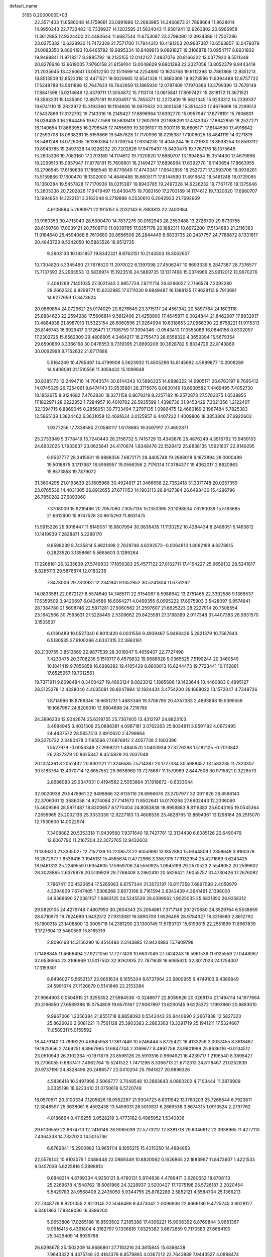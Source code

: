 default_name                                                                    
 3165  0.2000000E+03
  22.3571403  11.6586048  14.1759681  23.0991896  12.2683985  14.3466873
  21.7898664  11.8628014  14.9950243  22.7733483  10.7339937  14.1203595
  21.5834043  11.9581941  12.9263802  20.6966958  11.3612895  12.9324400
  22.4480644  11.6687544  11.6753087  23.2799090  12.3924389  11.7507286
  23.0275332  10.6328930  11.7472329  21.7571700  11.7844310  10.4191203
  20.9937387  10.6563857  10.0479378  21.0083350   9.8064193  10.6465792
  19.9895334  10.8489913   9.0891827  19.3106878  10.0954717   8.8931802
  19.9498841  11.9718217   8.2885792  19.2135155  12.0142127   7.4837076
  20.8166222  13.0377920   8.5511349  20.8276646  13.9619005   7.9760158
  21.6159104  13.0048629   9.6801298  22.2327058  13.8052379   9.9443419
  21.2035645  13.4260641  13.0512250  22.1511699  14.2254880  13.1624768
  19.9112398  13.7861869  12.9351213  18.8513509  12.8523318  12.4471521
  19.0020665  12.6541328  11.3880309  18.9273596  11.8394488  12.8757722
  17.5248788  13.5611896  12.7647633  16.7642959  13.1865930  12.0797409
  17.1970386  13.3799390  13.7679149  17.8841598  15.0214649  12.4379711
  17.3054872  15.7113174  13.0615841  17.8097427  15.2818172  11.3671521
  19.3563231  15.1435390  12.8975191  19.9204917  15.7855371  12.2272409
  19.5621345  15.9233312  14.2339337  19.6741110  15.2822972  15.3193360
  18.1104606  18.0970632  20.3001438  15.3514430  17.4679698  18.2299513
  17.5437866  17.3172792  19.7143316  16.2149427  17.6896964  17.6392770
  15.0957947  17.8778191  15.7606801  18.0394353  16.2844495  19.6777568
  16.5638418  17.2607919  20.1686291  17.4743347  17.6642859  18.2527271
  16.1140654  17.8663955  16.2796545  17.7455699  19.3036107  13.9001116
  18.6605171  17.8144590  17.4916642  17.2593708  18.0938261  15.5159866
  19.5457828  17.7170936  18.0215387  17.1006025  18.4841119  14.0271819
  18.5481248  18.0729065  16.1360384  17.3709254  17.6314230  13.4045244
  16.0721930  18.8938254  13.8593112  19.8943785  19.2497328  14.9226232
  20.7202826  17.9479497  15.8430475  19.7767176  18.1375646  15.2805336
  19.7083160  17.2703189  14.1174612  19.7320620  17.6880707  13.1994854
  15.3514430  17.4679698  18.2299513  15.0957947  17.8778191  15.7606801
  16.2149427  17.6896964  17.6392770  16.1140654  17.8663955  16.2796545
  17.6180638  17.1866548  19.8770649  17.4743347  17.6642859  18.2527271
  17.2593708  18.0938261  15.5159866  17.1600470  18.1302000  14.4646488
  18.6605171  17.8144590  17.4916642  18.5481248  18.0729065  16.1360384
  19.5457828  17.7170936  18.0215387  19.8943785  19.2497328  14.9226232
  19.7767176  18.1375646  15.2805336  20.7202826  17.9479497  15.8430475
  19.7083160  17.2703189  14.1174612  19.7320620  17.6880707  13.1994854
  14.1222131   3.2162048   8.2719888   4.5530610   6.2042923  21.7692669
   4.6106864   5.2680971  22.1915151   5.2032143   6.7883813  22.2400984
  13.9160353  30.4713040  28.5000470  14.7837276  30.0162943  28.2553488
  13.2726709  29.6730755  28.6160760  17.0039121  20.7508710  11.0939785
  17.8357178  20.1882311  10.6972200  17.5134883  21.2116383  11.9184640
  25.4594088   8.7610680  20.8656508  26.2844449   8.6833735  20.2437757
  24.7788872   8.1331817  20.4843723   9.5342050  10.5883526  18.9512735
   9.2903133  10.1831857  19.8342321   8.8763151  10.2143503  18.3062607
  10.7304820   5.3345460  27.7678520  11.2970022   6.1397098  27.4506247
  10.8693339   5.2847387  28.7376577  15.7137593  25.2965553  13.5836974
  15.1923516  24.5869735  13.1317468  15.0374966  25.9912012  13.9670276
   2.4061268   7.1451035  27.3021343   2.9857724   7.8711714  26.8296027
   2.7166574   7.2092280  28.2662530   9.8299771  15.6232985  17.0711030
   9.8849487  16.1388125  17.9628113   9.7913681  14.6277659  17.3473624
  20.0869854  24.0729621  25.0174029  20.6276649  23.3715117  24.4561342
  20.5897764  24.1603118  25.8884623  22.2594288  17.5606814   9.5812406
  21.4258900  17.4645871   9.0024844  21.8462907  17.8932917  10.4884838
  21.8987013  11.5323154  26.6060596  21.9264994  10.6318653  27.0966390
  22.8758221  11.9115313  26.8146743  16.6929417   0.1726471  17.7106759
  17.3994346  -0.0543410  17.0555086  16.0846156   0.8302057  17.2302725
  15.6562309  29.4806605   4.3464217  16.2755473  28.6558320   4.3659394
  15.5679354  29.6590869   3.3366168  30.0476553   9.7319395  21.8699208
  30.3628782   9.8334729  22.8143869  30.0092998   8.7162632  21.6717886
   5.5164249  10.4765497  14.4799908   5.5623932  11.4505286  14.8145692
   4.5989877  10.2008289  14.9406091  31.1510558  11.3058432  15.1099848
  30.8385173  12.2494716  14.7040574  30.6144343  10.5896335  14.6998322
  14.6905171  26.6763197   8.7695412  14.0745029  26.7254061   9.6474143
  13.9535881  26.3715676   8.0830149  18.6930582   7.4469495   7.4052730
  18.1852675   8.3124682   7.4763830  18.3271158   6.9678218   8.2257182
  16.2572873  27.5783075   1.6538955  17.1822971  28.0222352   1.7284957
  16.4010702  26.5935599   1.4398736  31.8453429   7.3021356   1.2122407
  32.1394715   6.8869045   0.2856051  30.7733494   7.2797135   1.0986475
  12.4660169   2.1967484   5.7825383  12.5965138   1.3824462   6.3631058
  12.4691634   3.0125957   6.4407222   1.4009806  18.3853806  27.6920603
   1.9377256  17.7838585  27.0588117   1.6178885  19.3597917  27.4602871
  25.2733949   5.3778419  13.7240443  26.2156732   5.7415729  13.4343876
  25.4876249   4.3916762  13.9459153  24.8902025   1.7933637  23.0625841
  24.4170674   1.8348476  22.1528412  25.8838135   1.5921607  22.8149295
   6.9537777  28.3415631  19.9888356   7.6872171  28.4405748  19.2698018
   6.1673894  28.0000499  19.5018875   3.1717987  16.5998957  19.0556356
   2.7176314  17.3784377  19.4362017   2.8820863  15.8573858  19.7879072
  31.3604295  21.0193639  23.1605968  30.4924817  21.3466658  22.7362418
  31.3371748  20.0257359  23.0765536  14.4031305  26.8912655  27.6711153
  14.1903113  26.8427384  26.6498430  15.4296796  26.7850282  27.6893060
   7.3708009  15.9219466  20.7957080   7.3057135  15.1353395  20.1098534
   7.6280039  15.5163685  21.6612900  15.9747528  30.9615293  11.8631475
  15.5915226  29.9918447  11.8149051  16.6807994  30.9836435  11.1130252
  10.4284434   8.2486051   5.1463812  10.1419939   7.2828871   5.2288170
   9.8598039   8.7435814   5.8621498   2.7629748   4.6292573  -0.0064813
   1.8062199   4.6378615   0.2823520   3.1358661   5.5665603   0.1289264
  17.2268161  26.3235639  27.5749933  17.1856383  25.4577122  27.0162711
  17.4164227  25.9659132  28.5241817   8.8285113  29.5876874  12.0183238
   7.8478006  29.7813931  12.2341941   9.1352952  30.5241304  11.6751262
  14.0833581  22.0672127   8.5574640  14.7485111  22.9154067   8.5986642
  13.2751465  22.3392588   9.1368537  17.6359509   3.9420697   6.0424586
  16.6064271   4.0499355   6.0995222  17.8975903   3.5428097   6.9574841
  28.1384780  21.5698746  22.5871281  27.9060562  21.2597607  21.6625223
  28.2227914  20.7508554  23.1642566  30.7593631  27.5228445   2.5309662
  29.8425581  27.3198389   2.9117348  31.4407383  26.9931570   3.1505537
   6.0160489  10.0527340   6.8010420   6.0031556   9.4939467   5.9496426
   5.2821379  10.7567643   6.5180535  27.9100266   4.6337315  22.3863161
  28.2130755   3.8513669  22.9877539  28.3016047   5.4659407  22.7727490
   7.4230475  20.3708236   9.1510717   6.4579832  19.9686928   9.0365525
   7.5199244  20.3460549  10.1841419   9.7856859  16.6988292  19.4105429
   8.8608013  16.6244473  19.7723441  10.1112881  17.6525957  19.7012561
  19.7371911   9.6098484   0.3400427  19.4863124   9.0823012   1.1865606
  19.1423644  10.4460883   0.4895127  28.5125278  12.4328040   4.4035081
  28.8047994  12.1824434   3.4754200  29.1668022  13.1572047   4.7348726
   1.8714996  18.8769346  19.6651231   1.4883349  19.3706795  20.4357383
   2.4893898  19.5399558  19.1687967  24.8209010  12.9604898  24.7216785
  24.3896233  12.9042674  25.6319755  25.7307405  13.4312197  24.8823103
   3.4684945   3.4031509  25.0896381   4.0987181   3.0762263  25.8034811
   3.9591182   4.0672495  24.4437572  28.5657513   2.8910620   2.4799864
  29.3270732   2.3480478   2.1195566  27.6876912   2.4057738   2.1603396
   1.5527979  -0.0053349  27.2968221   1.4840570   1.0400934  27.3276298
   1.5182125  -0.2013842  26.2327379  20.8625347   8.4515829  20.2637048
  20.1024361   8.2052432  20.9301121  21.3246585   7.5714387  20.1727334
  30.5988457  13.1583235  11.7323307  30.5183764  13.4370714  12.6657552
  29.9638960  13.7278687  11.1570989   2.8447506  30.9715821   0.3228570
   2.8686083  29.9347031   0.4194562   2.5053864  31.1918672  -0.6333044
  32.9020938  29.5478961  22.9498666  32.6135116  28.6996676  23.3707977
  32.0911626  29.8566143  22.3706361  12.3686058  14.9274064  27.7141673
  11.8502641  14.0170268  27.8902443  12.2336060  15.4609586  28.5871487
  18.8300657   8.1770404  24.8083838  18.8958883   8.8116383  25.6043195
  19.0545364   7.2655965  25.2002136  25.3333339  12.9227183  13.4606539
  25.4828765  13.8694361  13.1298184  26.2515070  12.7530600  14.0022974
   7.3408882  20.5353318  11.9439560   7.9371640  19.7427781  12.3134430
   6.6085126  20.6490479  12.6067790  11.2167204  22.3072765  12.9432603
  11.1336310  21.3335027  12.7152139  10.2208573  22.6050890  13.1852880
  15.9344809   1.2358648   3.9160378  16.2872977   1.8536416   3.1945131
  15.4565674   0.4772966   3.3587315  17.9132954  25.4271669   0.6243425
  18.9461312  25.2249559   0.6354605  17.5959706  24.5550925   1.0945199
  29.2570523   2.5548052  20.2599602  28.3028865   2.6379876  20.5139929
  29.7768408   3.2962410  20.5826421   7.6055757  31.4730426  17.2676092
   7.7867411  30.4520654  17.5265063   6.6757344  31.3072197  16.8117358
   7.6897098   2.4050979   4.3394809   7.6747405   1.5308268   3.8073198
   8.7161594   2.6342439   4.3641461   2.1398000  24.6366690  27.0381157
   1.9883125  24.5245539  28.0399562   1.9025035  25.6831850  26.9258312
  29.5820105  24.4279748   7.4807950  30.2604343  25.2054861   7.3717149
  29.1270680  24.3529764   6.5538659  28.8710973  16.7624689   1.9432512
  27.9313081  16.5890708   1.6526496  28.9784327  16.3216580   2.8612792
  15.1800318  23.1408800  12.0005718  14.2381290  23.1300745  11.5783707
  15.6199815  22.2551899  11.6967839   3.1727604  13.5460559  15.8165319
   2.8096168  14.3156290  16.4514493   2.3143885  12.9424883  15.7909798
  17.1488845  11.4666494  27.9221056  17.7277428  10.6637049  27.7424243
  16.5961536  11.6125559  27.0448067  32.6536564  23.2106969  17.5017533
  32.9262835  22.7871638  16.6065620  32.3017023  24.1254007  17.3159301
   8.6496027   9.5652137  23.9661634   8.1655204   8.6737964  23.9800955
   9.4749103   9.4389849  24.5991674  27.7126679   0.5141846  22.2153384
  27.9064903   0.0504915  21.3255352  27.5884536  -0.3248677  22.8089626
  20.0269174  27.1494114  14.1977664  20.3166850  27.6569386  15.0754809
  19.6570167  27.9067897  13.6290145   9.6225372   1.1993860  20.8883010
   9.9967066   1.2356384  21.8551718   8.8858093   0.5542443  20.8440690
   2.2667838  12.5827323  25.8626020   2.6081221  11.7561128  25.3903383
   2.2863303  13.3391719  25.1941211  17.5324667  11.0589311   5.0159592
  18.4479140  10.7899220   4.6845958  17.3617446  10.5246444   5.8725422
  18.4133259   3.0037455   8.3618487  19.1925856   2.7469251   8.8967985
  17.6847744   2.3169677   8.4897758  23.9801999  25.8636116  -0.0134512
  23.0510943  26.3102264  -0.1971879  23.8598126  25.5913516   0.9694921
  16.4239717   1.2196540   8.3898427  16.2706055   0.6837411   7.4962764
  15.5241522   1.7471298   8.3366713  21.6712313  24.8118467  21.0252839
  20.9737190  24.8328496  20.2486577  22.0410204  25.7941827  20.9896326
   4.5836418  10.2497998   3.5066777   3.7048546  10.2883643   4.0860202
   4.7103444  11.2876909   3.3335198  18.6223410  21.0750618   6.5720749
  18.0570571  20.3100334   7.1205826  18.0552267  21.9304723   6.8311942
  13.1760203  25.7266544   6.7923811  12.3046597  25.3638061   6.4592438
  13.5459031  26.5010631   6.2869536   3.8674315   1.0913524   2.2797762
   4.0186664   0.4116255   3.0528219   3.4773162   0.4985952   1.5340936
  29.6106559  22.9674713  12.2416146  28.9065039  22.5773217  12.8381718
  29.6046612  22.3938965  11.4277110   7.4364338  14.7337020  14.5015736
   6.6762841  15.2900982  13.9651114   8.1855215  15.4315350  14.4884853
  22.5576142  10.9103079   1.0488448  22.0989349  10.8820062   0.1626865
  22.1883967  11.8473607   1.4221533   9.0457038   5.6225816   5.2898813
   9.6848314   4.8789334   4.9250121   8.4780131   5.8114836   4.4789471
   3.6280652  18.6708113  25.2269678   4.1548762  18.6081966  24.3228937
   3.5200427  17.7075198  25.5726187   2.2020454   5.5429783  24.9568409
   2.2435050   5.9344755  25.8782289   2.5852121   4.5584704  25.1366213
  22.7348776   8.8201055   2.8213145  22.5046488   9.4373042   2.0096936
  22.6666186   9.4725245   3.6028127   6.3461863  17.8349036  16.3396200
   5.9653806  17.0265186  16.8593502   7.2185388  17.4306221  15.9006392
   6.8769844   3.9661367   9.9916415   6.4391804   4.3162797   9.1336816
   7.8325382   3.6672659   9.7170583  27.6684190  25.0429409  14.8939788
  26.6298678  25.1502209  14.6686861  27.7183216  24.3815845  15.6398438
   7.9643322   4.4375746  22.4183379   8.8579865   4.0367212  22.7643889
   7.9443527   4.0898474  21.4989357   1.4062190  15.6573228   9.0167449
   2.4631488  15.6078092   8.9344052   1.1764709  14.7410640   8.5847355
  14.2519685  20.4435042  14.3295342  14.2747258  19.6244151  13.7377918
  13.8600019  20.1629065  15.2579827  21.8532063   9.2952133  28.1056908
  21.1046082   9.5475142  28.7529131  21.7690278   8.2804539  27.9881667
  18.7711574   0.4545319  22.0575216  18.3413936  -0.0682633  22.8253533
  19.7079763   0.6751012  22.4512246  29.7493055  11.1488528  19.2302630
  29.8688494  10.3952864  19.9464303  28.6972198  11.2363048  19.1768434
   7.9418379  14.5939334  23.2997339   7.9287993  13.6740596  22.8623404
   8.8193449  14.6929488  23.7698116   8.0622946  22.3973595  16.6556408
   9.0399233  22.4893195  16.3412056   8.1893646  22.1833954  17.6610799
  27.7921911  -0.3253531  11.8955374  28.4115044  -0.2317015  12.7089030
  27.3685316   0.6070503  11.8986526  19.4259144  30.5206112  17.2365362
  19.2561962  31.4338932  16.7647879  19.4298669  30.7350816  18.2126344
  30.6239675  13.7425156  14.4691818  31.1997982  14.4459638  14.8667375
  29.7301255  13.6951675  15.0009387  10.0937073  21.0053464   4.4362103
  10.3627510  21.7639509   5.0259683   9.0672334  20.9840856   4.4066751
  16.6677085  25.1816997  18.6100516  16.6671722  24.8631196  19.5831092
  17.2330784  24.5226551  18.1109910  21.6745259  23.5979287  16.4551993
  20.9880179  24.3425674  16.4589486  22.4919896  23.8506994  17.0184034
  31.9975373  18.5873126  18.8029896  32.9422414  19.0200929  19.0042294
  31.4003078  19.3774263  18.5129453  26.1362615   9.8994834  27.0804625
  26.9204217   9.3000204  27.2398717  26.0950303   9.9364669  26.0244577
  23.2673784   7.4832721   9.5707535  24.2618983   7.3352339   9.8236330
  23.3250462   8.1464198   8.7572434  31.8868852  15.7643809  27.0586782
  31.1714433  15.7243417  27.8598802  31.8732245  16.7724779  26.8979651
  28.9470015  13.6778061  28.8585806  28.9923577  13.3155498  27.9352754
  29.2299529  14.6838796  28.8005003  27.9521017  24.3690979  22.8002067
  27.7722271  24.7976122  23.7517105  28.0940526  23.4054875  22.9886487
  12.2154615  30.6555049  14.7216340  11.1925478  30.9054502  14.7223253
  12.6065269  31.3692481  14.1100688  25.2880633  11.9147899   2.0024381
  25.8156775  11.6375130   1.1620214  24.3328238  11.5888340   1.7480653
  25.7655963  14.6420666   2.8163833  26.4871953  14.7447822   3.5733762
  25.8133938  13.6289028   2.5650111  14.7900903  13.9321846  26.5196272
  14.5967122  14.3194051  25.5653165  13.8557791  14.0614705  26.9577846
   2.5891639  16.4185181   4.2936395   2.2189719  16.6602230   5.2163278
   2.1455346  17.1155411   3.6337610  11.2209205   6.7585405  24.6672773
  10.1842066   6.8516864  24.5706233  11.3299492   5.7161040  24.7656955
  26.4636162  16.9832608   8.9497913  25.5776372  17.5541298   8.9520317
  26.1902937  16.1147928   9.4266189   2.6871049  14.5880920   1.8298243
   1.8556392  14.0419710   2.0983923   2.8225615  15.3123579   2.5001264
  23.4462707  29.0584438  10.9383548  23.2032734  28.1089368  10.7902011
  24.4080287  29.1931489  10.6713943  18.2066393   2.4006164  28.7336612
  18.0863318   1.5786390  28.1128215  19.1729813   2.3259691  29.0681862
  21.6273902   5.8048544  16.3483484  21.4416457   5.0576996  15.6679650
  21.8344382   5.2855705  17.2148468   9.5310862   3.2916386   9.4288616
   9.9602901   4.2254761   9.3630770  10.1063098   2.6784337   8.7864645
  26.3325378   5.5832483   1.1888244  26.0816000   5.6574921   0.1680522
  26.0293900   6.4803535   1.5682677  10.4729075   9.4255566  25.9093526
  11.3949766   9.2293393  26.2966566   9.8520027   9.1607364  26.6875340
  17.0975535   6.1280063  14.2371183  16.1901111   6.6154864  14.0238607
  17.8244306   6.7562023  13.9073725  24.2569636  26.3850898  18.6112719
  25.2307660  26.5735512  18.8908453  23.7117615  26.5995136  19.4328819
  32.5169121   3.6580461   3.4311840  31.6867956   4.0276692   3.8601269
  32.3638634   2.6239806   3.5972088   6.2115060  28.5874883  22.7870177
   6.3875125  28.5813578  21.8001034   6.3436197  29.5697801  23.1004634
  26.0643321  10.4683018  24.3881208  25.4997475  11.3241568  24.5076411
  25.7012961   9.9530411  23.6620273  23.4214169  29.0452506  15.7172599
  22.7351854  29.8540898  15.7219471  24.0491815  29.2720883  14.9635844
  27.3504553  29.9500787  24.0116446  27.1590793  28.9666786  23.7557004
  26.6793275  30.2033382  24.7405588  22.0227617   3.5633374   5.6478411
  22.9120115   3.4088160   6.2564661  21.5071808   4.2355180   6.2002026
   5.8108794  12.9794156  16.1053534   6.3175921  13.7821081  15.9401796
   4.8283389  13.1716670  15.9062177   6.0060515  30.0280983  11.8913002
   5.8626451  30.1302356  10.9067095   5.4376107  29.1813997  12.1376645
  27.9986451  26.5767304   2.6104891  27.3875984  25.7067050   2.5137037
  27.4997233  27.0836225   3.3829829  28.1341396  18.8560270  19.1468951
  29.0311384  19.3214462  18.9754397  27.6080083  19.6410723  19.6234621
  13.1089958  15.9183435   8.0885129  13.7580866  15.8477012   8.8832518
  12.8780741  16.8649405   7.9954993  25.5282692  15.6366833  27.7199604
  25.8822924  14.8352960  27.2001757  25.3932281  16.3896137  27.0314561
  24.4316196  18.4216396   8.6148341  24.3250874  19.3916778   8.7784964
  23.5181320  18.0463578   8.9444163   7.7205047  31.1456245   3.2697333
   7.2761474  31.1571419   2.3568259   7.3825700  30.1785527   3.6055593
  10.9805369  26.7514517  12.9802175  10.4322539  27.4659603  13.5107869
  10.2873697  26.1503185  12.5247930  32.4669527   0.4861503   9.8848824
  31.5884559   0.8988143   9.6686147  32.2935535  -0.1251213  10.7075918
  12.6784075  10.6100088  27.6937631  13.3150542  10.7795655  28.5147580
  12.0052790  11.3529814  27.7353972   2.3948937  17.1728817   0.5381812
   1.9504730  17.4962329  -0.3127351   2.0867808  16.2853668   0.7936646
  23.7866054  15.1660019   8.4103921  23.3818672  15.0411652   7.4376660
  23.1088702  15.8550206   8.8907066   2.5392267  14.8522956  20.9299814
   2.9221379  14.4697735  21.7880864   1.7514160  15.3972584  21.2536918
  17.1609422   3.5446374  22.6536460  16.9189445   3.1541585  21.7610159
  18.0879315   4.0407654  22.5615323  16.8036712  19.8769715   3.8908629
  17.1769316  20.8385750   4.0674777  17.5001353  19.3605565   3.3794015
   6.3776249   7.9556372  26.1633374   6.9708476   7.7499600  26.9548631
   6.7684776   7.4770675  25.3608740  20.7468756  19.5484045   6.3108421
  21.5352890  19.9195514   5.8103195  20.0333924  20.3469211   6.2430496
   4.6293079  31.0397524  21.6845933   3.8982843  31.7416446  21.8581256
   5.0701480  30.8890220  22.6268748  14.0413323  28.8229465  14.1166736
  13.3807290  29.5455837  14.4119745  13.4428326  27.9656528  14.0833608
   7.4829605  10.7377358   0.3098688   6.5441299  10.6298643  -0.0598670
   7.3481010  10.7418330   1.3567055  16.8929332  13.5948853   5.7972012
  17.1416205  12.6516878   5.4891325  16.8516021  13.5520411   6.8199245
  20.3441221  16.7549013   7.5162461  20.2367617  16.0655593   6.7877490
  20.2582783  17.6634475   6.9555674   5.9256905  28.8202046   3.5792604
   6.6820606  28.3316638   3.9768798   5.4270304  28.1754430   2.9798362
  25.9968793  20.6639451  25.9156456  25.9832129  20.9948689  24.9655522
  25.6125488  19.7337274  25.9060973  29.6809900  18.3954119   5.4062265
  30.0079495  19.0405124   6.1410758  28.9124836  17.8371314   5.8492609
  20.6200103   2.4345248   9.8617220  20.3540361   2.3754553  10.8704936
  21.2276879   3.2276629   9.8162590  23.4836769  13.8170647  15.9251846
  23.3556681  14.4727856  15.1433164  23.0694221  14.3147013  16.7262617
   9.7630927  31.2696157  15.2888413   9.2667789  31.8293115  14.6304477
   9.0722874  31.1116745  16.0350147  30.0749451   1.0161821  17.8390864
  29.5142941   1.3114097  18.6519707  30.2136637   1.8922648  17.3008637
  23.0676081  27.0937896  20.8848670  23.7871795  27.7030486  21.3173588
  22.4637710  27.7676863  20.3423477  28.4636423   2.9579260  15.2737877
  29.3206742   3.3010480  15.7374567  28.4440118   3.4734785  14.3857692
  15.1532892  15.3981856  23.9676321  15.9672390  15.2875193  23.3104263
  14.5718401  16.0889888  23.4990024   1.7922996  24.6440915   0.7609104
   2.1698082  24.9981039   1.6661035   0.9675301  25.2527793   0.5730324
  30.6555609   8.7638593  26.9164334  31.1990341   9.5713180  27.2747737
  31.2490892   7.9751114  27.1971751  13.9238071   6.3730540   5.5934197
  13.7352446   6.8590824   4.7226757  14.3833943   5.4966482   5.3748896
   4.5565235  22.6172882  23.8400519   4.1679458  23.4690815  23.3447465
   4.0583502  21.8263580  23.3638340  21.2200344   6.4777677  27.9029656
  20.4481251   6.4337349  27.2412133  20.9365854   5.8148351  28.6334250
  29.5912487  23.3548978  19.0621384  28.6770864  23.3710585  18.7367016
  30.1432234  24.0393113  18.5762666  20.7434894   3.2856780  24.6079309
  20.2808581   3.8247057  23.8364671  21.0382221   2.4305010  24.1194496
   8.8955078  25.3578504  11.8406068   8.0355833  25.7054488  12.3078899
   9.0590756  24.4272929  12.2827141   8.5776840  29.1490057  17.8623077
   8.4001926  28.2452232  17.4208426   9.6306650  29.1962553  17.8320239
   0.2738312   9.1632445  23.3472682   0.2941474   9.8676833  22.5683095
   0.6989825   8.3423032  23.0148191  18.4561361   4.9257215   2.6404084
  19.1289146   4.2521488   3.0602092  18.3544863   5.6310759   3.3934365
  17.5118823   1.8103683  19.9997398  17.8771448   1.1907368  20.7259463
  17.1429806   1.1030952  19.3120403  10.2445623  30.8422727   7.1999900
  10.9162629  31.6066078   7.5056934   9.3068723  31.2840000   7.3080462
  11.3842842   8.6234503  14.5794761  11.8458022   9.3861081  15.0582213
  10.6080281   9.0979718  14.1276100  28.6844578   3.5718667  12.6690644
  27.8182125   3.1898715  12.1632089  29.4609773   3.0999457  12.1538236
  12.1356034  26.7234091  16.8235165  12.0940073  27.7404031  17.0674380
  11.3519477  26.3099517  17.3190919  17.8353436  29.8957744  23.8401796
  17.2542178  29.9182387  23.0013370  17.3183448  29.2588828  24.4360450
  27.3881263  21.9297266  13.3850706  27.7294422  21.0220974  13.7304186
  26.3477191  21.8341366  13.3064668  23.8036599  11.6486832   6.3726723
  24.6058740  11.7017377   5.6716462  23.2421911  12.4349067   6.0876480
  10.2778330  25.8100067  18.8954324  10.3362867  26.8096498  19.3436072
   9.5798496  25.4171591  19.5369414  17.8019285   6.3114083   5.1110771
  18.0715686   6.8206122   5.9342015  17.8274288   5.3198022   5.4988398
   1.7811867   5.0788307   4.6941616   2.2253857   4.5456701   5.4484680
   1.1434634   4.4041302   4.2271808   8.5574346  21.1819127  23.1558623
   9.0750045  20.7318966  23.9454969   7.7241150  21.5488151  23.6156230
  26.3381614  27.7005406   4.2666286  25.5092685  28.1115582   3.7706856
  25.9656655  27.4729882   5.2559623   4.3015923   0.4749781  10.1821673
   3.4847216   0.9855939  10.5172682   4.9250095   0.3240307  10.9423298
   4.0235651  23.6179542  16.4397000   3.5636208  23.9312939  15.6242488
   4.4446711  22.7304506  16.2507275  29.5855362  16.4475318  12.4176748
  30.6122468  16.4680343  12.2475678  29.5082362  16.6286402  13.4695595
   4.4003137  14.8568561   5.8563299   3.5992582  15.0585703   5.2766088
   5.1228819  15.5816782   5.7582629  10.5721624   3.7661582  15.0924947
  10.6708908   3.6696610  14.0950787  10.6470263   4.7466683  15.3471151
  23.7798385  16.3756275   4.1308110  24.5022489  15.8217062   3.6067905
  24.3201352  17.0323577   4.6939973  17.7893265  29.4953659  14.6417890
  17.0461301  28.8194285  15.0320408  17.3608515  30.4116255  14.7426865
  32.1638523   8.5278407  19.9090167  32.4789069   9.2771356  20.5738091
  32.1945523   8.9729964  18.9628258   6.6997064   0.8138935   0.7184188
   5.8246103   1.1934350   1.0732547   7.3885874   1.5240921   0.7687199
  19.7624000  25.8954438  22.9298733  20.1040219  25.3219461  22.1611714
  19.8039094  25.1759900  23.7276656   3.7190043  25.8359878   9.7328780
   4.2227322  26.5437338  10.2346177   4.1693567  24.9470486  10.0153402
  30.0932785  20.6755173  18.4556766  29.8613546  21.5382324  18.9345143
  29.8571708  20.9182755  17.4571861   6.8760476   8.8778598   4.0746651
   5.9731921   9.1970800   3.6623052   7.5446029   9.4946770   3.6254870
  15.4604520  25.0242511   4.0714096  15.1989692  24.3389102   4.7820131
  15.1461571  24.6106369   3.1647192   4.3535333  14.0074944  22.9426602
   4.6616085  13.3794363  23.6751097   4.9547235  13.9514181  22.1358586
   0.4785270  13.3541957   7.5521760   0.6526191  12.8237658   6.6938752
  -0.4968837  13.2447691   7.7469548   0.6038535  22.4630037  29.1280310
   1.0183922  23.3735820  29.4380362  -0.3749854  22.7666962  28.8700234
  31.8538908   9.8826060   8.9609647  30.8415881   9.6554050   9.0288501
  32.0489192  10.2629727   9.9128614   5.1810635  18.3436675   0.2121110
   4.8924643  18.9359307  -0.5709937   4.3312806  17.8240635   0.4390158
  23.6798800   6.6202894  26.6339564  22.8078536   6.5181317  27.2467094
  23.4814851   5.7773326  25.9934698  22.9943693   4.5559725  12.5092280
  22.4666931   5.3082451  11.9966777  23.7985739   5.0597799  12.9184403
  24.3082379   3.3070634   7.0650097  25.0281828   3.0537308   6.3096208
  24.6400067   4.2279846   7.4138891  17.0662291   9.5009370   7.1873561
  16.2651946   8.8552575   7.2299226  16.8519816  10.2290273   7.8620326
   6.1214823  31.8200255  13.9376818   5.8249195  31.1210697  13.2238201
   5.8811267  31.3318955  14.8126081  13.6682563   5.8404112  27.4790466
  13.9344011   5.5974631  26.5397317  13.0085069   6.6277587  27.3805809
  14.7862214   6.1027940  23.0796616  14.0893159   6.5606386  22.5163530
  15.2011183   6.9151869  23.6510787   7.0215789  12.1436720  10.0380283
   7.0626123  11.3428703  10.6271396   6.1675773  12.1147919   9.5299469
   3.8885656   9.4150837  12.6370440   4.1530726   9.7534818  11.6919817
   4.7358486   9.6644593  13.1887384   6.8222579  13.8508688  19.2937207
   7.6061843  13.5272657  18.6986657   6.0269679  13.2758412  19.1313610
  24.5447804  23.8093000   4.3024283  24.8920728  23.9049517   5.2919754
  24.8572358  22.8643684   4.0450518   5.5954986  22.7028985  21.0228315
   5.5310606  21.8908295  21.5569471   4.8958091  22.7349529  20.3003734
  27.0535654   8.7255171  18.6076509  26.4075580   8.5736983  17.8194727
  27.0126974   9.7553806  18.7268827  28.7260826  26.8654753  27.3050959
  29.0593231  27.7932007  26.8841918  28.1792530  27.2522868  28.1397736
  19.5589579  21.0291478  18.6470541  19.2043066  21.6463989  19.4255695
  18.7066068  21.1681916  18.0071908  13.5477112  17.1511132  22.6030333
  13.0455952  17.5379689  23.3805228  14.2159533  17.8396762  22.2855750
  19.7008585   6.0284954  11.6689019  20.6327200   6.3669005  11.6137257
  19.1520472   6.7814197  12.1741540   9.9991159  23.4912799  22.9731465
   9.4179589  22.6385471  23.0325649  10.1670037  23.6801301  23.9644753
   5.2339346   3.1462391  11.8176871   5.4706646   3.5463995  12.7503951
   6.0522432   3.2983723  11.2666981  16.8508951  10.0017232  18.6423853
  17.4805498  10.3752669  19.3530525  16.9495978   8.9580904  18.7091534
  14.6689771  23.5012902   5.9192344  14.2526828  24.1552379   6.5517848
  14.2314000  22.6294213   6.1259276  15.2318261   1.0225767  22.4588785
  15.6806526   1.8013146  22.7951018  14.4285834   0.7910540  23.0517379
  27.4261392  14.7464547  12.7104575  27.0522987  14.6358540  11.7680079
  28.2436631  15.3685497  12.6029400   2.8743688  25.9384089   3.2426229
   2.5183475  26.1437197   4.1717919   3.2410249  25.0146688   3.2132280
  21.6531941  16.9939705   0.3799274  20.6736332  17.2982332   0.2881084
  21.9960328  17.2483796   1.2880053  23.4318722  27.4095633  24.2154332
  23.7579908  27.3869106  25.2001090  22.7957478  28.1799437  24.1283860
  12.1046052   5.5190876   7.4966899  12.5859292   5.9947597   6.7487908
  12.8343068   4.8318098   7.8569020  21.7349362  27.4891878  28.3864905
  20.7797608  27.6175784  27.9306336  21.5094985  27.5264620  29.3921230
  31.8542005  10.6072282  11.7199384  32.8309885  10.6233797  11.9750734
  31.5424108  11.5909728  11.8267154  27.3810826  27.3570017   0.2667182
  27.7499522  27.1497086   1.2202580  26.4098094  27.5614602   0.3596539
   9.2083469  12.2729503  14.9602157   8.2940087  12.5799246  14.6821186
   9.3442592  11.3538742  14.4095205   4.7461840  19.1216932   5.0406308
   3.7651171  19.1812924   4.7366477   5.2213494  19.5778391   4.2750372
  16.7970542   2.6726480   1.8135146  17.2901055   2.3432323   0.9349875
  17.5460597   3.3677714   2.1599723   3.6892988  23.3326856  19.1240920
   3.2171787  24.1318517  19.5273248   3.8689069  23.5612293  18.1341646
   7.3467124  17.6781242   1.7837314   7.9612456  18.4211087   2.0079608
   6.4752550  18.1193810   1.4316620  24.7709269  22.2754016  27.6617951
  25.2679564  23.1613017  27.6158624  25.1336754  21.7071290  26.8948989
  23.5215848   9.2515601   7.4744657  23.4195014  10.2538555   7.1972002
  24.3474158   8.9453852   6.9174981  18.6416462  28.1862408   2.8652510
  17.9791215  27.6277792   3.4517886  19.3586697  27.4640047   2.5825332
  20.4814226  13.4169916  25.3082961  19.8638763  13.8464380  25.9781580
  20.9908897  12.6880122  25.8385504  27.5644357   5.0974638   8.9818278
  27.8405152   4.1118135   8.7268652  28.3430743   5.6425408   8.5346203
   8.8980388  19.8733909   1.8595061   9.0416109  20.0344082   0.8194559
   9.8714516  19.9842638   2.2675622  32.1485818   1.0497518   3.8231048
  31.6749563   0.8225981   4.6869480  32.9992473   0.4326580   3.8223158
  11.4678118  22.2690629   6.7756807  11.3403775  23.1055455   6.1536930
  10.5523104  22.1423408   7.2199847   4.1299445   3.7383408   2.7593498
   4.0728104   2.7021173   2.5864335   3.3197030   4.0489320   2.1584531
  31.0896053  30.9290064  21.3422530  30.3167599  30.5708169  20.7878942
  30.6622040  31.6139996  22.0079892  25.6916962   8.1067948   2.1974122
  24.8803521   8.1126934   2.8206965  25.2591767   8.3764072   1.2672915
  23.4925331  30.7131610  -0.0446567  23.0788263  30.9524799   0.7972078
  24.1011998  31.4985493  -0.3295476   2.6481330   7.2519211  12.9630975
   2.3076586   7.3863240  13.9445636   3.3225922   8.0209625  12.8341156
  11.2476595  19.8428780  11.8030611  10.4923418  19.2754516  12.1659038
  11.0845514  20.0084827  10.7749212  18.0992479  13.0095817  19.6073199
  17.1925487  13.4584834  19.9423528  18.2988504  12.3260576  20.3050169
  31.4934875  23.5364415  21.1966616  30.7424111  23.2478570  20.5880591
  31.7643719  24.4738923  20.8972660  19.1312194  20.3723785  22.9383968
  18.6523063  20.5655053  23.8750393  20.1162849  20.5464288  23.2282350
  29.8625896  16.1718280  28.6994132  29.9819009  17.1400819  28.3307127
  29.6058169  16.3452217  29.6795196   6.4479653  25.5570522  25.5679412
   5.7880168  26.0898498  24.9641141   5.8753499  24.7698409  25.9359961
  31.7496124  18.2431193  15.9874965  32.4787617  18.8319525  15.5494402
  32.0114605  18.1769762  17.0054740  18.2585234  24.6869624  14.3781419
  17.3732745  24.7970744  14.0867735  18.7949549  25.5405057  14.2855617
   4.9200177  11.0761479  28.2436589   4.6305718  12.1122245  28.4091300
   4.4372388  10.6090218  29.0677724  11.2245247  29.4837571  17.4291347
  11.5428075  30.1526994  16.7560419  11.3533322  29.8874957  18.3644398
  24.1711107   9.4788019  13.7960472  25.0210325   9.4069038  13.2443992
  24.0332443   8.5872305  14.2532794  21.4343996  23.4013158   6.6554662
  21.1025379  24.3981100   6.6593550  21.6479871  23.1590845   5.6612107
   4.3730681  10.5728027  21.8099147   5.2038739  11.0572686  21.5987400
   3.9539719  10.1537069  20.9768704   5.0041121  19.0208268   9.2629284
   4.1669553  18.8439207   8.7529756   4.8423316  19.8560653   9.7911829
  13.1839171   9.4432612   8.9428700  13.7742131   8.7554240   8.4954604
  12.4692759   8.9302330   9.4874739   3.7492881   9.0949295  26.1092403
   3.5124909   9.2768674  25.0982207   4.6870738   8.7424529  26.1079345
  30.5426857   8.5857786   6.1603409  30.1187672   9.4717933   6.4947024
  31.5110705   8.8267279   5.9242660  22.6221403   4.4175829   3.1729064
  21.9510072   5.2276317   3.1798148  22.5045550   3.9888685   4.0969448
   9.1705194  12.8974671   8.1659601   8.5569137  12.6472286   8.9003968
   9.6985707  13.7601594   8.4285077  25.3097918  30.1462810  25.7790261
  25.1655919  29.2638309  26.2937758  24.4404641  30.6515912  25.8562468
  14.5059043  29.0655737  23.9242643  15.0286565  28.8711470  24.8097038
  13.7724045  28.3479585  23.9398264   4.8697540  26.2553351   6.4231289
   4.9446361  26.9725171   7.1844047   3.8963279  26.3322647   6.0844846
  26.9137629  23.0729076  18.0012603  26.0475527  23.6867701  17.9880840
  26.5955499  22.1880886  17.5708272  24.2584379   2.9670943  20.2501017
  24.8746372   3.7775696  20.1874173  24.7298107   2.2277792  19.7111609
  23.1935317  22.9491687  24.9258282  23.2009451  23.6821348  24.2360712
  24.0755230  22.4458144  24.7847702   4.3426559  27.4456280   1.7218298
   3.6362300  27.8126986   1.0004698   3.6875250  26.9449342   2.3363989
  14.2684763  13.9476307   3.4303055  14.2432640  14.8344160   3.8963629
  13.8284430  13.3328494   4.1162471  21.1254664   8.7891184   5.9373752
  20.4162715   8.3013300   6.4221959  21.9424563   8.8221490   6.5528414
  18.6270653  20.8572414  29.2469413  18.8151310  19.8081123  29.3957099
  19.5438286  21.2127530  28.8890053   0.4533469  17.6529940   2.2883136
  -0.1471300  18.3690543   1.7659337   1.3186008  17.7468457   1.8814116
  26.5554089   8.8694274   8.3834679  25.9504676   8.3994198   9.0318747
  26.0122856   8.9330139   7.4836387  28.0520516  25.3146919   9.4504507
  27.7384284  24.5343172   9.9805398  28.5760193  24.9321708   8.6583992
  29.5894924   7.2886053  23.8881070  30.4729268   7.0078893  24.3901639
  29.7466587   6.9896745  22.9109778  18.5292015   8.2797482  12.6710917
  18.1565954   8.7419832  11.7948638  18.0642330   8.8958769  13.4120324
   5.7020604   4.7194647   7.6818222   5.0348385   5.5092120   7.7040849
   5.7200879   4.4364765   6.7210242  13.7375177  12.0021313   8.5568133
  13.4090349  11.0511773   8.6954216  13.8768198  12.3207418   9.5752111
  30.1007150  20.8236649   6.8161859  30.4033309  21.6000281   6.2446707
  30.8901342  20.6333217   7.4760302  12.2152197  23.0177337  21.7698950
  11.3651175  23.2954322  22.3158929  12.2987309  22.0209552  21.9965234
   4.6856622  18.0643273  22.7037449   5.2502820  17.3907085  23.2426135
   5.2367083  18.1986879  21.8151413  24.5550737  21.2983768  21.0025339
  24.4416545  20.3012565  20.6573971  23.7461086  21.7502606  20.5614036
  24.6014001   3.4793381  17.4745009  25.1526909   4.3026213  17.2833048
  25.2322000   2.7194873  17.1919789   1.2139421  23.9738315  23.9700926
   1.9266476  23.9307386  23.2980655   1.6633736  24.4204430  24.8006735
  19.6831364  13.7175280  22.7906563  20.3680208  14.4388900  22.4686397
  20.0232446  13.6892871  23.7734129  14.2404947  26.3456641  24.9130047
  15.0779481  26.1980594  24.3512127  13.5073244  26.5432022  24.2842798
  31.5148151  25.7096473  17.1702211  30.6614307  26.1468511  17.5696313
  32.1891603  26.5230350  17.3254975   0.4189882   2.3501683  22.0412021
  -0.0751235   2.0344780  22.8388001  -0.2185738   3.1233602  21.6571428
  20.4359295  24.7099397   0.1816805  20.6445426  24.4219278  -0.7961780
  20.9885603  24.0345500   0.7342252   8.5580794  11.0747986   3.1274508
   9.2559666  11.6710893   2.6631618   8.3279606  11.5751651   4.0052013
  25.7765845  11.5937799   4.6509080  26.7311019  11.8727141   4.8477187
  25.7219434  11.8373368   3.5963588  10.6666608   4.8365820  20.6022436
  10.8033573   4.3903954  21.5557780   9.8522874   4.3647938  20.1939176
  21.3406610   1.0504393  23.0409456  21.7685883   0.3506436  23.7088339
  21.9483037   0.9960863  22.2278770  11.3341752   7.8864279  18.2586312
  10.9145470   7.8936555  19.2057027  11.0816696   8.7707591  17.8241770
  18.7543995   7.9374226  21.7965453  18.0681578   7.1477509  21.6556356
  19.0241594   7.8171374  22.7710065  13.1296955  26.1869291  14.4571635
  12.8306151  26.4283103  15.4327367  12.2474796  26.2985501  13.9213593
   0.1793377  27.9282922  10.7247490   1.0931654  28.0997639  11.1964077
   0.0724501  26.8907306  10.6688989  26.3169183  12.0266447  28.7344001
  26.3501077  11.2664637  28.0796827  27.3049129  12.2415927  28.9887761
   6.6663009   4.9390740  25.6175512   7.0486512   3.9635488  25.6903854
   5.9310574   4.9205513  26.3415793   2.7992803  16.3847802  26.3502828
   2.3885291  15.8845382  25.6282095   3.6229531  15.8452314  26.5707083
  31.7644348   7.9601323  15.5904219  31.6800969   8.7289010  16.2911866
  31.1962152   8.2908562  14.7924484   2.5952316  -0.0398281  18.6055474
   2.9973045   0.8799913  18.5928843   1.6804673   0.0881832  19.1212007
   6.2820411  16.7206924   5.2430548   5.6445634  17.5525419   5.0095777
   7.1448395  17.1547575   5.4256070   3.1182165  20.8324413  18.3976378
   4.1183340  20.4596442  18.5358156   3.1703489  21.8163384  18.6886903
   5.2138031   8.8430673   8.9215820   6.0397038   9.1105585   9.5246400
   5.3956948   9.3294919   8.0153737  11.1053384  22.0693488   2.1098477
  10.5978416  21.8407774   2.9326792  10.8990633  23.1217422   2.0463316
  28.3533304  24.1117981   5.0982358  28.0720387  24.4363809   4.1414961
  27.4698973  24.2265990   5.6521831  12.3059547  24.0280673  19.0589791
  11.5936333  24.8235860  19.1652825  12.5506192  23.8596722  20.0452309
  13.6926445   0.6716134  12.6081093  14.6054485   0.2764404  12.4295038
  13.7801631   1.6090085  12.9561733   5.3467178  28.1339862  17.2587308
   4.4332121  27.6797099  17.1428526   6.0204506  27.4393303  17.2074259
  19.2792637   3.4244116  12.2605912  19.4520748   4.3801899  11.9661369
  18.3386473   3.5321335  12.7522933  16.8925944  27.1688071   4.5399048
  17.5265750  26.9319368   5.3101728  16.4130825  26.2712222   4.3647174
  13.6980216   7.4181006   3.0635200  13.9312727   6.7580007   2.2910841
  12.7671303   7.7547438   2.8494654   4.6773135  26.9398076  24.1911358
   3.8849090  27.4496024  24.4833207   5.3990082  27.6101341  23.8128021
  30.7295405  22.4840416   4.7075437  31.1463956  23.1430478   4.0532367
  29.8227752  22.8973845   4.9108618  27.7574042  18.0333346  11.1528085
  27.2940803  17.4971897  10.4893070  28.4401619  17.4776481  11.6485834
  23.4201288  13.6670758  22.6359974  24.0565599  13.3836705  23.4165615
  22.9162373  12.8080423  22.3915473  23.8632169   7.2291722  15.3485490
  22.9454106   6.7864757  15.5494249  24.3290495   6.5110984  14.7275146
  23.1793447  19.7987993   4.7385285  23.9552291  20.3547064   4.2542789
  23.8157770  19.0817448   5.1533621   9.0554290  18.3289931  26.3121030
   8.1639640  17.8724722  26.1125300   9.7271149  17.5709241  26.4404590
  12.9459840   7.5723748  21.4158337  13.5905760   8.0347827  20.7450088
  12.9218496   8.3419687  22.1478413  24.3948028  18.9551601  19.6722424
  24.1662832  19.2558934  18.6803383  24.9643419  18.0914102  19.4911932
  29.1695964   7.1785000   0.9136545  28.4494248   7.5456128   0.2057026
  28.9071435   7.7302647   1.7145901  26.4407917   6.1525533   5.4361217
  27.0879338   6.5486458   4.8015095  25.9822750   5.3893546   4.9731084
   5.9521988  24.1713490  12.8383816   5.6242730  24.2211995  11.8225795
   5.0298146  24.4706009  13.3191152   3.6979773   7.3101846   0.3255896
   4.5509219   7.0135332   0.7797388   3.5356761   8.2742504   0.5242733
   0.4983016  16.6280643  21.0546836   0.9471011  17.3245920  20.4817110
  -0.4546539  16.6012397  20.7431411   6.2428117   8.3137876  22.7945229
   5.6781502   9.1879241  22.6956336   6.8226061   8.3891226  21.9252003
  25.7134450  21.8906405  23.5832960  26.7474950  21.7892953  23.2205889
  25.2383786  21.4777297  22.7636723  16.4535055  29.4029529  21.6225241
  15.6245686  29.0787321  22.1152725  16.1750726  29.4597711  20.6263588
  10.7612279  14.4833133  24.2783109  10.5807697  13.5637765  24.7715236
  11.7049627  14.3330708  23.8851999  20.0193067  24.8535897  18.9846936
  19.6007865  24.2437704  18.3043562  19.4840583  25.7607199  18.8659377
  22.6203167  17.7973187  21.4645209  23.4424583  18.2975805  21.1023771
  21.8905700  18.4317559  21.0758809  18.5939486  27.0123353  18.7652231
  18.6826541  27.3429755  19.7474617  17.6503995  26.5745743  18.6925990
   1.5584205  11.0790422  12.9699615   1.9423190  11.5041275  13.8130386
   2.2585748  10.3397644  12.7963568   6.5725059  26.4680102   9.8148345
   7.4627984  26.5127424   9.4134858   6.2196139  25.5587862   9.8454797
  25.3489214  19.2485749   1.0055927  26.0472395  19.8397229   1.4880516
  25.7295177  18.2911911   1.0522276  23.4813353  16.7968814  16.2466412
  22.7318002  16.3346657  16.8369118  24.3234465  16.2484601  16.6495632
  16.6079599  14.6658321   1.6268281  16.6092115  15.0943904   2.5038091
  15.6350401  14.5565939   1.3309411  17.2071003  19.1893802   7.7000310
  17.2021404  18.2084182   8.0394792  16.2895150  19.5528042   8.0092846
  13.1980494  26.4424035  11.0825711  13.2401000  25.3957297  10.9933411
  12.5424806  26.5899626  11.8603847  13.7387451  21.4972884   2.7290713
  12.7567949  21.8629917   2.6556648  13.7941965  21.2887010   3.7503187
  27.8935890   6.1407482  13.0212213  28.4196424   6.6804549  12.3612936
  28.3108553   5.2029720  12.8853398  25.2727722   4.5056897   3.4027735
  24.2441846   4.3934063   3.1095862  25.6595480   4.8015838   2.5127113
  30.6642442  10.3125228  24.6584489  31.4111282   9.7314834  24.2758521
  30.4276519   9.8246754  25.5208980  14.0322291  22.4060471  17.5099609
  13.4475758  23.0877161  18.0206592  13.8538136  22.5706704  16.5648969
   1.8666137  26.5118353   5.6650998   1.7972346  26.0105079   6.5405637
   1.7701517  27.5252097   6.0224990  26.0918429   5.6388575  16.7487374
  25.5609727   6.4147871  17.0571935  26.8817122   5.9625155  16.2114273
  17.6120207  14.2074040  17.1238583  18.3461623  14.9128553  17.1403657
  17.6404356  13.6287564  17.9255913   1.0961676   1.7033491  15.5683140
   0.2811541   1.3424097  15.0592951   1.2166897   2.6131713  15.1217435
   6.7262453  25.9441922   1.8977932   6.5265005  25.4703999   2.7863809
   5.8951227  26.5268280   1.7860760   5.7810865  28.1217081  27.2151105
   5.7333072  28.3354939  28.1889824   5.6884846  27.1323429  27.0368594
   5.2284637   3.9257773  22.9135015   5.2294491   3.4952395  21.9451629
   6.2209911   4.1248474  23.0606902  18.4735541  11.8962412   0.9519175
  17.6939688  11.9976982   0.2559461  18.5667889  12.8161347   1.3450175
  29.6506219  24.5346484   1.2005902  29.2281211  25.4058061   1.3565646
  30.3176244  24.3973638   1.9822731   8.4305817   9.0494720  21.0882382
   8.6549156   9.1986344  22.0947184   9.2072140   8.4936018  20.7742528
  17.2873216  15.6919250  26.0923832  16.6818136  14.9143535  25.8123068
  17.6920379  15.3394261  26.9453825  28.7886685   2.5957452  23.6600090
  28.3982706   2.3791573  24.5824178  28.5697961   1.7615944  23.0680860
   8.3422565  26.7396911  17.1913017   7.6918443  26.1224020  16.7344503
   9.0080055  26.0794156  17.6725404  29.0933993  27.4727530  10.7862528
  28.9007478  26.6397151  10.1919099  29.1614686  27.0572110  11.7439799
  28.5430357   6.3828709  15.5601907  28.1001736   6.3151936  14.6165096
  29.4646265   5.9467971  15.3500615  12.7464649   1.1175376   3.1771953
  11.7873814   0.7969131   3.2899456  12.8986546   1.6337746   4.0416794
  17.7198084  20.9634974  16.7344973  17.8071504  19.9955513  16.3136192
  17.0373253  21.3943369  16.0437205   9.9395552  20.5710532  25.3335820
  10.8793183  20.2288479  25.3834699   9.3775250  19.6956469  25.5933461
  29.4617999  23.3941681  25.5277771  30.2291134  23.9002868  25.1080731
  28.7470781  24.1308761  25.5795211  31.7104195  24.0580948   2.7986468
  32.2914477  24.4376417   2.0507763  31.9695398  24.6506249   3.5740980
  30.4156646   9.2014155  13.4414725  30.8773999   9.8261744  12.7560513
  30.1033518   8.4122371  12.8263833   3.9131338  14.0284313  13.2405718
   3.6229741  14.0630029  14.2180062   3.0243527  13.9839086  12.7230703
   7.1447867  22.7161199  24.9285297   6.1353750  22.8267918  24.6863295
   7.3767688  23.5525244  25.5414563  15.9019829  21.4983349  19.0476466
  15.1951439  21.8911884  18.4069617  16.5469531  21.0890845  18.3472245
   8.9961018  17.2078949   6.0326830   9.0472380  16.2614776   5.7212739
   9.9328420  17.6204792   5.8940176  14.2083764  13.5127251  13.5513942
  14.8037605  13.5165102  14.4061106  13.3088170  13.2232356  14.0142716
  22.4072745   4.7437303  18.8320600  21.5685637   4.5425192  19.4380508
  23.1024403   4.0230521  18.9846977  10.0709875  14.7997265   4.9538577
  10.1397109  14.7616772   3.9352825  11.0792357  14.6748343   5.2259119
  32.3208575  15.8209598  15.0997978  31.8579436  16.6662244  15.4786430
  33.2762426  15.9481755  15.5684861  13.1578625  29.4396197   9.1819532
  13.7064160  30.1971327   8.7002995  13.2293487  28.6657638   8.4465706
   7.8295949   6.4521976   7.3838335   7.1748259   5.6949701   7.4756618
   8.3930667   6.0868761   6.5579392  21.1332598   4.0296901  14.4718050
  20.4286756   3.3834601  14.0103727  21.9104258   4.1314151  13.7718311
   9.0797203  30.1864786  27.7432548   9.8139747  29.6535319  27.2069916
   9.0924542  29.6527003  28.6643318  27.1588510  30.3520322   1.1603011
  27.6017263  30.6246224   0.3066072  26.5634609  29.5796741   0.9415629
  16.1159674  30.7511577   6.5129102  16.3895978  29.9092841   7.0471266
  15.9075373  30.3408823   5.5586165  30.1861549   7.0924749  21.2169494
  29.5072341   6.9185057  20.4590595  30.9311382   7.5529222  20.6574543
  14.7809898  31.1216941   1.9222157  14.8221334  31.1511017   0.9464175
  13.8091171  31.3923386   2.1782194   1.0871619  20.4805917  21.9478476
   0.9048516  21.0005080  21.1397760   0.5135818  20.7911055  22.7068755
  16.9023584   3.6130662  13.4065822  17.0108754   4.6194844  13.7723292
  15.9821085   3.3415202  13.6772571  29.5691308  11.9731297   1.9060417
  29.3193261  12.5665601   1.0776029  30.5898880  11.8287072   1.8276757
  16.5531258  28.4789455   7.9229829  16.8165045  28.8716260   8.8148289
  15.7670494  27.8296870   8.1926675  23.2061153  26.3855408  10.7937755
  22.6338451  26.3135469  11.6755579  22.9581092  25.5270353  10.2800057
  23.1414918  26.0814869  16.2005867  22.9917443  27.0827473  16.0033969
  23.5479926  26.1109493  17.1519201  24.5536028   8.7972503  29.1887168
  23.5934733   8.8099325  28.7993893  25.1571857   9.1620665  28.4279521
  29.4196088  21.3047980  16.0276044  28.5896479  20.9201956  15.6083347
  30.1540852  21.3401991  15.3092007  29.6250778  26.1336868  21.3760812
  28.9283176  26.1432384  20.6153482  29.2020564  25.5556564  22.1542600
  13.9773597   9.7829185  25.5754175  13.5989739  10.2482088  26.4269986
  14.7156586  10.3660264  25.3300173  19.3344030  28.1258361  27.3490126
  18.4717070  27.5605257  27.4110923  19.4716595  28.2042390  26.3528493
  11.0874988  12.7201360  28.3695074  10.0927120  12.6789329  28.0086348
  11.0766172  12.5954027  29.3455536  16.2511199  11.5847181  25.2764456
  15.8493676  12.4985592  25.2356126  17.0047155  11.5888962  24.5460682
  27.0891643  11.4499819  18.9405102  26.5923776  11.8931819  18.1601719
  26.6088638  11.7841640  19.7889983  12.3535409  15.8122127  13.0089063
  12.3620227  15.3072511  13.9354480  12.9714473  16.6192335  13.1610074
  14.0423967  17.7252071  27.4022613  14.4026720  16.8675115  27.8568891
  13.2116271  18.0066037  27.9156379   6.6974356  10.7496737  26.4243634
   5.9751180  10.6329852  27.1739054   6.7812390   9.7480502  26.0983193
  12.8628300   3.8537643  11.1578174  13.3033570   3.4902808  10.2810357
  13.2217691   4.8190476  11.2469762  16.0527360  22.2629340  15.0438696
  15.2946205  21.5869341  14.8923127  15.7706729  23.0813354  14.6132097
  10.4666153   3.3858836   4.4838266  11.2057396   2.8106060   4.8272775
  10.4720199   3.3471142   3.4822835   5.3656252  28.4451617   8.1858180
   5.7114002  29.3941202   8.4252653   6.0324318  27.7917115   8.6683881
  18.7112067   9.2196227  27.2438626  19.3598465   9.2173351  28.0692942
  18.0502213   8.5113312  27.5036841   5.0244713  18.2285601  14.0465747
   5.2897535  17.2863505  13.6125041   5.5056981  18.1890914  14.9208068
  14.2353002   3.1695857  13.4058750  13.8893900   3.4808329  12.4800643
  14.0383840   3.9967561  14.0011114   8.5386767  19.8837809  20.6529473
   8.3651100  20.6857179  20.0125636   8.6160448  20.4358954  21.5866057
  32.2859969  16.1851686  24.1951167  32.2002227  16.0638471  25.1607346
  33.1361830  16.8132512  24.0169523  16.6466843  14.4883795   8.8879216
  17.2003350  15.3253320   8.8559730  15.7133439  14.7461911   9.2900377
  16.6042417   3.1745050  25.3073597  16.7799277   3.2321495  24.2806027
  17.1812314   2.3201188  25.5529974  13.3517616   0.4038924  24.3412543
  13.1993292   0.6264642  25.3613891  13.4998330  -0.5829155  24.3047973
   4.6035621  12.6287896   9.0195223   4.3597469  13.6155090   8.9714605
   3.8277013  12.2053492   9.5404696   9.4247299  28.2422364  14.5723013
   9.8590406  28.9943690  15.0764079   8.9152161  28.6632032  13.7394886
   2.6142109  28.1105824  12.2493423   2.6173024  29.0932594  12.4894632
   3.6804238  27.9260450  12.2492413  19.8761665  21.2044445   9.4258594
  20.0731736  21.1746129   8.4373915  19.2753779  21.9778241   9.5962616
  22.8744242  30.2343335   8.6883139  23.2659724  31.2128339   8.7131552
  23.1246496  29.9239649   9.6344366  13.6950773  15.7639617  20.2816119
  13.7309754  16.3341572  21.1552656  14.4872709  15.1417097  20.3563639
   7.8732529   3.3348651  15.2010834   8.0287726   2.6434311  14.4650634
   8.8731660   3.5707151  15.4764559  19.6893855   5.1407027   0.2972445
  18.8701508   5.0235072  -0.2369250  19.2693530   5.1920140   1.2684951
   6.4312189  23.9405801  29.0604252   5.5139272  24.1471672  28.5893021
   6.4729400  24.7288365  29.7602412  10.8328990   3.7512216   1.5864235
  11.8603364   3.6323768   1.3647050  10.7653899   4.8114605   1.5714062
  22.9584311  25.1951254   2.6181873  23.5345984  24.8530100   3.4002975
  22.4698402  24.3475579   2.3180254  12.4002595  10.5557933  16.1080776
  12.1019478  11.2090130  15.3845987  12.8012287  11.1286125  16.8580977
  13.8517098   4.7243283  15.9232613  12.8433696   4.5739270  15.9438430
  13.9865883   5.4413710  16.6674503  26.8044434   9.4299753  12.2869566
  27.1246549   9.4677604  13.2429589  27.2737362  10.2235887  11.8488163
  17.4315052   9.9061828  10.8567045  17.4100151  10.5893277  10.0712915
  16.4515997   9.9413527  11.1506189  21.2240020   6.8064049   3.6657678
  21.1271616   7.1426496   4.5557495  22.0295047   7.2972574   3.2031757
   7.6920636   2.5201451  26.2846034   8.4575552   2.1326228  26.8865635
   7.0569576   1.7230395  26.1494916   2.7547839  -0.3019167  15.9603189
   2.2488745   0.5699407  15.6398186   2.7017274  -0.1699329  16.9489412
  26.0786026  16.5649368   0.8550533  25.9298734  16.3054109  -0.1302306
  25.7697031  15.7451091   1.3705268  16.7149267  23.5790360  20.8427843
  15.7838174  23.8823285  21.2313823  16.5122249  22.8058622  20.1793861
   1.3605469   7.9873366  10.7806175   1.4303931   7.2513546  10.0829104
   1.9452995   7.7528009  11.5775644  14.9396105   3.6059042   5.1885853
  14.5358047   3.1556144   6.0325006  15.4842486   2.8500499   4.7724157
  22.0203926   1.1881459   2.4513182  21.9876280   1.7633068   3.2474908
  21.1785924   0.5991511   2.4126977  25.0390552  27.0801508   6.6304818
  25.3976660  27.0357323   7.6658694  24.1364764  27.5282915   6.7504939
  31.3258824   5.4584768  14.7474771  31.6130340   6.3650121  15.1309175
  31.7427146   5.5051149  13.7737598   5.3105283  23.7891670  10.3837262
   5.6916660  23.8088833   9.4422574   5.0489343  22.7897931  10.5664582
  28.6413307  30.4359867  19.9959125  27.8113513  29.8116914  20.0362931
  28.8074137  30.5670384  19.0168941   5.4945813   2.8256992  20.6078640
   6.3298822   2.9023136  20.0608367   4.7846964   2.3861634  20.0300931
  28.5700774  15.3079433  19.8893954  29.1484965  14.6017132  20.3737010
  27.6172818  14.9652959  20.0104377  28.7734829  14.1138786   9.6363077
  27.8637092  14.3796468   9.9963531  29.1158354  14.9038842   9.1035454
  31.9422170  30.1510839  11.8872406  32.3028775  29.3121722  11.3490370
  30.9422677  30.1317782  11.5938162  13.2903404  23.8008526  25.7542874
  12.3363475  23.9039502  26.0731518  13.5620794  24.7192630  25.4177079
  23.7923660  28.0710449   3.2679567  23.4489518  27.0950608   3.3629629
  22.9981235  28.5990758   3.5895931  22.8854986  14.4375642   5.6720862
  23.4250954  15.2444448   5.2532990  22.3204372  14.0567945   4.9353024
  30.7270602  27.2735972   6.2636603  29.9789246  27.8489508   5.8101601
  30.9742207  27.8800675   7.0861130  16.1915939  28.3746824  25.8102421
  16.1092603  27.3580721  25.8741560  16.1539202  28.6176666  26.8322499
  17.2328681  26.6167066  11.6954677  16.9793908  25.9031788  12.4286840
  16.5157223  27.3172373  11.7376435  15.7212279  13.9566910  20.8196012
  16.2682892  14.4240718  21.5246350  15.2780264  13.1918406  21.3533051
   4.4367326  13.6386348  -0.1565895   3.6664371  14.1831883   0.3146577
   5.2680119  13.9138153   0.3621707   6.7115867  21.0315818  27.1826432
   6.8793715  21.5384177  26.2893006   5.7411351  21.0103661  27.3028670
  11.9951373  15.0027830  15.6551251  11.1684948  15.4468879  16.0179234
  12.5789672  14.7753876  16.4475653  32.9489732  29.3113689   1.8168617
  33.2434503  29.7264759   2.7439885  32.1487983  28.7417334   2.0197723
  32.6621460  25.2556725  10.1845797  32.2815157  24.4116723   9.7596470
  32.4704703  25.1423720  11.1836594  29.2267005  19.5388402  13.1108812
  28.7242165  19.0811133  12.3356369  29.3306761  18.8164459  13.8072489
  20.4765806  14.1379810  19.3177050  20.8051476  14.4314749  20.2794771
  19.6331687  13.5599430  19.4974977  29.1350435  27.0775840  17.8955741
  28.4996313  26.9450587  18.6843885  28.9483913  28.0093262  17.5489591
  13.2994814  18.6264961  19.4303548  12.3906845  18.8583425  19.9041230
  13.4238305  17.6224752  19.7984898  29.2118197   8.9230957   9.2216235
  28.2731771   9.2963209   9.2165160  29.1794879   8.1075523   8.6389666
   1.1511699   2.7236118  27.4766767   1.9612944   3.1838411  27.1301908
   0.8650895   3.2108605  28.3146531   8.3155005  26.1269378  23.8076698
   7.7520587  25.7712301  23.0018367   7.6510405  25.9902542  24.5978097
   9.7707365  29.6739308  24.3741254   8.7849836  29.6596165  24.6211380
   9.8724158  30.5622922  23.9145576  13.1558032   3.1484150  28.3604734
  13.3297780   4.1495707  28.2154100  13.4491699   2.9561659  29.3502981
  27.4133609  11.4761470   8.1870477  26.9499446  10.5470501   8.1111215
  26.6236020  12.1424389   8.2349040  11.2729619  15.1649761   1.9427095
  10.7199359  15.6156892   1.2144034  11.9622131  15.8890440   2.2001290
   3.1487642  18.9849511   7.2406355   3.7433878  18.9189488   6.4060241
   2.3437687  18.3795995   7.0207268  20.7257617   2.5653843   0.1941742
  21.2268759   2.2822068   1.0818169  20.5709236   3.5940593   0.3307561
   8.9336716  24.8260191  20.8181182   9.5750555  24.4802605  21.5261577
   8.0252805  24.9481368  21.3225246  17.9286544  17.9803795  22.7620692
  16.9840582  18.2269217  22.3627594  18.2924135  18.9648150  22.8306978
  21.2696022  18.5503679  12.0499518  21.1797929  19.6133227  12.3028901
  21.8912968  18.3361811  12.8943309  27.4209338  20.6265491   6.4835295
  28.4389631  20.7583294   6.5846198  26.9860666  20.8243997   7.3958203
  25.3528565   8.8590538  16.6974299  24.7307069   8.1564289  16.2390026
  24.6115970   9.4996296  17.0351956  20.3837131  28.1073252  16.8605273
  19.9528650  29.0694057  16.8522331  19.6984941  27.6694566  17.4642703
  25.7678840  25.4637458  21.6577904  26.5037215  24.9089395  22.0880338
  24.9346081  25.1876187  22.2270672   8.4537505  13.9309166  11.9437225
   7.7821579  14.0466812  12.6323215   8.1272522  13.3005323  11.2839969
  21.5901842  13.4735280   1.5686184  20.7173306  13.7115493   0.9855916
  22.2967571  13.9332323   0.9211579  13.9090936  11.9917237  21.7450871
  12.9161957  11.9587373  22.0465293  14.2167555  11.0364069  21.5575925
  26.0145150   7.4642039  10.7208289  26.6068392   6.6841091  11.0274153
  26.3478471   8.2930814  11.2254709   9.9270392  11.9480131  25.3036408
   9.4034454  12.1968338  26.1618460   9.8151018  10.9250544  25.3004442
  18.0644573   0.9720509  26.2824233  17.7305458   0.2769081  25.6284414
  18.9461920   0.6412533  26.6123871  22.2165939  21.5299151  10.6143549
  21.8606032  21.4250196  11.5996454  21.3099460  21.2987471  10.0617998
  13.9198927   6.6478457  18.2946798  13.6772904   5.7186921  18.7035158
  13.0930685   7.2170860  18.5380563   3.4618724  24.5620368  13.8667561
   2.9075419  25.4093521  13.9920658   2.8857080  23.9622755  13.2776911
  19.1783979   1.5957577  16.2548284  18.6439519   1.6130728  15.3853282
  19.1897427   2.5463874  16.6062368  17.3669779  15.2903937  22.4855525
  18.2724646  14.8148226  22.3995751  17.5828898  16.2631424  22.7849657
   5.4683276  19.8482891  18.2048984   5.8437293  19.4121051  19.1683949
   5.6051484  18.9992105  17.5804622   8.4772089  25.2943397   6.7022902
   7.8855292  24.6777683   7.3373704   8.9715155  25.9246422   7.3952503
  14.9187433  19.5516898   1.3446294  14.1717503  20.1659624   0.9930946
  15.3365283  20.0089869   2.1260872   7.0565817   9.3790462  10.7791981
   8.1124966   9.3150823  10.7237025   6.7978593   8.4876222  11.2214131
  14.4419811  24.4847937  22.2158861  14.1716965  25.4147331  22.1625926
  13.5925101  23.9001132  22.1052416  14.1973747  21.8736509  27.2823342
  13.8178586  22.5815271  26.6662451  13.4437719  21.6276871  27.8806835
  31.2490465  25.9876247  27.6740274  31.7028361  26.5757214  27.0174739
  30.2138261  26.1367953  27.5081673   5.2381345   1.0276846  26.7391236
   5.2953559   0.4274005  27.6245912   5.0984439   1.9921810  27.1191675
  24.6861273  20.6766745  10.7956783  23.6805075  20.8819342  10.5902726
  24.8539742  21.2918623  11.6226706  19.0060518  22.3243378  21.1552133
  18.0621651  22.6606588  21.1804791  19.0317673  21.4288142  21.6834304
  27.0860143  19.6621153  15.2114832  27.2518080  18.7505161  15.7167682
  26.5077905  19.3562811  14.4309588  31.9989702   0.8194653  13.9458157
  31.6901789   1.5232225  13.1952317  32.4957748   0.1091036  13.3732469
  29.0268569  26.5700828  13.2638082  28.5578172  25.7974625  13.8698176
  29.9509321  26.6026792  13.7504567   8.1901822  27.5772429   4.7779650
   7.7714326  26.9312078   5.3844247   9.0529412  27.9197541   5.2661225
  24.1156608  23.4884078  18.0632530  23.4865575  22.9798488  18.6822608
  24.0560035  24.4601121  18.3989453  19.0866412  29.1878098  12.5437354
  18.5442792  29.5775299  13.3373926  18.3008827  28.7951848  11.9833761
   6.9666092   8.4823714  14.1340543   6.3629278   7.8567803  14.7351498
   6.4672536   9.4075017  14.2854559  18.1509191  20.2798084  25.3814639
  17.8135459  19.4120538  25.8746311  17.5504867  20.9913082  25.8964079
  26.1732100  17.1181231  19.6389369  26.9615988  17.7444510  19.4265368
  26.3960000  16.7066137  20.5449126  20.8463741   5.4008628   7.1543413
  21.1665468   5.0943186   8.0860898  20.0483287   5.9945720   7.3915905
  20.9645071  20.7819402  28.0898865  20.9280716  20.0311522  27.4431694
  21.8917599  20.7330820  28.5388671   2.3782499  17.9854954  14.9053804
   3.3557898  18.1926988  14.5907724   2.1503880  18.7181182  15.5295904
  23.9714490  15.4356849  11.6806682  23.3729346  14.8369336  12.3056644
  23.5974355  16.3669207  11.7456502  15.9482527  27.8047233  15.6630124
  15.2803197  28.1137852  14.9615595  15.4231148  27.6293974  16.5291027
  17.0385794   7.3843537  28.5396119  16.7676027   6.3644537  28.3091953
  16.5784449   7.4965037  29.4215399  26.9999632  16.8724589  24.6272396
  26.2625787  17.3408863  25.2095716  27.3187979  17.6405587  24.0481604
  13.5519225  28.1969219   6.0602867  12.5949811  28.3139134   5.6162309
  14.1594513  28.7197796   5.4980411  15.2408424  18.8984592  10.8058507
  14.8575343  19.2219211   9.9315505  15.8727160  19.6958087  11.0742509
   9.4227919   0.5730634  11.0522646  10.5015375   0.4825987  10.9883133
   9.2848823   1.4697393  10.5842555  12.5767608   9.1541642  23.4412324
  11.8631504   8.3990449  23.6948826  13.1571358   9.1387034  24.2830230
  10.2122258  25.9816435  25.6586889  10.4302936  24.9802036  25.7065904
   9.5457527  26.0964756  24.8820708  27.8540442  31.1561873  27.7847512
  26.8771113  31.3855274  27.5478072  28.0445322  30.3456960  27.1312212
  21.5814517  21.1418954  24.0667778  22.4079410  21.6605846  24.3004740
  21.4707556  20.3829254  24.6652820  10.8847180   9.0450216   2.3692730
  11.3353774   9.9348803   2.5363822  10.5341238   8.7113631   3.2574659
  29.0050625   7.3300498   4.4388092  28.7168257   7.9826217   3.6899931
  29.5198215   7.9027043   5.0864879   0.9983002  12.8452995  19.4106013
   1.6863839  13.5838892  19.7269301   0.4504201  13.3687811  18.6729096
  24.7931105   0.7153175  14.8958126  24.9084895   0.1597595  14.0518137
  23.9581442   0.3433847  15.3333766  16.7375025   0.7123871  14.2718704
  16.1742765   1.5111695  14.6086378  16.4637871   0.5787454  13.3369405
  18.7339275  27.5696214   6.4378856  19.1563920  28.5765355   6.3017188
  17.8613109  27.7271863   6.9332020  13.4475424  31.2510080   6.6952848
  14.4633713  31.2222683   6.5322397  13.0950741  30.6159094   5.9596452
  20.7880153   9.1963015  13.7275549  20.7646103   8.6887346  14.6367010
  20.0836507   8.7301628  13.1641824  15.1873873  15.5513007  28.5179830
  14.5254364  14.9178559  29.0224543  15.5839210  15.0054823  27.7398681
   7.1306390   6.5998763  18.0222008   6.1469177   6.5095773  18.4234657
   7.7128086   6.2295197  18.8045396  27.3491824  20.6379018   2.1505442
  27.6175907  21.5148585   1.6423174  28.2386705  20.2466047   2.4031569
  12.5647066  20.3876024  22.5751712  12.3079587  19.8193574  23.3619332
  13.5522874  20.5576374  22.5395240   6.7728794   4.8560236  28.9898870
   7.3033638   5.7004884  28.6700022   7.5115272   4.1989829  29.0896790
  12.7133058  14.7804484   5.7083485  13.1586635  13.8202490   5.7891798
  12.8301987  15.2088747   6.6051758  30.7103483  13.0566320   7.7100092
  30.0645990  13.3106497   8.4610117  30.3372897  12.1872826   7.3008250
   7.4905675  22.7411325   5.0763971   6.5918339  22.3740729   4.7180547
   7.4687094  23.7552018   4.8490145  11.5388905  11.6150237  23.0023490
  10.9838120  11.8489377  23.8699849  11.9170280  10.6595355  23.2991427
  17.1024342   4.8002042  27.6865092  16.7229671   4.4573867  26.7608067
  17.3912408   3.9279453  28.0682327  13.6377397  27.4086222  20.4966437
  12.7812829  27.8832221  20.2008109  14.1247076  27.1263234  19.6715642
   1.6968962  25.5623642   8.1403336   2.5970324  25.6716706   8.6301932
   0.9529070  25.6716805   8.8152863   2.7037025  10.0026200   9.6895357
   3.5314668   9.4616408   9.4132654   2.0877401   9.3960574  10.1301505
   1.4521963  17.7701698  23.8517422   1.4025687  18.4055603  23.0887637
   2.0184701  18.2572721  24.5578090  23.1369338   7.7844224  24.2474698
  23.3883496   7.5936652  25.1879156  22.4937017   8.5882060  24.3230103
  16.1771792   4.2216659  19.8921289  15.2890339   3.8499076  19.6652426
  16.9105626   3.5288833  19.6987433  26.2931032   2.6353066   5.3933691
  26.2099076   3.0805999   4.4323029  27.2371706   2.3872459   5.5085145
  29.1834307   6.7372348   7.5792840  29.9566281   7.3767478   7.2060793
  28.5281976   6.7108827   6.8687943  11.0655763  28.0741078  20.2991542
  11.1105354  29.0822883  20.1774258  10.6428189  27.9211602  21.2179975
   8.2001569   6.8371312   2.8665412   7.8546098   7.6196188   3.4313589
   7.3222501   6.5784756   2.3477488  30.3071865  14.1813205   5.0673294
  30.9919446  14.7046550   4.5191754  30.7960138  13.8204455   5.8999150
   3.8588796   0.5770189   6.7641287   4.6382681   1.1416860   7.0945045
   3.4897260   0.1461563   7.5891361  30.0247350   4.6096010   4.0923249
  29.3834309   4.0482516   3.5434139  29.7063816   5.5705598   3.9031418
   4.7693345   6.8268680  19.1337353   4.3018460   7.7353022  19.2639073
   4.8023094   6.4406263  20.0997692  26.1193709  14.7170177  10.3047846
  25.2120581  14.9960457  10.7171424  25.9011184  13.9528768   9.7043204
  25.3315407  29.4444571  13.9145176  25.4985741  28.9336720  13.0758360
  26.3163912  29.4488869  14.3295971  12.6681618  27.0056116  23.0791023
  12.9828397  27.0631443  22.1089528  11.6548071  27.2339803  22.9448747
  31.2948037   1.6784447  23.7216531  30.2900075   1.8717769  23.6754584
  31.5905662   2.0670988  24.6055373  10.5883020   3.8736284  12.4693695
  11.4838230   4.0017905  11.9596246   9.8947097   3.7407469  11.8006055
  24.0116591   6.5906804  19.8359539  24.8236165   6.0205641  19.7525142
  23.2692295   5.9542407  19.5027438  31.1017819  26.9790901  23.5742075
  31.4251193  26.0070380  23.9041516  30.6100641  26.7285738  22.7035848
  26.6754889  27.4594409  23.3121922  26.8321434  26.8394067  24.1257621
  26.2853666  26.8420123  22.6010663  20.2705953   7.9492696  15.8916683
  19.3888488   7.5369954  16.3455369  20.8498925   7.0068945  15.9278446
   8.3560265  12.8474686   5.1988515   9.0151428  13.6890572   5.2274901
   8.3131351  12.6171715   6.1867257   1.6093500  21.0789664  27.2544227
   1.3447781  21.6956006  28.0535850   0.9747933  21.3332627  26.4939421
   0.1964681   2.5979714  17.9310255   0.2869795   1.9075353  18.6986919
   0.6500860   2.1989452  17.1187154   0.3477958   1.0809600   7.1983137
   0.3872717   0.7338037   8.1079168   0.2920262   0.2801465   6.5483557
  20.2265651  11.9426889  16.0570782  19.4299834  12.5059570  16.3482429
  20.3408458  11.2126222  16.7079795  25.5986277  26.8288599   9.1653785
  26.3594913  26.2156586   9.4696125  24.8766372  26.8390928   9.8653538
  29.8520124  15.0250613  17.3055719  29.0850947  14.5519337  16.8102699
  29.4762459  15.1677390  18.2146141   3.6477098   6.5617912   8.3168809
   3.5517265   6.1521917   9.2301556   4.2038279   7.4393579   8.4363781
  11.6492194  21.0210224  28.7293996  11.6243774  21.6845381  29.4840006
  10.6452040  20.6821282  28.6486970  13.4677295  14.3181341  17.7193397
  13.8839247  14.9065230  18.4840156  13.4140325  13.4216589  18.1928125
  21.5434888   6.4908159  22.2495711  21.8875486   7.0649759  23.0762802
  22.1617560   5.6853959  22.2076272   3.9479697  15.1701798   8.6111980
   4.3596635  15.1232355   7.6800975   4.5939035  15.6922003   9.1842116
  10.9124709  12.2671462   1.8815452  11.0741560  13.2532217   2.0312446
  11.7380807  11.8550025   2.3635724  15.4476326  29.7523551  19.0724704
  15.6304256  28.9395871  18.5707760  15.9388937  30.4961284  18.5477049
  20.8365819   1.2363191  26.8604296  20.6764523   1.8160077  26.0548265
  21.0776408   1.9578052  27.6281261  30.7429760  16.9524642  20.4113807
  31.0727314  17.5127863  19.6118969  29.8534231  16.5689204  20.1031940
   1.5719048  26.4660097  14.0067971   0.5322786  26.5226327  13.8934942
   1.9313043  27.0800726  13.3522855   1.4309016  11.9800964   5.1691024
   2.3212674  12.0947143   5.6652150   0.9687291  11.2279159   5.7396505
  29.1734260   0.3697628  14.0010630  30.1753122   0.3613460  14.3168930
  29.0678550   1.3591623  14.2478866   7.2103306  16.4751231  28.0569578
   6.5834311  15.8114037  27.5963522   6.5499551  16.8050838  28.8366531
  19.3647528  14.5445129  27.6025046  19.1854456  14.5867447  28.5971001
  20.3202656  14.8419675  27.4237826  14.2653863   4.4653503  25.1396476
  14.4354498   5.0630549  24.2852222  15.0929813   3.8937539  25.1666920
  18.6531426  27.9508366  21.4051305  17.8254848  28.3085939  21.7535311
  19.0454178  27.3162295  22.1533135  32.2043834  28.1247582  25.5790211
  31.6605638  27.7481944  24.8024560  31.8929589  29.0613379  25.7180741
   3.4269501   5.5944725  10.9622187   3.2723514   6.2145896  11.7774604
   4.0200307   4.8379341  11.3095601  27.1439376  21.1500391  20.1526408
  26.1194730  21.2568462  20.4822264  27.2523765  22.0491706  19.5939963
   8.6676686  16.8759218   8.7576562   8.5728501  17.0099020   7.7588413
   9.3917145  16.1949525   8.9276459   1.0736648  30.3291760   4.1193432
   0.7706400  30.0156485   5.0240812   2.0566404  30.1500199   3.9641896
  25.6931455  21.1843510   4.2136893  26.3261686  20.8661906   3.5037686
  26.1989765  21.0692203   5.1153545   8.9491420  13.0016856  17.7934247
   9.0690442  12.0449834  18.2091801   9.0945198  12.8429076  16.7813685
   1.2670532  19.8254688  16.6587753   1.9109780  20.0308232  17.4032659
   0.9093821  20.6777571  16.3791888   6.8939002  30.6255991   9.2630167
   6.8974284  31.4132605   8.6275923   7.8187841  30.5253755   9.5522042
  14.0633265  12.3965024  11.2009903  14.3062058  12.8817690  12.0988536
  13.0796343  12.6339611  11.1117782   7.2625066  26.5364766  13.8829913
   7.8699985  26.9710601  14.5918982   7.0405060  25.6147532  14.2193693
   5.5686651  10.7989993  17.9494000   6.5843858  10.6106865  17.8443167
   5.4774744  11.4677344  17.1423004  16.0825512   8.1382187  24.3259906
  17.1388447   8.2473996  24.4565510  15.7108984   8.8012482  24.9511481
  28.4279648  19.2149087  23.8718498  28.7569370  19.0564910  24.8034042
  29.2050556  18.8160593  23.2854029  15.4998888  10.3390888   3.0992233
  15.7935648   9.3258636   3.2188253  16.0573334  10.8854708   3.7145449
  15.6463740  18.1242487   5.4174536  16.2230774  18.3635157   6.2029104
  15.8832052  18.7725953   4.6726653  25.7146419  15.9518368  22.1409760
  24.9878003  16.1820374  22.8698738  26.3452874  15.3911964  22.6627705
  23.2695803  14.7671396  29.1822253  24.2101266  15.1298644  28.9821955
  22.6423331  15.5356964  29.2135415   3.0615866  26.3800277  20.8141844
   3.3005735  27.3551366  20.7610397   2.2603686  26.2534865  20.2211394
  30.8732187   3.2941878  16.3331841  31.6426683   3.0071035  16.9858835
  31.2012304   4.1989791  15.9254437  27.3534323   6.4405349  25.4374994
  28.2339275   6.6519243  25.0015912  26.6317538   6.6106201  24.7118316
  27.9144976   7.9988107  27.6076994  27.5151130   7.6077560  26.7325047
  28.9337927   8.1368136  27.3862895  25.4101625  15.4961422  17.6064894
  25.6346107  14.5179787  17.7368780  25.4229254  15.9777534  18.5005319
  25.0518543  18.2269965  25.8447300  24.4057322  18.3225315  26.6670797
  24.3925553  17.8421919  25.1400396  22.7004755   0.5791705  20.6298466
  23.5400607   0.8635280  20.0982547  21.9705221   0.6886002  19.9459328
  20.1217479   3.7063117  19.9448794  19.4970433   3.7952101  19.1404855
  20.5915576   2.8468954  19.8090325  11.6411390  13.3794541  11.4058852
  10.7474561  13.0717506  11.7287934  11.9676524  14.1006862  12.0875881
  14.8169796  11.1497426   0.2931846  15.6731539  11.4041132  -0.2202486
  15.1126047  10.8506315   1.2073200  13.6132934  12.4029661   5.7688213
  13.9345322  12.4238157   6.7519480  12.9488010  11.6170646   5.7098080
   8.5957057  23.8791641  27.5975635   7.7702481  23.6849167  28.1029919
   9.0170394  24.6907817  28.0507062  31.0477608  21.2342545  13.7507698
  30.4594758  20.4487689  13.4798840  30.9045405  21.9714018  13.0231421
  23.9874951  12.7545722  27.3870322  23.5131394  13.4228988  28.0062663
  24.8643310  12.5271745  27.9682691   0.7748537  12.2920769  15.8237159
  -0.0077529  11.7715387  15.3898289   0.3050086  13.1041749  16.2575966
  32.0963885  25.9955710  20.3510206  32.6672362  26.8652692  20.2958198
  31.1301243  26.3307206  20.5796115  23.3827155  17.9043151  13.7606281
  24.3162906  18.2072012  13.5661766  23.4115917  17.5922045  14.7197191
  32.5805916  26.0904021   0.7303423  31.9684444  26.1141398  -0.0846691
  32.3759205  26.8862761   1.2593447   2.4372772   6.5070509  17.7086244
   1.6250019   6.0588944  18.0920702   3.2653117   6.3328273  18.3277863
  10.2021293  23.2186074  25.5890974   9.4997525  23.3535678  26.3783448
  10.2826006  22.1728223  25.5807921   1.4727917  25.0404455  18.9015587
   1.4466623  24.2578923  18.2513240   0.5746938  25.1142147  19.3764992
  11.0363712  18.9547141  20.6420672  11.4240616  19.5317326  21.3756918
  10.0089290  19.1972732  20.7160646  22.3347521   4.7883366   9.5074193
  23.2327099   4.3199145   9.3789837  22.6034474   5.7654426   9.5925161
  31.6472268   3.3732685   7.7709311  32.2597644   2.6313636   7.4061186
  31.8333099   4.1575692   7.1037689  16.3516116   7.7502769   3.3590706
  15.3774483   7.7014078   3.3912403  16.6986774   6.9600376   3.9947640
  19.7297483   3.1475103   4.4557503  20.6574348   3.1415115   4.9839633
  19.0935466   3.4897130   5.1477229  25.9588402  24.4696413   6.5782956
  25.9892007  24.1170888   7.5494285  25.5773436  25.4408305   6.6610936
   1.4551057  14.0366250  12.0699457   1.1339880  13.0708302  12.4424521
   1.5812293  13.8454691  11.0569318  14.9942545   7.3428080  13.4261376
  14.6272406   7.7149058  14.3392289  15.0082004   8.1900655  12.8686435
   1.4635135  17.0850990   6.7684817   1.3954662  16.4788941   7.5722999
   0.4498876  17.2836472   6.5570349  11.6386949   7.6361028  10.4275511
  11.0662607   7.0557217   9.7709910  12.3101564   7.0091869  10.8200835
   4.0853647  20.3213328  27.5342342   3.1280954  20.7206097  27.4558418
   4.0257879  19.7128346  26.6671006   4.4490257   3.1727741  15.8629748
   4.7223154   3.9944157  15.3453035   4.8205251   2.3781376  15.3431823
  21.1230644  25.2481660  12.6149060  20.8829545  25.9463073  13.2572020
  20.3553533  25.1237871  11.9666182  29.8786177   7.2912267  11.4406936
  30.4176123   6.5096116  11.0641632  29.7434054   7.9035238  10.6407274
  25.1562582  12.8909071   8.3184727  24.4743363  12.4036436   7.6959851
  24.7686284  13.8571074   8.3389861  24.8520860  24.8726243  14.3729136
  24.0777009  25.2819075  14.8206229  24.6440163  23.8734332  14.2414838
  31.6114653  19.4775018   8.9088125  32.6261001  19.8087985   8.7340288
  31.7704446  18.5105792   9.2007507  19.3373703   8.4137974   2.7065566
  19.8095621   7.4730788   2.7260403  18.3739461   8.2379655   3.1054793
  13.4078913   1.7110694  18.8418837  13.2546393   0.9716084  19.5720554
  12.6496209   1.5116655  18.1778325  24.2045190  12.1184492  19.7233885
  23.5274402  12.0978136  20.4221931  24.8467949  12.8896259  19.8794544
  26.1411978  14.0162659  20.4057799  26.7851351  13.7281656  21.2037207
  25.5822048  14.7355795  20.8390360  13.9634824   5.7562971   0.9490770
  14.2117347   4.7970271   1.0069270  13.9739824   5.8951066  -0.1107539
  12.1153717   8.0174126  28.1374519  11.9169056   7.9876102  29.1181383
  12.5663523   8.9487895  27.9612804  32.8737606  20.8276429   3.7345450
  32.5401669  20.4377463   2.8343999  32.0560046  21.4440780   4.0411129
   0.5676835  10.1083292   6.7246413   1.0722175   9.1865651   6.7524027
   0.0311931  10.1232483   7.5923759   8.4342030   6.6579860  24.6681737
   7.8925833   6.0375757  25.3569106   8.4282999   6.0041714  23.8439803
  10.4607159  10.5366912   8.3563675   9.7027957   9.9269372   7.9468447
  10.0119252  11.4896765   8.2455370  25.3580231  18.3051035   6.0202488
  26.3017234  18.3864136   5.7084683  25.2594990  18.3324179   7.0605675
  11.8260480  12.6014634  14.6536043  11.8643993  13.5621399  15.0796683
  10.8163697  12.4528601  14.4687648   9.8895107  16.3298254  12.0127884
  10.8191280  16.0451030  12.4003224   9.4154697  15.4256916  11.8440806
  28.8640552  28.5804648   4.9254909  28.9434258  29.4518560   4.3725397
  27.9575969  28.2524076   4.7646524  15.5409454   5.7526654   9.4653590
  16.5504694   5.5760912   9.4370906  15.0972698   4.8375209   9.1957937
  18.6245784   4.0216232  17.4679843  18.6197634   4.9468015  17.0353010
  17.6645034   3.7061846  17.4979294   9.5293921  16.7058186   0.0878427
   8.6902573  16.4436101  -0.5435740   9.0470464  17.0281762   0.9685681
  15.2667764   2.4705340  16.8916854  14.6727615   3.2085133  16.4507183
  14.6872753   2.2031781  17.7134058   9.9054663   1.1482706  27.0220327
  10.9553591   0.9772448  26.9618561   9.5278051   0.2790883  27.4079557
   5.8053920  12.8097095  24.8428897   5.9751789  11.9689359  25.4202638
   6.2667674  12.5678141  23.9477103  10.7534580  14.8766953   9.0791729
  11.0181391  14.2207005   9.8054777  11.6023485  15.1147167   8.5588186
   2.8837524  10.5326744  23.8993783   3.5584994  10.5643689  23.0708456
   1.9554509  10.4316494  23.4311415  29.8123837  30.1507113  10.3424436
  29.1136676  30.7409262  10.8290651  29.3791689  29.1944296  10.4639515
  20.0577594  28.4092831  24.2321831  19.2109409  28.8980258  23.8817843
  20.0740867  27.4887080  23.8445421  26.3549636  31.2327560   8.8624047
  26.0329143  30.3601171   9.3071884  25.4331879  31.6848643   8.6712045
  26.8866533  14.4367312  25.7214798  26.9806256  15.3435339  25.1908093
  27.8551205  14.1003212  25.8996307  31.3990901   4.3674638  21.1803928
  31.2957344   5.1485385  21.8064775  31.9653346   4.6043856  20.3911350
   0.3462311   0.6674369  19.9557720   0.3921884   1.2806707  20.7984871
  -0.4286464   0.0230588  20.1920963   3.2117230  10.0879817  15.9766931
   2.6973258   9.2498606  15.6791359   2.5914432  10.5948374  16.6513022
  27.7593504  11.6697640  14.2229352  27.6883907  10.8061837  14.7278890
  27.6977167  11.3600193  13.2223116  32.3206392   5.5657868   6.2693488
  31.7975109   6.1742017   5.6737858  33.3237954   5.6117971   5.9706503
   5.7371823   6.9781253  15.8755513   4.8644078   7.0221553  16.3750110
   6.3896017   6.5985086  16.6049437  27.9620651   2.6380703  28.6977532
  27.6235994   1.8220789  28.1884532  27.2223437   2.8857762  29.3766637
  19.5574831  30.1933913   5.9577297  18.9848486  30.9727225   5.4867040
  19.7340458  30.6561050   6.8753497  31.1558559  23.2558000  28.4189120
  30.9519146  23.9573820  29.1667278  30.9138334  23.7621929  27.5647260
   4.4461981  21.1799886  10.7934162   3.4074575  21.3525146  10.6838526
   4.5271782  21.0595227  11.8143619   2.8097588   9.6681779   0.7579025
   2.1373787   9.7241111   1.5273440   2.2921220  10.0786215  -0.0386427
  22.2969199   2.4732530  16.3849699  23.0742475   3.0118872  16.8602060
  21.8886992   3.1108175  15.7339699  25.0514926  28.5371502   0.9525830
  24.6005689  28.3390896   1.8766459  24.3552027  29.2681544   0.5614052
  10.6726982  28.2916118  10.2531056  11.3191817  28.8892225   9.8384791
  10.1400738  28.7858575  10.9615563  13.6114726  18.4522567  12.7121068
  12.7537843  18.9609640  12.4147496  14.3088893  18.6704797  11.9838270
  19.3832890  30.2290344  20.0963424  19.2688353  30.9385875  20.8933112
  19.0632629  29.3732445  20.5058834  10.0214088  19.2907810   9.2356810
   9.4491552  18.4409014   9.1760516   9.3145826  20.0497992   9.0480578
   4.5889561  23.9757456  26.4219441   3.6347251  24.3172548  26.6447288
   4.3804404  23.0962554  25.9060501  26.0493431  29.2902684  20.1914610
  25.3139947  29.4178109  20.9768393  25.4667176  29.3882007  19.3060773
  19.1995813  14.5444298   1.0200274  18.1956000  14.7959086   1.2614045
  19.7720029  15.2411279   1.4115222  14.8398573   7.5938162   7.7588131
  15.0139948   6.8127987   8.4466821  14.5803204   7.0614610   6.9174062
   5.4808339  30.4766391  16.1375457   4.4833973  30.7597603  16.2931654
   5.5101004  29.5055842  16.5470729  31.6037044  26.4407092  14.5255192
  31.4967042  27.5094798  14.7227302  31.5747884  26.0430056  15.4598022
  14.4545359  16.3045919  10.3270130  14.0564907  15.9674837  11.2146241
  14.5604781  17.3500440  10.4883918  20.7924654   9.6542002  17.8349934
  20.8561892   9.1864651  18.7415478  20.7416376   8.8938525  17.1150445
   4.5102498  13.0238783   2.9487921   5.2586727  13.7483018   3.0472350
   3.6979013  13.5207020   2.6280796  31.4525964  30.7438706  26.4938077
  31.4590182  30.7660788  27.5188653  31.3620931  31.7301024  26.2264904
   5.5809253  21.5692994  16.1798744   5.4762121  20.8535559  16.9133543
   6.6076633  21.7864345  16.2553869   4.6188619  22.0076602   6.2305450
   4.7653993  21.0423123   6.3515423   3.7414098  22.1905551   5.7502576
  28.8651651   2.6928723   6.0123565  29.4568240   1.9744051   5.5557930
  29.1306833   3.5483537   5.5505444  21.3206355  20.8439899  16.4906580
  21.5363406  21.8722548  16.4190831  20.7784129  20.6865900  17.2745830
  27.3497988  25.5154596  25.2852659  27.7555041  26.1911200  25.8873412
  26.5527915  25.1445704  25.8792350  13.0468664  17.1051291   4.4112493
  12.8522244  16.2380299   4.8481611  13.9479803  17.3771294   4.6254251
  32.2239565  17.1435999   9.8838260  32.3334244  16.8346947  10.8805164
  33.0609012  16.6782113   9.4455980   8.9996008   2.8794290  29.1206490
   9.4653934   2.4922744  28.3210157   9.8390109   3.1120126  29.7974897
  26.2912060   4.7628508  20.4377334  27.0590153   5.2193473  19.9113789
  26.7736486   4.4357323  21.2954265  10.1117659  27.6991031  22.6909323
   9.4359453  27.0231887  23.0392511   9.9915217  28.5196035  23.3178050
  30.4725713  13.6719428  20.7946034  31.0770303  13.4865442  21.5877620
  30.5025006  12.8136291  20.1911789   7.7698263   0.7507496   6.8834486
   7.9091326   1.1136652   5.9642141   7.0516160   1.3311368   7.3513318
  24.1308041   1.1882882   8.7508954  23.9908867   1.8927677   9.5203208
  24.3313381   1.8125004   7.9431947  25.6799421   7.0082151  23.1826403
  24.6894815   7.1660022  23.2941798  25.9838079   7.6509028  22.4353033
   1.5601523  10.4662957  18.0498047   1.5957435  11.3188731  18.5997470
   0.5930056  10.5130161  17.7229963  20.8461481  16.4491024   3.4155381
  21.8308997  16.2898401   3.7095729  20.3029640  15.9094467   4.0172274
   9.9224238   6.2166007   8.9177367  10.4927132   5.8716104   8.1093748
   9.0712520   6.5657849   8.4184928  28.1537802  11.4848091  11.3114797
  29.1375122  11.8169741  11.4034995  27.9446871  11.6474367  10.3055045
  27.9519936  13.6577171  22.5035649  28.8418258  13.6998331  22.0611498
  28.0177562  12.9240828  23.2259502  20.5843197  19.3201472  20.5294855
  19.7976747  19.1087286  21.1344087  20.1849300  19.8075185  19.7111831
   0.8680230  23.0884161   7.4063385   1.1716058  24.0570626   7.5978936
   0.0981112  22.9236407   8.0967685  20.7340182  26.6997083   1.9168114
  21.5514110  26.2699763   2.3397286  20.4321244  25.9119941   1.2887712
   2.1822354  28.2518120   0.4001353   1.8055959  27.8392647  -0.4449849
   1.3600941  28.7994117   0.7907007   0.4210588  21.4321806  24.9256435
   0.7446166  22.3503445  24.5102589  -0.4698753  21.3794311  24.4008100
   9.2558320  10.1786474  13.3643452   9.4317711  10.0048893  12.3599868
   8.7035788   9.3510491  13.6537335  23.5563504  10.4051162  17.7837793
  22.5948945  10.1187953  17.7391072  23.6637388  10.9867657  18.6294857
  16.8252360   6.1691680  21.3132276  16.1879982   6.2669706  22.1075842
  16.4678181   5.3642726  20.7783009  18.5443810  22.1158774  12.7755936
  18.1260242  22.1515823  13.7137534  18.5641093  23.0855194  12.4017902
  13.9253339   3.1222705   1.6815211  14.9467455   2.9518861   1.7625289
  13.4575958   2.4239792   2.2218023   8.5840765   3.4238995  19.8404400
   8.2242262   3.3386519  18.8706913   8.9805155   2.5416044  20.0512497
  10.3868753  19.5195830  16.2038838   9.9910315  20.3872426  16.4648903
  11.2862728  19.4530427  16.6759634   1.6822366  12.3728087   9.5936236
   1.9045232  11.3446962   9.3726262   1.1261099  12.6839821   8.8287743
  29.4019971  10.8654379   6.6333915  28.5878733  11.1032285   7.3334049
  29.2111377  11.3914335   5.8094334   3.1154535  28.6553972  25.6388287
   2.7186740  29.5223143  25.1724443   3.9515635  29.0103349  26.0643732
  10.4438087   3.5869183  22.9029439  10.6177922   2.5640632  23.1022180
  10.9639003   4.0614460  23.6778902  12.2668530  28.0496482  28.6183479
  13.0884627  27.5216732  28.2487788  11.6673665  28.1539067  27.8085981
  26.0185284  29.5157858  10.7653431  26.4559716  30.2633085  11.3441434
  26.6448146  28.7492633  10.8456818   3.0173757  26.9999152  17.0567059
   2.5205503  26.4829031  17.7555330   2.3311476  27.3635699  16.4381373
  30.0172862   0.8676848   0.9699518  29.4563073   1.2630450   0.1793996
  30.8210949   0.4614843   0.5264410   6.6699017  24.9769536  22.1436822
   5.8208040  25.5608034  21.9462550   6.2521510  24.0399958  22.0619004
  24.2876932  29.4281178  18.1058115  23.3750075  29.1273664  18.5103667
  24.0818347  29.2262826  17.0846796  15.8032927  24.1708008   9.4745740
  15.7991393  24.1292014  10.5037918  15.4814741  25.0968717   9.2038724
  14.9189949  23.5621388   1.6176318  15.8260061  23.1998324   1.3409034
  14.4157726  22.7373907   1.9962738  19.5800807  14.9330923   5.5529796
  20.2102257  14.2228343   5.1075588  18.6789722  14.4662645   5.6228698
   7.5549420  11.9492877  22.7355633   7.8737608  11.1201403  23.1966127
   8.4286774  12.2340063  22.1991023  26.4388893   1.7253141  16.7390715
  27.2984370   2.1200666  16.2753538  25.9758907   1.2010162  15.9451706
  22.3775399  11.1994322  21.7845358  22.5843818  10.3013683  21.3023969
  21.9651093  10.8906868  22.6497344  18.2964913   5.4903182   9.3899055
  19.0077011   5.6769255  10.1096008  18.4208174   4.5394176   9.0743027
  23.0892547   4.4040523  25.2635024  22.1917913   3.9531125  25.2179949
  23.3246147   4.7682685  24.3782118  13.7719248  13.9476750   0.8629804
  13.9100069  12.9848909   0.5593573  13.8539353  13.8756441   1.9411485
  21.0374657  20.9924808  12.8837957  20.1722439  21.5995919  12.7399397
  21.5421334  21.5304063  13.6004080  29.0672667  30.9027390   7.6732167
  29.3799935  30.5575591   8.5820373  28.0228464  30.8388533   7.7462131
  25.2508351   1.0571388  28.0567389  24.8478569   1.3557323  27.1537298
  25.0645095   1.7802691  28.7239307  31.2928009  29.2292028  14.9697318
  31.2914870  29.8355144  15.7440685  31.9364559  29.7541363  14.2974788
  25.5156676  23.5953412   9.3114216  25.5666078  23.8738892  10.3275889
  24.4831113  23.7139733   9.1793509  11.6692730   1.6761223   8.6334941
  12.6634335   1.9607239   8.4821015  11.7249499   1.0001926   9.3966804
  17.1140240  23.2795431   7.2061597  16.2874506  23.2429400   6.5578890
  16.7567325  23.7646035   8.0511564  25.7023910   9.1026364   5.9493938
  25.9521540   8.2142012   5.4155070  25.8829662   9.8222789   5.3074516
  26.5965599  24.4391149   2.3413521  25.6353200  24.2795502   2.6866707
  26.8105935  23.5352826   1.8477265  12.0441158  10.2594780   6.0048913
  11.4100965   9.4491926   5.8399043  11.8199589  10.4723894   6.9757503
  24.8503667  21.5996086  16.0852438  24.4702022  20.7466271  16.4570498
  24.4878830  22.3459326  16.6935823  11.2377766  14.4301484  20.0506942
  10.5896065  15.1950149  19.7545044  12.1618598  14.9577438  20.0803109
  31.2721844   2.5968494  12.0273413  30.8967576   2.1961470  11.1713425
  31.9702083   3.2881016  11.7366589   3.7352676   9.4791871  19.3674047
   4.4513480  10.0184279  18.7768670   2.9350539   9.5172037  18.7748799
  32.3148747  26.0384736   4.3264121  31.6886774  26.4757000   5.0507756
  33.2802420  26.2752169   4.6921058  11.5886879   3.9781367  25.2023981
  12.5932397   4.2030805  25.3908858  11.1643329   4.2856071  26.1212321
  26.3666768   1.3422102   2.1902871  26.5981201   0.4907809   1.6582833
  26.4977710   1.0599179   3.1336230  13.2205716  20.8908442   5.1848635
  13.8264740  20.1441952   5.6026525  12.6093394  21.1520960   5.9283737
  25.9002550   2.9699120  13.9496132  26.8401809   2.5167798  13.9747481
  25.3037445   2.2160347  14.3092881  10.4839675  30.9532454   2.7724496
   9.5365171  31.0682158   3.1261376  10.3529669  30.2886162   1.9693265
   7.5698333  31.0242941  21.1822466   7.4560789  30.0679927  20.8779454
   6.6166791  31.3888592  21.2548083  11.3383075  30.6992873  19.8212619
  12.3070643  30.8174572  20.1789295  10.9088127  31.6806646  19.9336453
   0.6358570  13.3074198   2.8433929   1.1242153  12.8167735   3.6073948
   0.1678298  12.4932706   2.3482392  29.4404946  21.2509124  10.0513498
  28.5144273  21.1729512   9.5504289  29.8381757  20.3097925   9.9512885
  10.9439712   6.1510382  15.9690157  11.1688306   6.5610354  16.8536558
  10.9143704   6.9360765  15.3150641  10.7878042  28.4320171  26.5951364
  10.5436441  28.9785558  25.7177448  10.6556494  27.4271586  26.1773500
  21.6481345  23.1037592   1.8515950  22.4397674  22.5279964   1.4721652
  21.1837655  22.3622161   2.4031433   5.7541037  24.8268613   4.2797448
   5.4794307  25.3211707   5.2006017   4.9213167  24.2313692   4.1438904
   4.7622661   3.6020321  27.7477530   3.8779957   3.9481626  28.1192752
   5.4734504   4.0800606  28.3718245  29.4113129  17.5511848  14.8160625
  30.2775509  17.8640609  15.3271333  28.6530990  17.7018804  15.5813028
  25.9053924  18.9356796  12.8996309  26.6249266  18.6091542  12.2472587
  25.3049315  19.4665685  12.2838653  18.6668410   0.7971076   4.2953604
  17.6980215   0.9354354   4.2694849  19.0814066   1.7819834   4.3736661
   8.6687509  17.4030964  15.2974881   9.2304336  18.2507924  15.6168321
   9.1550398  16.6871180  15.8490017  12.2658696  18.5391449  24.6056734
  11.7252294  17.9472020  25.2351114  13.0961032  18.8197264  25.0504331
  21.4218903  29.2722416   4.0363636  20.9871015  29.6700269   3.1664959
  20.8168096  29.5774328   4.7649763  19.4533729  16.6352318  24.7680900
  19.1860766  17.1802716  23.9508163  18.6241798  16.1977156  25.1233271
  18.6154523  30.3883296  28.9477512  19.3011177  29.8325749  28.5065103
  18.9990379  30.5662862  29.9266373   9.2912330  26.6826019   2.1546181
   8.3523998  26.2568787   1.9862987   9.0847716  27.1993459   3.0318874
   6.1355626  16.5995745   9.6097958   7.1607591  16.7483713   9.3852143
   5.7777434  17.5488020   9.6706913  27.4660305  17.5926027  16.7109990
  27.7851742  18.1012590  17.5757385  27.1068425  16.7344080  17.1694211
   3.3812556  29.2604428  19.9926152   3.8577977  29.8442020  20.7117920
   3.3604389  29.7648332  19.1556872   1.3162688  20.5926935   8.4591101
   1.9822307  20.0661890   7.8634500   1.4031014  21.5432188   8.0353358
  18.8686121  24.5113190  11.2378080  18.4749534  25.4431187  11.3458320
  18.9444363  24.4575321  10.2099723  14.2101446   9.2803460  19.7303704
  15.1773045   9.6780335  19.6289011  13.6072808   9.8986244  19.2115059
   6.7196416  24.8153006  16.1146942   7.1542736  23.9160226  16.2736549
   5.7324547  24.5704057  15.9087780  31.2955595  18.4940630  27.4481071
  32.3206789  18.5356942  27.5211548  30.9606060  19.4241154  27.8038588
  10.9513851   1.1291064  23.6011394  10.6442099   1.3860558  24.4665799
  11.9668750   0.8815784  23.6739744  19.4275710  30.7504794   2.1693136
  19.1529514  31.4083263   2.8784442  19.1453633  29.8257900   2.5991208
  12.0976637  18.5782506   7.7459279  11.6953047  18.5755387   6.7983897
  11.3216468  18.9751175   8.3368496   6.1660758  18.6646381  20.5405941
   6.5115661  17.7334350  20.1914342   7.0591856  19.0835882  20.8896810
  22.0625649   0.0579124  15.5598468  22.1720259   1.0729658  15.7153700
  21.1309905  -0.1288452  15.8252875  31.4066290   4.9420310  10.3139246
  31.7756539   5.6722680   9.6607331  31.1065812   4.2022813   9.6399954
  25.2413580   5.5674146   7.9268839  26.0908432   5.3747773   8.4192478
  25.5459047   5.8628252   6.9878816  14.5686197  19.5616366   8.3060794
  14.2589716  20.5493859   8.4313061  13.7556347  19.0639801   7.9900822
  22.2156464  23.1474978  14.0595465  21.9727687  23.2505631  15.0377440
  21.8623640  24.0633678  13.6233724  32.6597578   5.8306026  12.4565073
  32.2356515   5.7074288  11.4897960  33.1569667   6.7326309  12.3772714
  14.8607515   9.5488909  11.8574775  14.3508283   9.2661945  10.9698407
  14.5227803  10.5291350  12.0099821   5.6170703  31.0613082  23.9743680
   5.0756720  31.8006039  24.4086365   6.1536640  30.6213481  24.7067444
   9.0386173  19.8793630  28.4577003   8.1474458  20.4208421  28.3116365
   8.9899876  19.2156218  27.6272853   9.6126199   9.5139020  28.7238736
  10.2439078   9.7705304  29.4321751   8.6903326   9.9628459  28.9134095
   2.3782061   3.9915703  19.8092403   1.7312526   3.3491243  20.2782261
   1.8482435   4.8447344  19.6816182  13.8260453   6.2316150  11.3744950
  14.6337352   6.2240872  10.7020653  14.2807445   6.4669605  12.2847977
  10.2285454  28.9322502   0.9847890   9.7991336  28.0176743   1.2930824
  11.0387582  28.6863989   0.4346131  16.4186850   7.1934751  18.7776907
  15.4646310   6.8794707  18.5442241  16.6453663   6.7976244  19.6426238
   0.4342360  29.5052850   6.6238967  -0.3360021  29.1957137   7.2452390
   1.2730774  29.3868937   7.1484097  18.5175912  22.1397225   3.7370410
  19.3579880  21.6213851   3.4600387  18.5663736  22.3129454   4.7292658
  18.1698121   6.8907596  16.7279255  17.6600490   6.9144483  15.8596606
  17.3809687   7.0234275  17.4670162  28.7578415   6.7373790  18.8679984
  29.0937078   6.7476858  17.9196930  27.9263927   7.3229593  18.8718283
   6.8446116   6.6518564  11.5667473   7.1420371   5.8215975  10.9408905
   6.7483481   6.1767356  12.4759989  28.3871726  11.6768220  24.2470136
  27.5000794  11.0791830  24.2595789  29.1179171  11.0429513  24.6138714
  21.5115609  23.4812953  27.2733718  21.1467999  22.5730029  27.4458930
  22.3332698  23.3839508  26.7078659  12.7416505  10.7693830   3.4271822
  13.6856170  10.4722595   3.3214709  12.4894051  10.4401536   4.3834121
  20.9708588  12.9882813   4.1143836  21.2440981  13.1704782   3.1396249
  20.4668673  12.0642494   4.0067910   1.6294507  23.1058054  12.8218904
   0.7142698  23.5892235  12.7898066   1.6364023  22.4349472  11.9954629
  21.6978593  15.3504565  17.2918675  21.2033700  14.8785066  18.1190277
  21.0514373  15.2229772  16.5429042  19.2197367  17.6353582  28.9598259
  18.2273975  17.4301434  29.2745969  19.2101646  18.0332752  28.0807777
  32.0445297  31.2573715  29.0688168  32.4313622  30.5121968  29.6940333
  32.8733758  31.8112602  28.7902948  31.4933252  24.2565964  23.7781853
  32.4993155  24.0552094  23.8535159  31.3108810  23.9030322  22.7990519
  25.1601858   0.7841824  18.8852911  25.7461067   1.0577035  18.1204220
  24.8760998  -0.2155158  18.7835417   2.9075363   1.6970496  12.2666766
   2.3728821   2.4359637  12.8590479   3.7723200   2.3019427  12.1475586
  32.9103382   4.5406030   0.6973413  32.9156866   4.4900220   1.6972576
  31.9271939   4.5176082   0.4029616  20.1279342  10.5319368   4.1495084
  20.1341739   9.8227018   3.4334990  20.6082681  10.1367861   4.9294763
   9.0360845  18.7565939  12.9262108   8.8954626  18.3919392  13.9262490
   9.3424222  17.8346616  12.5145593  10.7937385  22.4726998  16.8330923
  11.5742928  22.5943941  16.1299434  11.2191668  22.6307042  17.7405663
  18.1097175  11.7469745  23.4373961  18.8247956  12.4514778  23.3522250
  18.1803811  11.2002222  22.5692175   6.1988939  24.0929049   7.9372390
   6.0279515  24.8654092   7.2512884   5.9148941  23.2650754   7.4189197
  32.0216822  24.6642097  12.7236013  31.6992558  25.0956037  13.6097127
  31.0669797  24.3706461  12.3504531   8.3262232  22.9538905  12.7726756
   8.1712767  22.0773906  12.2213533   7.3369144  23.2683460  12.9415659
  20.1123068   0.4649233  12.4700555  19.9041134  -0.5441374  12.4529637
  19.2579871   0.9802916  12.2955481  27.9524529  29.1228187  14.6426556
  28.5164152  29.8059515  14.1200146  28.2491280  28.2198968  14.2290823
  10.8665287  24.5462000   5.5113152  10.8316898  24.5824002   4.4817711
   9.9671830  24.9377904   5.8540376   5.1374423  20.8185526  13.5995967
   4.9702739  19.7874714  13.5963970   5.1611658  21.0159792  14.5769927
   0.9299313   8.9099948   2.4731698   1.5393947   8.1264912   2.8764429
   0.2024730   8.3758479   1.9672675  32.0869501  15.4450468   3.4670204
  32.6606851  14.6041076   3.3031547  32.5977536  16.1719748   2.8622414
   3.9872789  30.6523914   4.0520449   4.0840136  31.2861026   4.8524152
   4.8372955  30.0919185   4.0652908  17.4004173  24.2902161  25.7445541
  17.3420196  23.4002494  26.2575516  18.3617284  24.1348276  25.3069616
   0.9103336  28.2727257  20.2864273   1.7979398  28.6150051  19.8712775
   0.8462945  28.7564165  21.1979333  32.5875334  14.1187780  17.3000043
  32.8659675  15.0757524  17.3492764  31.5599641  14.1499903  17.1518523
   2.7088145   1.4500554  23.1246944   2.7939369   2.1073200  23.9524623
   1.9256407   1.8250871  22.6272674  31.8039967   1.9557739  26.2852776
  32.5684356   2.2140711  26.9319961  31.1443860   2.7728693  26.4700888
  27.4613500   9.0638185  15.0821508  27.9628529   8.1905319  15.1851788
  26.7660245   9.0151818  15.8736017  11.0573212  18.6649368   5.3583073
  11.7301428  18.2023971   4.7204921  10.7513133  19.5161559   4.7824574
   6.1705483  16.4578475  24.2241918   5.8012818  16.0066200  25.0411765
   6.5879545  15.7299824  23.6842755   3.4806555  24.8889239  22.8160548
   3.4137185  25.3698927  21.8952299   3.8895596  25.6477841  23.3933739
  21.2951814  10.2805525  24.2529621  20.3165802  10.1394980  24.2659305
  21.5048485  10.8403594  25.1064681  20.9438632  20.6821663   3.4472306
  20.3939656  19.9163400   3.1629848  21.6762564  20.2462858   4.0257476
  19.2400639  24.2436710   8.6028299  18.5151236  23.9561548   7.9981912
  19.8886604  24.8881582   8.1045649  30.4431583  18.1112185  22.7434708
  30.3889388  17.5401892  21.8990810  31.0891067  17.6107954  23.3398460
  27.1960698  26.7850882  19.8411024  26.6401269  26.1874545  20.4522304
  26.8892113  27.7402472  20.0638588  20.5303834  19.0204939  26.0547916
  20.4178314  18.0211397  25.8568652  19.5932881  19.4603795  25.9396113
  27.3457106   2.3754801  26.0169266  27.2295399   3.2422318  26.5318567
  26.3744852   2.0207147  25.8993339  24.1958720   2.8387555  11.0081769
  23.9223104   1.9953073  11.5113501  23.9088240   3.6208646  11.5923949
   6.1503251  20.5653306   3.1011698   5.7694149  20.9718833   2.2199750
   7.1487806  20.3990879   2.7962985  12.9726038   4.2647506  19.1803969
  12.0132420   4.4813829  19.6546560  13.0880351   3.2491955  19.3111058
  21.6677120  28.9407053  19.2448098  21.2044504  28.4378375  18.4417900
  20.8918404  29.5346206  19.6187898  30.2015552  16.1008674   8.1625739
  30.5592454  16.5858812   8.9669422  30.9212256  16.2467077   7.4666798
  28.9635880  30.7952951   3.0758397  29.4718668  31.4830357   2.5904488
  28.2411398  30.4901062   2.3868331  31.9730089  30.7440664  17.2898067
  31.3411972  31.4373766  17.6938398  32.8961360  30.9395422  17.5850348
  12.1102288  29.2357726   3.9312433  11.7185823  29.9406674   3.3122416
  12.5846721  28.5343579   3.3607977  27.8713244  22.6572240   0.6553113
  27.7590954  22.5336526  -0.3814341  28.3134800  23.6159374   0.6920839
  20.3419793   0.0053794   8.6739670  21.2215535  -0.4927745   8.6412991
  20.5030795   0.9171388   9.0758989   2.6688214  28.4155294   8.0945701
   3.6961413  28.4577651   7.9448242   2.4755088  28.1241872   8.9647452
  29.9675880   4.7183943   0.3316070  29.6500927   5.6712256   0.6235388
  29.2474735   4.0518133   0.6053795   5.2060978  27.3988005  12.0103595
   5.8122153  27.2333487  11.1874726   5.5337352  26.8753953  12.7732711
   6.6967679  14.4977899   3.6335748   6.4329651  15.3349261   4.1986238
   7.1783334  13.8975355   4.2686853  10.8412653  24.5984662   2.2760607
  11.6428896  24.9532096   1.7038232  10.1360065  25.3868120   2.1681220
  28.0115686  16.7792195   6.8164664  27.2681067  16.9607394   7.5069689
  28.8157718  16.5513460   7.5389992  28.1295813  21.9205073  27.3152371
  28.6984811  22.3651764  26.5768715  27.3253974  21.6463313  26.7867041
  30.2258552   2.1277415   9.6689477  30.7719491   2.5503338   8.8930802
  29.2678830   2.0991636   9.2434387  17.7998485   9.5189937  14.8409649
  18.3152802   9.8535340  15.6496942  16.8959146   9.9483126  14.7992151
   3.8127098  20.5725054  22.3373097   4.0568265  19.6174613  22.7048539
   2.8207356  20.4584685  22.2085347  15.1001857  28.2497084  11.8169944
  14.2503810  27.7887347  11.4899606  14.9473565  28.2999519  12.8388414
  28.8268693  30.0582354  17.3894033  29.2984865  30.9766460  17.3740741
  28.4310499  29.9303395  16.4547077  32.5435932  16.3384677  12.4825947
  32.4606785  16.4116281  13.5421106  33.2553197  15.6086715  12.3570677
  30.4570638   4.0335704  27.1230050  30.4042118   4.5134752  28.0802874
  29.5188531   3.6367354  27.0943286  17.5147883  22.7735139   1.2654745
  17.9721848  22.0293591   0.6983004  17.6408534  22.5060054   2.2062100
   3.7690345  23.4579650   3.1116239   3.2431611  22.7042938   3.5750786
   4.0493442  23.0531035   2.1935101  21.5096107  15.3448008  21.6719304
  21.7843652  16.3344719  21.5961627  22.3554801  14.8572665  21.8977299
  22.8939423   0.3286733  12.2132892  21.8827516   0.5386539  12.5613306
  22.7827870  -0.6707266  12.0612067  18.9099557  10.5336162  21.0925936
  18.8531418   9.5203957  21.4361188  19.6935459  10.4694233  20.4003424
  22.7148852  30.7449848  26.7154662  23.1740948  30.6059518  27.6243080
  22.1010246  31.5336248  26.8349973   5.1828575  21.7405240   0.8675342
   5.5964871  22.3789162   0.1642386   4.7914147  20.9807681   0.3254065
  11.7342622  17.9584472  28.8076281  10.8068454  17.4710323  28.8811041
  11.5850961  18.8712178  29.1639093  16.6917064  11.7264706   8.8194576
  15.6813411  11.5858298   8.7457596  16.8361892  12.7214835   8.9791098
  30.4598344  20.7646437  28.4530733  30.8102950  21.7630570  28.3995473
  29.4912464  20.9324329  28.3107642  22.3349717  30.1399502  24.1419528
  21.3801949  29.6656093  24.1322145  22.4341317  30.5253851  25.1055415
  32.5420537  11.3005050   1.5455775  32.8384164  10.3973396   1.9035401
  32.2590628  11.1832719   0.5877277  29.7194022  19.2355799   2.8100441
  29.4822175  19.2035410   3.8174178  29.5249193  18.2155534   2.5818814
   1.9514733   6.7310757  22.3654716   2.9083776   6.4804323  21.9356966
   2.1315066   6.4170169  23.3763532  12.5499705  23.3955189  10.9079869
  11.6522826  23.6844470  10.3598387  12.1029823  22.7700123  11.5980652
  14.6719992  11.4583188  17.4087633  14.9514737  12.1574461  16.7573878
  15.4896614  10.9659835  17.7340962  16.8488334  22.1490070  27.2931886
  17.2230168  21.8716746  28.1526526  15.8282299  22.1031869  27.4247015
   7.4815314  29.9023839  25.7330245   6.8542204  29.1005184  26.0731670
   8.0726750  30.1070838  26.5177316   4.2690828  12.1645832   6.2165153
   4.4389697  13.1107590   5.8950012   4.3030337  12.3142833   7.2380297
  32.9433777  27.9219184  17.3007859  32.7891745  28.7464478  16.6337734
  32.6483838  28.2503890  18.1862957   7.2696623   2.7018885  17.6954124
   7.0894938   2.9667568  16.7217732   7.5296408   1.6824214  17.5915815
  31.3580917  22.9950787   8.8845278  30.8057085  22.1746081   9.1727262
  30.6169471  23.4397347   8.2541888   1.4998276  27.2581921  27.1714625
   2.1523705  27.7704150  26.6112370   0.5713174  27.6327183  26.8224313
  23.5640272  24.9018434  23.1753319  23.6272132  25.8486163  23.5250845
  22.6831912  24.9544886  22.5662169  16.3050065  15.8503228   4.1191319
  16.1360287  16.6532181   4.7150798  16.3617212  15.0692927   4.8312910
  26.7575102  21.2009953   9.1086586  26.1099238  20.9165468   9.8477257
  26.5136629  22.2082769   9.0631158   2.3563814  20.3275209   1.6573139
   2.2556124  19.3777285   1.2610276   1.8184849  20.9470712   1.0044989
   8.4321369  12.8913303  27.6275542   7.7434609  12.1376714  27.5595249
   7.9671696  13.6271990  28.1637120  19.6425070   4.4622263  22.4165454
  19.7583136   4.1190988  21.4723436  20.0193242   5.4417724  22.3919819
  13.7125120  31.1747397  20.6411739  14.1560601  31.5892049  21.4975357
  14.4692810  30.6077091  20.2486402  14.5954853  26.7378407  17.8934780
  13.8354376  26.3729208  17.3594612  15.2458315  25.9715479  18.0479648
  26.8958488   2.5880863  11.0832900  25.8572184   2.6895522  11.0968591
  27.1343663   2.6766031  10.1109027  29.4284067  13.0502513  26.3080356
  30.4249244  12.8606647  26.2268420  28.9948775  12.4889283  25.5272229
  25.3798048  12.4779226  17.0122113  24.6569135  12.7693907  16.3045707
  24.8367419  11.9652066  17.7096574  18.1371189  16.9248881   8.9949458
  18.9587326  16.8014434   8.3930510  18.3760351  17.7728577   9.5640442
  13.2458118  27.2001149   2.6221225  14.2538532  27.1679758   2.7394064
  12.9845010  26.5250287   1.9069760  26.0304292   5.5118618  27.6653087
  26.8399509   5.7743062  27.1023418  25.2119836   6.0474266  27.3490990
  32.5205931   6.9456451  27.7453950  32.2262746   6.3422346  26.9153706
  33.5399162   7.0087178  27.6472327  23.8174892  29.6589594  21.8000377
  23.1690150  30.2956915  21.3454230  23.5240328  29.7876776  22.7930125
   8.8886560  21.9920438   7.3978105   8.4655886  22.2301432   6.4347640
   8.1566597  21.3204512   7.7535101  23.1883044  21.0622777   0.6417635
  23.9668135  20.4960418   0.9578672  23.6061249  21.5560623  -0.1740105
   1.6095815   7.9197760  15.5553813   0.5981069   7.6823132  15.4782435
   1.9307862   7.5207726  16.4746167  23.4533457  18.5604851  28.0330354
  24.1755374  18.8605037  28.7051646  22.7394122  18.0229586  28.5164733
  31.6482388  28.6367265   8.5224139  30.8640686  29.0908721   8.9447405
  32.0972103  28.1634681   9.3320141  14.7426984  19.8250232  25.6108489
  14.7360216  19.0604521  26.2251856  14.4914284  20.6496046  26.2109210
  11.8650638  12.1071747  18.9923877  11.6444730  13.1159401  19.3140869
  10.9327085  11.6695264  18.9580059   8.0379985  22.2932086  19.5977924
   7.1202948  22.4198078  20.0576709   8.4883527  23.1745132  19.9998670
  16.3782469  29.1187567  28.3754564  17.2773008  29.5653617  28.4263710
  16.3370976  28.5602676  29.2524310  28.1074442  14.1170597  15.5720729
  27.9988055  13.0917308  15.4282409  27.6054811  14.6051414  14.8903948
  16.8212888  26.0310862  23.8446959  17.0340764  25.3286691  23.0812880
  17.2050425  25.5400654  24.6699630  24.7242833  22.0184975  13.2821941
  24.7529332  21.6386414  14.2767278  23.8938356  22.5845085  13.4089936
  31.8625020  10.8793440  28.0180178  31.8192804  11.8195041  27.6454266
  32.8533043  10.5980695  27.8516403   5.4892394  14.9200902  26.8821694
   5.7840204  14.1518676  26.3309622   4.9932502  14.4892094  27.6638407
  15.4766119  13.4603054  15.7821548  14.8097729  13.7810175  16.4631673
  16.4224913  13.6372379  16.1475569  12.9673225  23.1409324  15.1233429
  13.0962978  24.0958202  14.8581894  12.6148736  22.6161527  14.2993735
  18.9401140  18.9815878  10.3818778  19.3702400  19.8084232  10.0614897
  19.5024843  18.6545206  11.1422048  22.4991739  22.0960530  19.6114755
  22.1199533  22.8466964  20.1903556  21.7190512  21.4925138  19.3455561
   5.9030605   4.9345211  13.8419598   6.7065110   4.4176738  14.2841758
   5.7661331   5.7410248  14.4367750   1.7679916  16.1147760  16.8674532
   2.3403513  16.3254828  17.6519835   2.2458321  16.5197014  16.0830760
  23.9224264  16.9528662  23.8551772  23.2973107  16.3608212  24.3973990
  23.2640374  17.4135083  23.1965429   5.8238669  15.8476150  12.7599367
   6.4533456  15.9711031  11.9439438   5.1119864  15.2426478  12.4320743
  11.4134433   1.6928650  16.6031926  11.1623935   2.5368121  16.0079049
  10.5976651   1.1017933  16.5642100   2.3302000  14.9852696  24.2288889
   1.6782220  15.5794169  23.7170674   3.1041157  14.8642824  23.5419905
  20.9174479  26.0644964   6.6598640  20.1390588  26.7252249   6.5941010
  21.7603085  26.6622801   6.7569579  22.5041882  28.2751469   6.8472327
  22.3352151  28.9070424   6.0240890  22.5151766  28.9222770   7.6576108
  28.2006150   9.0967244   2.6202285  28.2769384   9.9137497   2.0043564
  27.1844887   8.8146329   2.5242810  15.2815656  21.2005247  23.1843068
  15.3167001  22.2157037  23.3240427  15.1561246  20.8004362  24.1035270
   1.6080436   7.5993264   6.7740721   2.2554013   7.1403795   7.4257095
   1.9948225   7.4866843   5.8147708  22.7534633  23.6730401   9.1476851
  22.3519360  23.5711939   8.2409911  22.4293585  22.9294774   9.7312106
  18.3978213  23.7544196  16.9520223  18.2275902  22.7978720  16.7193091
  18.3849572  24.2549913  16.0725753  10.4335680   7.3652784  20.8355692
  10.5704874   6.3128277  20.7445628  11.4137547   7.6028864  21.0741120
  10.2193147  23.5565398   9.6662726   9.7848673  23.0641187   8.9501120
   9.9867925  24.5420028   9.5582411  22.1124572   7.3586670  11.9112057
  22.3709421   7.5976374  10.9909943  22.4261876   8.1098202  12.5334616
  24.3206915   2.5338687   0.8268324  25.0458250   2.1615164   1.4428940
  23.7130328   3.0096261   1.4332526  13.0589076  25.2280994   0.6276723
  13.2011043  26.0015716   0.0792763  13.9044963  24.7411763   0.8406531
   0.5152266   6.1806742  19.7143690   0.0602165   7.1227898  19.4931650
   0.6974287   6.3298168  20.7035348  31.9496139  19.7902339   1.3831924
  31.0896748  19.6416808   1.9522778  31.6696303  20.2659929   0.5455612
  17.1779496  18.3386139  26.9659274  17.1453227  17.5174463  26.3802163
  16.4084044  18.3304591  27.5801041  14.3948870   8.2819918  15.9203495
  14.4759906   7.7382378  16.7616481  13.6386741   8.9588860  15.9955997
   9.8616999   9.4015105  10.9409604  10.0749769   9.8975430  10.0847958
  10.5340813   8.5939540  10.9472934  22.0431505  15.6175825  24.9336159
  21.6864005  14.6819707  24.7181432  21.1420193  16.1774321  24.9629876
   9.6986063  12.5449649  21.3563391  10.4191664  11.9497651  21.8193084
  10.2426388  13.1234782  20.7475994   1.0718128  19.1726685  12.4440323
   0.4401826  18.3716878  12.4296001   1.5324158  19.1476163  13.3459380
  15.5737009  18.9157147  21.7369402  15.5776132  19.7755485  22.3208617
  15.5237674  19.2541379  20.7457602  31.6264493   5.8660039  25.0888050
  31.3982292   4.9843246  25.6127025  32.4967493   5.6241904  24.6101569
   9.2697907  26.2602768   9.3885281   9.9001805  27.0684011   9.6965790
   9.0083689  25.8601760  10.3085744  19.4745965  18.5460024   2.4439614
  19.8085484  17.7450489   3.0738720  19.2861143  17.9776128   1.5861143
  19.4157117   5.5752148  25.6812663  20.1301716   4.8139977  25.5632012
  18.5243426   5.0610683  25.9097134  17.8653522  30.9764204   9.9017333
  18.8247172  30.9877168   9.7130460  17.4395294  31.5461184   9.1558576
  31.5309454  10.0471808  17.5141108  30.7372932  10.3841642  18.1186529
  31.3188697  10.5287230  16.6157025   1.7966622  10.4613057  27.6134680
   2.1584051  11.3696519  27.3620268   2.4522363   9.8128990  27.1171624
  10.4050559   6.4934659   1.1348377   9.6201030   6.6571483   1.8238657
  10.9509748   7.3587844   1.1921629  32.4757824  13.1054296  26.7425902
  32.4458172  14.1298737  27.0645612  33.4192303  13.0177294  26.4696389
   6.1957649  15.0184802   1.1487436   6.6963414  15.8940307   1.1025247
   6.3069970  14.6925245   2.1146207   5.7121326   5.7739369   2.0593338
   5.2733040   4.9697559   2.5756446   5.9869683   5.2936390   1.0910655
   3.0608074   3.6738451   6.5412862   4.0888889   3.5368267   6.3108268
   2.7352072   2.7985467   6.8366434  10.4122797  28.4421564   5.9638861
  10.7763297  29.0128699   5.1917257  10.5027018  29.0598094   6.8130709
  32.8093806  10.9662646  21.4583050  33.1116579  11.7738208  20.9305763
  32.0571641  11.3430737  22.0411173   7.8870152   9.3498783  17.1797801
   7.6414481   9.3708780  16.2214029   7.7216217   8.4361210  17.5507877
   2.2559067  19.2016628   4.2493803   2.3222186  19.6250979   3.2939448
   1.2823823  19.3901940   4.4570061  12.6556848   0.8191773  27.1016670
  12.9411381   1.7136300  27.5948113  13.1194800   0.1046757  27.7253268
  31.9916486  13.1868192  23.1023780  32.4866110  14.0083811  23.2602644
  31.6099875  12.7437248  23.8438316   5.8682264   1.8252943   8.2258642
   6.3173711   2.6241041   8.6270249   5.4067004   1.3325233   8.9978824
   3.1946338  30.6374426  13.3478670   3.0193190  31.5619172  12.9458589
   3.0151403  30.7229003  14.3529847  26.0474097  24.8674608  27.8724338
  25.2868137  25.1498336  28.4915244  26.9105416  25.1930121  28.2454703
  28.0870053  15.6209162   4.2777875  28.6646101  14.8785438   4.6045738
  28.0412005  16.3670595   4.9666561  26.3363348  24.7795567  11.8088683
  25.8749017  24.3548531  12.5762490  26.7742800  25.6640827  12.1067594
   5.4667263  16.0488118  18.0217999   4.5541674  16.2324982  18.3861830
   5.9579131  15.3472216  18.5082211   2.1063146  22.2233826   5.0783096
   1.4748898  22.5156426   5.8235019   1.5663111  21.4844064   4.6135713
   8.6067795   9.0159479   7.0708482   8.2357752   8.0996878   7.2792440
   7.6657117   9.5277560   7.0729513   2.5745569   7.5431664   4.1326697
   2.3688165   6.5281951   4.3020502   3.4775234   7.5536368   3.6363520
  10.9188006  16.4733781  26.0667159  11.6196657  16.0241891  26.6913718
  10.6664221  15.7061422  25.3879828  21.2760085   1.5362142  18.7685496
  20.3977273   1.4209518  18.3255227  21.8697908   2.0706445  18.1201464
   0.4865863  21.5900260  19.6941593   0.2584267  22.0957324  18.8155456
  -0.2528711  21.9115671  20.3104191   0.5609254  21.9435854  15.1283211
   1.1321189  22.2589424  14.2758734  -0.2471470  21.5590377  14.6231409
  31.7741862  16.9562343   5.9734421  31.9722173  16.3185764   5.2084055
  30.9154865  17.4467158   5.6334118   1.4303790   3.7109389  13.7443001
   2.0689083   4.3818153  14.2212448   0.6954383   4.3280611  13.3493547
  32.5836587   7.0521414   8.8635502  32.5021696   7.9899296   9.1530776
  33.1487259   7.0264800   8.0503925   8.3876531   1.3987265  13.5291982
   8.7233710   1.1899238  12.5463384   7.5191685   0.8523839  13.5489084
  16.7056592  17.6068444   0.6387459  16.2525924  16.8749948   0.1596270
  15.9810424  18.2740331   0.9659359  23.8615857   4.8200854  22.6893663
  24.5716769   5.5190738  22.6730033  24.3406630   4.0068820  22.2552695
  23.5305986  19.4902315  17.1804659  22.5381958  19.7190147  16.9646800
  23.6122778  18.5149559  16.8323474   5.4502416   3.6870114   5.2307545
   4.9917842   3.8965655   4.3215862   6.2169569   3.0406752   4.9817734
  12.8582060  20.0049904  17.1032918  13.0121421  19.5232510  18.0185166
  13.1681813  20.9725337  17.2913576   1.7651983  21.4666699  10.8336312
   1.4406385  21.1674967   9.8576882   1.6007022  20.5121609  11.3735397
   1.9016255  30.7145753  24.5714523   1.2107689  30.2453350  23.9497838
   2.2008189  31.5113079  24.0444983   3.7196305   2.3520009  18.2875576
   3.1417738   3.0259284  18.8548471   3.9225945   2.8813347  17.4172104
  30.4957724   0.4257635   5.7252256  29.9307886   0.2342165   6.5027459
  30.2370373  -0.2367690   5.0134010   8.4131719   7.0584226  28.0280782
   8.8586777   7.9265325  28.3774834   9.1602431   6.4070274  28.1342394
  11.9987702  31.1890248  10.6876700  12.7462532  31.4671692  11.3844464
  12.4369897  30.4145356  10.1871462  27.7153102   2.3647096   8.4928648
  28.2216722   2.2858115   7.5447260  27.1320787   1.5241511   8.4918055
  24.1934330  27.7821938  26.8933008  24.5582705  27.2246504  27.6497179
  23.3625988  28.2782984  27.2124101  24.5275526   2.1068646  25.7227845
  24.6791095   1.8061821  24.7309410  24.2139131   3.0570166  25.5890536
  29.1110892  29.2036074  26.2343186  29.8536138  29.8792648  26.0888904
  28.6269160  29.2044267  25.2947368
  -0.1135151   0.1372666   0.2154709   0.5752531   0.8146872  -0.6196734
  -0.9977341  -0.3042499   0.1251708   0.6602657  -1.1559722  -0.3494944
  -0.0323696   0.0245420   0.0998618  -0.3235600   1.3516888  -0.0672021
   0.4303003   0.3730061  -0.2542692  -0.4327931  -0.3770909   0.4542865
  -0.4798430  -0.5367574   1.0736656  -0.3857177  -0.3860691  -0.0860624
  -0.1139408   0.3912577  -0.0965270  -0.3350740   0.6880645   0.3064157
  -0.1570295  -0.0672058   0.3406121   0.0002032  -0.6097680   1.8227504
   0.0421973   0.4221297   0.2821592   0.4193628  -0.3121424   0.4916188
  -0.2079773  -0.0328392  -0.0483358  -0.0789527  -0.2346952  -0.2453613
   0.0497726   0.1346593  -0.4532114  -0.6281752   0.6731652   0.1859652
  -0.2176171  -0.2551109   0.3083862   0.0654708   0.1476986   0.0746707
  -0.0106316   0.0557729  -0.1628045  -0.1075540  -0.0056065   0.0463823
  -0.1039900  -0.4792628   0.1688727  -0.8301030   0.3504555   0.3682775
  -0.1844790  -0.2073846  -0.0754880  -0.1779492  -0.0533124   0.6233624
  -0.2696306  -0.1684943  -0.8783428   0.2955069  -0.0400927  -0.1852616
  -0.3452545   0.3331768   0.7254477   1.1302080  -0.3256156   1.0652326
  -0.1157105  -0.2415186   0.0429292   0.0959934  -0.0873266   0.2023308
  -0.2170685  -0.5670186  -0.0220345   0.2714862  -0.4343681  -0.2416984
  -0.5450343  -0.3508229  -0.8240421   1.0026766  -0.9009494  -1.0521429
   0.3304039  -0.2010574  -0.0579728   0.0420919   0.1311814  -0.1887742
  -0.6071872   0.2326197   0.4044166  -0.2120306  -0.6336016  -1.0094508
  -0.2652924  -0.5225095   0.7569812  -0.1854596   0.5098182  -0.2793289
  -0.1786653  -0.0595510   0.2291533   1.6821135  -1.9591314   0.0995619
  -0.3255610   0.2262407  -0.2269570  -0.7668911  -0.2061070  -0.0289994
   0.5456769   0.8584622  -0.0124404  -0.0515587   0.1879805  -0.3779818
  -0.0284136  -0.1170400   0.4420803   1.8413730   0.6151132  -0.3301226
  -0.1517379  -0.8484819  -1.2432624   0.3763191   0.6334039  -0.8818394
   0.9696799   0.1020593   0.4447700   0.0154153  -0.4129732   0.0717124
  -0.3447696  -0.0813147  -0.0463828  -0.4161219  -0.6493572   1.7140629
   1.0026766  -0.9009494  -1.0521429  -0.6071872   0.2326197   0.4044166
   0.0420919   0.1311814  -0.1887742  -0.1786653  -0.0595510   0.2291533
  -0.1842733  -0.0602857   0.0277085  -0.1854596   0.5098182  -0.2793289
  -0.7668911  -0.2061070  -0.0289994   0.4742937  -0.2774045   0.2245150
  -0.3255610   0.2262407  -0.2269570  -0.0284136  -0.1170400   0.4420803
   0.5456769   0.8584622  -0.0124404   0.3763191   0.6334039  -0.8818394
   0.0154153  -0.4129732   0.0717124   0.9696799   0.1020593   0.4447700
  -0.3447696  -0.0813147  -0.0463828  -0.4161219  -0.6493572   1.7140629
  -0.0831077  -0.1889988  -0.0361455  -0.0136384   0.0819150   0.1158239
  -1.3196177  -1.0153589  -0.7953416  -0.6397298  -0.2993015  -0.7865500
   0.1743460   0.0171750  -0.2294503  -0.9773485   0.5432266  -0.3041993
   0.5931517  -1.4574696  -0.3453950   0.0108244   0.0269284  -0.2738589
   0.8041055  -1.1948612  -2.1657816   0.5952154  -0.9750226   1.2156794
  -0.0946256   0.0013660   0.1036657   0.0824348   0.3837222   1.0135655
   0.1040700   0.0990974  -0.6052370  -0.0746564  -0.2843176  -0.0215126
  -0.7003740   0.4166810  -1.1580048   0.1153664   0.3404704   0.6269365
  -0.2953654   0.1003146   0.0070725  -0.0543643  -0.2858738   0.8596136
   0.1933916  -0.0049067  -1.2916175  -0.0927305   0.1208134   0.0225204
   1.3077527   1.5823749  -0.9625620  -0.5094454  -0.0041911   0.7261177
  -0.2577473   0.1457197   0.2477956   0.3273666   0.7812300   0.9263498
  -0.6739758   0.4979024  -0.6706475   0.3600733  -0.0580766  -0.0120314
   0.6773372   0.7033077  -0.0599113  -0.1065136   0.5191023   0.8887188
  -0.0030245  -0.1856811   0.2481605   0.0930321  -1.2447072  -1.3158820
  -0.7738674  -0.3220152  -1.1421316   0.2869389   0.1122043   0.2220449
   1.1041159  -0.7730221   0.3350607   0.0055967  -1.5332864  -0.0956444
  -0.2470056  -0.1319329  -0.2371419   1.1419682   0.5095152  -1.3697325
  -0.8720283  -0.5016751   0.2617972   0.3772980  -0.1497220   0.2818278
  -1.1743388   0.5047892   0.1802316   1.7454772  -0.1410344  -1.1552887
   0.1660016   0.0203796  -0.2241144   0.0340559   0.3739527   0.0030780
   0.6645703  -0.7410833   0.3329694   0.1377124  -0.3238561   0.0114303
   0.4588503  -0.6851229   1.1632410  -0.0156441  -0.1358076  -0.8868533
  -0.1394758   0.1578058   0.1850848   0.3251499   0.2716051   0.1029921
  -1.0778608   1.2318205  -0.1718944   0.0061664   0.0943338   0.3089988
  -1.3127629   3.8190209   1.0883316   0.8808649  -0.6871178  -0.3107889
   0.2517023  -0.4244684  -0.1628297   0.8292606   0.2977672   0.2113532
   0.1477283   0.5598287   0.8886402   0.2070118   0.4212582  -0.0957531
   0.7970688   0.0092010   0.2030581  -0.2670442   1.0415196  -0.8608949
  -0.4347281   0.1117416  -0.1487823   1.4301408  -0.3090076  -1.0565868
   0.2424563  -0.4776185   0.4585109  -0.2492660   0.3462069   0.1823669
   1.8411587  -0.4721104  -0.5158062   0.7187227  -0.6677639  -1.2356921
   0.2813721  -0.0717446  -0.1101744  -0.3138221   0.0892981  -0.5714617
  -0.2361643   0.5152232   0.2957989   0.1968433   0.1680424  -0.0505445
   0.7952633   0.3593094  -0.1826749  -0.0938526  -0.2139206   0.4842987
  -0.1946665  -0.0168141   0.1879969  -0.6754320   0.2303356  -1.0588649
  -0.5880443   0.8427448   0.2361279  -0.1893652   0.0946628  -0.1427334
  -1.0497376  -0.2262569  -0.7133439   0.4458743   0.4284044  -0.5361291
   0.4137458   0.1493889  -0.1515606  -0.2111816   1.2912179  -1.4431225
   1.7205985   0.7751143   1.0641952  -0.4450231   0.0712284   0.3693251
  -0.2241266  -1.8565728   0.8844009   0.6963562  -0.5896707  -2.2928694
  -0.1018120  -0.0413210  -0.0952790  -0.2709209   0.3973852   0.3684871
   0.1434434  -0.4834324  -1.3921077  -0.1674567   0.0146695  -0.0019142
  -0.2823861  -0.3082774   0.6308346   1.3245886  -0.1398317   1.1247863
   0.3697646  -0.1622529   0.2475286   1.1068780  -0.2662111  -0.2591913
  -0.7206306   0.7005097   0.0997642   0.1248778  -0.2659498   0.1512928
  -0.3124724   0.2064960   0.8596436   0.2211812   0.3462147   0.1072000
   0.0862406   0.0161999   0.2858996   0.6816192   0.6026743  -1.2892539
  -0.7027089  -0.4552217   0.8384178   0.2470182   0.0107768   0.1601363
   0.2470275  -0.8391229  -0.7633873   0.0999206   1.0545968   1.1401891
  -0.1186150   0.2233317   0.0753038   0.3269428   0.3756725   0.6542552
  -0.4660793  -0.0111592  -0.1465859   0.0237290   0.0589089   0.0777564
   1.4381798  -0.0576022  -0.1382162  -0.2387349  -1.3302971  -0.3801648
   0.0317087  -0.0592565   0.2913224   0.5397638   0.6172022  -0.9719078
  -0.0661421  -0.6164898  -0.1938782  -0.4369504  -0.2846800   0.0327111
   0.6768681   0.3856643  -0.9824001   0.0485427   0.4951372  -0.9984438
  -0.3049951  -0.2414854  -0.2609201   0.3200735  -0.6516257  -0.7427737
  -0.5130916   0.0853728   0.8565307   0.3935090   0.0480907  -0.3809185
  -0.8316876  -0.1644546   0.3185888   0.4118671   1.0391192   0.7622302
  -0.0342190   0.0008640   0.3200538  -0.2461234   0.5373182   2.0328683
  -0.4205216  -0.8332496  -0.0935722   0.0183774  -0.2003907  -0.0344319
  -1.3322122  -0.8382966   0.2640641  -0.0404749   0.4920802   0.6966235
   0.0736240   0.1268026   0.3212935  -0.6232011  -0.0615957  -0.5732477
   1.3770354  -1.7868356  -0.0443879   0.1275250  -0.2717756  -0.1574150
  -0.6043494  -0.3658617  -1.1997967  -0.4953219  -0.8615514   0.1899631
  -0.2608162   0.1027305  -0.1616278   1.1576309   0.5263963  -0.8882861
  -0.3126633  -0.5245131   0.6748707   0.2461169  -0.0315076   0.0374397
   0.3359459  -0.4881810  -0.2906000  -0.7382963   0.5439580   0.2400171
  -0.1071635  -0.1063866   0.0633860  -0.3195174   0.4805237   0.3492068
  -0.6700025   0.1065315  -0.8304414  -0.1707959  -0.4946766   0.2210969
  -1.4280891   0.4638882   1.2429259   1.5261055   0.5032915  -0.3838528
  -0.2877162   0.1345431   0.5685813   0.2854919  -1.1341445   1.0086284
  -0.3989013   0.7485599   0.8606215  -0.0870148   0.1035463   0.0311570
   0.5061015   0.3166010   1.3038237  -0.3189475   0.4065612  -0.5823451
   0.0298432   0.4022454   0.1310217  -0.8450665   0.7259878   0.3011235
   0.9292063   0.4783799  -0.2519578   0.2505380   0.1519438  -0.1335018
  -0.7046758   0.4962316   0.1372016  -1.4633061  -0.9294360   0.4301219
   0.1335483   0.1784839   0.0571458  -0.4645749   0.0787767  -0.3674299
   0.0468312  -0.5609244   1.1539044   0.1297144   0.1953093  -0.3910986
   0.2970844  -1.2139180   0.0616743   0.5109659   0.7047080  -0.1429244
   0.0013004  -0.2080427   0.1081986   0.4367787   0.9031438   0.0499864
   0.1213084  -0.5924487   0.2436735   0.1133957  -0.0770597  -0.2194762
   0.1990096  -0.3717888  -1.9472911   1.1205503  -0.5082559   1.0199103
   0.2161487   0.0235360   0.1661064  -1.9937694  -0.3782214  -0.2198586
  -0.2934911   0.5632471  -0.1149285   0.0702418   0.0142713  -0.2130002
   0.3060688  -0.2442404   0.6181643   2.4936969  -0.0541228  -1.1887468
  -0.1395866   0.1783732  -0.1137916  -0.0122013   0.3051678  -0.4914344
  -0.2030990   0.1920187  -0.0455456  -0.3979660  -0.0014791   0.0642377
   0.6501064   0.5825285   0.4748534  -0.6853579  -0.6768249  -0.4252995
  -0.1526606   0.1913777  -0.1764497  -0.9623971  -0.9656700  -0.4246187
   0.2288474  -1.4963365  -1.3256564  -0.3341175  -0.0093642  -0.0257097
  -1.0518654  -0.5277212  -1.1098169  -0.6158560  -0.1947246  -1.2848166
  -0.0517339  -0.2858058   0.2483753  -1.2534268  -0.3277518   0.2118697
  -0.6088011  -1.5453397  -0.6771855  -0.2599447  -0.4207892  -0.1799957
  -0.5112337   0.0145619  -0.6269822   0.4462311  -0.2067009   0.6633799
  -0.0429429   0.0773650   0.3491147  -0.0193826  -0.7472518   1.5800171
   0.3865624  -0.7722711   1.2679738   0.1461873   0.2750148  -0.0021633
   0.0233697  -0.0441112  -0.3121723  -1.6401829   2.1556933  -0.1453664
   0.1193202   0.1589634   0.0231320   0.4857445   0.6086747  -1.4083941
  -0.3530945  -0.3762194  -0.7395889   0.1138910  -0.3445029  -0.0925032
   0.0434442   0.3845743   0.2813240   0.0801615  -0.8687669  -0.3528943
  -0.4273718  -0.0220778  -0.1324306  -0.0608082   0.5287707  -1.3534431
   1.9988561  -1.3616472  -1.9475192   0.0364176   0.1243517  -0.1032645
  -0.7155058  -0.1068758  -0.2383145   1.8393309   0.4614005  -1.5089556
  -0.0042602  -0.0484388   0.0324678   0.7014770  -0.6190530   0.2260510
  -0.9937209   0.8833502   0.0585749   0.0614681  -0.0711460  -0.2068317
   0.6522761  -0.5693091   0.3533060  -1.4572964   1.4596402   0.0676297
   0.1777307   0.0205742  -0.0524890   0.5750082   0.8811106  -1.7589483
   0.1077856   0.7664318   0.5292889   0.0374339  -0.0481798  -0.2586193
  -0.5914577  -2.0739132   1.5810883   0.5007439   0.1166318  -1.2316011
  -0.2206035  -0.0025878   0.1653627  -0.7705564   0.0972716   0.3279337
  -0.7278907   0.1771643   0.1115040   0.1282979   0.1150590   0.0342484
   1.1599289  -0.4108113   0.0903456   0.6277439   0.7973871  -0.7963203
  -0.3458312   0.0525864   0.2699029  -1.4981855   0.0290751  -0.3129395
   0.2450033   0.3086347   0.3989403   0.0977266   0.0186150  -0.1501394
  -0.7390895  -0.1302606   0.3998981   0.2041078  -0.7030121   1.8398189
  -0.2911946  -0.0591290   0.2265520  -0.1212113   0.9233459  -0.1464700
   0.7384749   0.3994227   0.2185267  -0.1756514  -0.0264608   0.2219093
   0.6971943  -0.8444157   1.8740440   0.1025359  -0.5920463  -0.3559390
  -0.1998238   0.2287525  -0.2403248  -0.2303894   0.3970568   1.4552760
  -0.5395022  -1.2981343  -0.9391584   0.2374636   0.0356222   0.1175427
   0.0305899  -1.1840042   0.8623846  -0.7724322  -0.1621278  -0.5756247
  -0.0348313  -0.2040975   0.3445382  -0.0308491   1.0850627  -0.3681949
   0.7551768  -0.2624721   0.3889483   0.1675529  -0.2596119   0.1948097
  -0.3791848  -0.1176167  -0.4320068   0.4837001   1.1438978  -0.4017047
   0.0310784   0.1019572   0.5354051  -0.1006378  -0.1166989  -0.8947368
   0.3587732  -0.9657342  -0.1227847   0.2016846  -0.0116574   0.0561971
  -1.1367026  -0.2777125   0.8009034   0.8321700  -0.7035609  -0.8665985
  -0.1918270   0.1726462  -0.0130974   0.8320658  -0.3582345  -0.0892349
  -0.1965103  -0.3044354   1.6261333   0.1372343  -0.1419435   0.4321574
  -0.4844793   0.5110255   0.5629722   0.0356649   0.1287474  -1.4146109
  -0.2439507   0.0908398  -0.2811250   0.5236617  -0.1414420   0.1037746
   0.0872164   0.5420292  -0.8319199  -0.0905150   0.0626320  -0.1937188
  -0.4615496  -0.1202570   0.8973635   1.3522692  -0.7254463  -0.8868508
   0.1462348  -0.0594903   0.3461532   0.5720330   0.2418517  -1.3742534
  -0.7974005  -0.5104880   0.8671752  -0.3899557   0.1128325   0.2563334
   0.8771004  -0.7091165  -1.4756890  -0.3844566  -0.6080399  -0.4871575
  -0.3311571   0.0894447  -0.2616678  -0.3275344   0.0086508   0.6351124
   1.7629471   0.0038966  -2.0618547   0.3705447   0.0601313  -0.1841488
  -0.5817895   1.2771330  -0.2973838   0.0774804  -0.8312709  -1.4573033
  -0.1356920   0.1824121  -0.0983825  -0.3338421   0.7491770   0.8317807
  -0.2840090   0.6933408   1.2356872   0.1501350  -0.0501315   0.0952032
  -1.4330114  -0.2810402  -0.7175631   0.3801175   1.0004587   0.1351450
   0.3026535  -0.2286493   0.1388182  -0.9476453  -0.6050545  -0.2472175
   0.6808993  -1.3297034   0.7921434   0.1582839  -0.0548065  -0.4035137
   0.2954015   0.9397969  -0.3464822  -0.2966838   0.9914221  -0.3653474
   0.0518490  -0.2786027   0.0711920  -0.8906413   0.3339931  -1.1692617
  -0.6955402  -0.7392615   0.2332584   0.2003077  -0.0892277   0.1737717
   0.0580426  -0.1047858  -1.0228483  -0.1652050  -0.3957778  -0.2258608
  -0.0039880  -0.0463291   0.3588761  -0.8379526   1.1146008  -0.6999097
   0.5361634  -0.7117999   0.3228791  -0.0178343  -0.2190659  -0.2801813
   0.8530033   0.5602620   1.6136808   0.1237910  -0.4906180  -0.6329055
   0.3481684  -0.1686772  -0.1921161  -0.1236640  -0.5709747   0.5246446
   0.2881957  -0.4993423   0.1844979  -0.1578601  -0.1609736   0.1772145
  -0.8427591  -1.2042375  -0.1007692  -0.1793376  -0.1032748   0.5498039
   0.2564108  -0.0707309  -0.1030180  -0.2356982  -0.8033876  -0.0997425
  -0.8710030  -0.2296868   0.3955633   0.0571575   0.2666041  -0.0128110
  -1.2896101  -0.7336597   0.0565416  -0.3141799  -1.2089673   0.6494680
   0.2860245   0.1837383  -0.0949531  -1.1636061  -0.7787047  -0.7144719
  -0.3589021  -1.1095266   1.2810687   0.0607237  -0.0453282  -0.0094733
  -0.1578754   0.8454386   0.4728633  -0.5168555  -0.2697127  -1.2757324
  -0.1629603  -0.0510971   0.0405799   0.4527161  -0.3551754   0.8891722
   0.8767731  -0.0837919   1.0681491  -0.4909574  -0.1483251  -0.0968032
  -0.2385840   0.9633079  -0.5541709   0.4773985  -0.0537774  -1.2022682
   0.0694219   0.3096949   0.0737703   1.1167405   0.2707099   0.7271381
  -0.5616156   0.9791566  -0.5335625   0.0431643  -0.0200880   0.0995674
  -1.0447993   0.0605613  -1.1405308   1.0456209   0.1059808   1.0830808
   0.0902748  -0.1641774  -0.2904473   0.5774263   0.5023796   0.2528337
  -0.3644395  -0.1977861   0.1688831  -0.0192211   0.0506258  -0.2229652
   0.0698882   1.3923429   0.4656069  -0.6655590  -1.2747269  -1.2046191
  -0.1834387   0.2258434  -0.1141853   1.4501389   0.0815932   0.1813380
   0.3668401   0.7382149  -0.8956508   0.1969064  -0.3915693   0.0927797
  -1.3608151   1.1193820   0.8778631  -1.4207732   0.2054299   0.1977029
  -0.2250301   0.1680999   0.0659154   1.0382185   0.3396952  -0.1420421
   1.0234762  -1.2031352  -0.3388908  -0.1007831   0.1728318  -0.1268833
  -0.3697814  -0.8609307   0.9315527  -0.2170878   1.5228108   0.2829107
  -0.0484345   0.0341764  -0.3032904  -0.1906586  -0.3094650   0.9442597
   0.7795639   0.4886541  -0.1804342   0.0070990   0.0808049   0.0870086
  -0.4563383   0.7052379  -0.8670249  -0.3666338   0.6971657  -0.2274108
   0.0237823   0.1327203   0.1367261  -1.5127978   0.5735996  -0.8814603
   0.6495730   1.1352980  -1.0582316   0.2058893  -0.1668339  -0.2412932
   0.3118902  -0.2290208   0.5011140  -0.4373394   0.4657578  -0.0770345
  -0.2208061  -0.2005072  -0.3434070  -1.7614495   0.2853381   0.0440361
  -0.3975674  -0.9463803  -0.4877564   0.1206185  -0.2791251   0.3157312
   0.6807468   0.4358057  -0.1211751  -0.5225731  -0.1574801   1.1824092
   0.0336811  -0.0706108  -0.0220844   0.9862997   0.1859280  -0.0619988
  -0.2690738  -0.3889745   1.3738101  -0.1075730  -0.2121849  -0.3460775
   0.3542846  -1.0392936   1.0738510   0.3945117   1.5120014  -0.9995201
  -0.0741363  -0.1263938   0.1489671   0.0918672  -0.6000731  -0.3852306
   0.2242975   0.3530396  -1.0458329   0.0293364   0.1787563   0.0823443
   0.3934575   0.1029827   0.0728568   1.8644940  -0.9566057   0.3933618
  -0.0259047  -0.3881181   0.2564914   0.8597624  -0.0834593   0.2600834
  -1.2426783  -0.5035209  -1.2136862   0.3052159  -0.0871718  -0.2721848
  -0.1466604  -0.5544136   0.7299407   0.8341335  -1.1324776   0.9279694
  -0.1411025  -0.0729984  -0.2592357  -0.4036029  -1.0227758  -0.7451127
  -0.3713839   0.2990902  -0.2096947  -0.1029217  -0.1197789  -0.0391043
  -1.2084096   0.4225080   0.3317246   0.4195066   0.7180801   0.0398761
  -0.6048299   0.0911435   0.2999702   0.0666599   0.4757445  -0.1989245
  -1.3887574   0.1473406   0.3163728  -0.0730690  -0.0933321  -0.0980877
   0.1558833   0.1034229   1.0327643  -0.6636158  -0.1103483   0.1886085
  -0.0498536  -0.1477070   0.2281246   0.3695562  -1.1683467   0.1100549
  -1.3573352   0.5380196   0.0362573  -0.0203403   0.0454539   0.0633628
  -0.6362465   0.4223954   2.3841726  -0.0729306   0.1125493  -0.7400282
  -0.0251153  -0.0384832   0.2390730   0.4723439   0.8372456   0.0650844
   1.2421267   0.4906575  -0.0757656  -0.3102824  -0.1795598   0.2195213
   0.5380998  -0.9185086  -0.4497971   0.9599683  -0.3431799   0.1918129
   0.1784084   0.2640854  -0.1473043   0.0619214  -0.7432845  -0.0524971
   0.2575580   0.6880523  -1.0959776  -0.1414105  -0.1716804  -0.6175741
   0.3553838  -0.1602190   0.2637522   0.8382998   0.0914985  -0.0825688
  -0.0965844   0.3115142  -0.0830106   1.2375899  -0.5904741  -0.3171641
  -0.0856618   0.5179496   0.4116366   0.0434248  -0.0401603  -0.1415097
   0.6626730   1.7939617   0.9501915  -0.4427239  -0.1336119  -0.1701941
   0.0071425   0.1067001  -0.1544438  -1.7027282   0.9824634   0.1118435
   0.4104542  -1.5999829   0.0643326   0.0831348  -0.1349720   0.0068067
   0.4347604  -0.3986185  -0.9358664  -0.2007189  -0.4603831  -0.6824357
  -0.1353479  -0.0334311   0.2677715  -0.3836766  -0.9432630   0.0217031
   0.8383459   0.1822383  -1.5125704   0.3992100   0.0305248  -0.3260317
   0.7919462  -0.0023610   1.8122023   0.0911438  -0.6379995  -0.3890810
  -0.0316121  -0.1746091   0.0445596   0.9262014   1.3617872  -2.0923534
   0.7411856  -0.9357610   0.7008390   0.0224925   0.4354992   0.3676324
   0.7250724  -0.5112739  -0.7279516   0.2524177  -0.1460103  -1.3880524
  -0.0037432   0.0332926   0.0981093  -0.7843269  -1.2231646  -0.0670113
  -0.2421108  -0.1765375   0.6541620  -0.0750694  -0.1049473  -0.0545181
  -0.3226673   0.4081589  -0.3801992   0.2473365  -0.8314307   0.4358900
   0.2199756  -0.1389364   0.0949830  -0.1150281  -0.2998202  -0.3517976
  -1.3144021  -0.3698244   1.3842593   0.0389895  -0.1126097   0.0470796
  -0.2835999   0.5976485   0.0417701   1.9444952   0.1452379  -0.6132061
   0.1139517  -0.1317280  -0.0154581   0.0663500   1.5133430  -0.2562550
   1.1643403   0.0776781   2.0146370   0.3786857  -0.0865581   0.2430374
  -0.3639839   0.2855435  -0.0495235  -0.0399577   0.1771703  -0.4107399
   0.2644936  -0.1009989  -0.0157423   0.1703123  -0.5197019  -0.3233385
  -1.4502300  -1.4591301  -0.7142784  -0.0722692   0.2572102  -0.3238958
  -0.6070490   1.0975997   0.2962727   0.5418456  -0.0916719  -1.3676872
  -0.3993730  -0.1810514   0.2192274   1.9027884   0.6057478  -0.0960088
  -0.5406127  -0.3389391   0.2552195  -0.0799588   0.3515926  -0.2077946
  -0.0108533   0.2097309   0.4319045   0.0420062   0.7236608  -0.0996657
  -0.1687056   0.0001417   0.0149479  -0.8526248   0.1531658  -0.1589705
   0.7516901   0.4304267  -0.3837989  -0.3206191   0.1710917  -0.1273398
  -0.7889774  -0.6748205   1.1408752   1.0497530  -0.1034260  -1.0521151
   0.1428110  -0.1380206  -0.1237713  -0.7992239   0.3120750   1.2042916
   1.0667929  -0.6724349  -0.5901450  -0.0426529   0.1759123  -0.3303003
   0.7621158   1.1762593  -1.1516946   0.5280984   0.7781794   0.4398115
   0.1341230   0.1842119   0.0319490  -0.8239569   0.2059794  -0.0969408
   0.7147998   2.6686595  -0.4149307   0.1389977  -0.0031231   0.2080490
   0.0757648  -0.0484262  -0.4661639  -0.1031044  -1.5510195   0.2296678
   0.2516594   0.0749216   0.1930200  -0.5117805  -0.4935200   0.7646548
  -0.2606495   0.9171173  -1.1091437   0.2719639   0.3173621   0.1139215
  -0.0518585   0.5196869   0.7912034  -0.5089300   0.0739821   0.3329378
   0.0645817   0.0128014  -0.4053486   0.4394081  -0.0686143   0.1913229
   0.1102179   0.1571029  -0.5586046  -0.1851865   0.0434477  -0.1224292
  -1.4139991  -0.7341787  -1.1379534   0.3230730   1.0168717  -0.0372244
  -0.4100959  -0.0949918   0.1088108   0.6776855  -0.1649807  -0.3346895
  -1.7251351   0.3967506  -0.4784210  -0.0193815  -0.0752539   0.0949876
   0.4542410  -0.6029200   0.8592876  -0.2774496  -0.4665703   0.4149968
  -0.0167246   0.1685583   0.0944188   0.3480553  -0.1180864  -0.5113335
  -1.2059568   1.3072128   0.7342602   0.3697673   0.1193747   0.1370819
   0.1469612  -0.9689018   0.6042011   0.2078851   0.7996140  -0.6127115
   0.0667001  -0.2320638  -0.1566533   0.7507186  -1.0753500   0.3316459
  -0.6597407   1.1073640  -0.0889800  -0.0751123   0.2147450   0.2306008
   0.2653775   0.2540714   0.6100291   1.1459173  -0.0003533   0.7774704
  -0.0183019  -0.0485993   0.0098557   0.1905199   0.9925872  -0.4528861
  -0.6405059   0.6219250  -0.2000936   0.1019742   0.0680244   0.1564010
   1.5098740  -0.0337469   0.4439121  -0.2020220   0.3523217  -0.0891565
   0.2819309   0.0532698  -0.1740832   0.2923244  -0.0536782  -0.1879291
   0.2982315  -1.6661052   0.2971849  -0.0990267   0.0631239  -0.1137281
  -0.3545600   1.3883609   0.5551320   0.3838968  -1.0607365   0.4441234
  -0.1795636   0.1676898   0.3007201   0.7454615   0.5402925   0.9613536
  -0.8445295  -0.0825232   1.3891505   0.1737488  -0.0564187   0.1368547
  -1.0441367   0.7393344   0.2255850  -0.8577781  -0.1052866   0.8361360
   0.0969623   0.1373872  -0.1463058   0.4738164   0.2746383  -0.1314427
   0.1233723   0.7200599   1.5021520  -0.3114955   0.1328339  -0.0126468
   0.1403975   0.1716373  -1.1364738   1.4440048   0.6525895  -0.1597015
   0.2644203   0.0068878   0.0416610  -0.0966752   0.0974731   0.2588434
  -0.5384933  -0.2741213  -0.0602750   0.0199781   0.3390157   0.0143610
   0.1883825   1.6237506   0.2310273   0.5881782  -0.3022827  -0.7470763
  -0.1389700   0.2150871  -0.0805670  -0.0243905   0.0224217  -1.6783900
   0.1280626  -0.5508414  -0.5876282   0.2790668   0.0015191  -0.3817660
  -0.7951499   1.2673722  -0.4744267   0.1198668   0.8871118   1.3046388
   0.3426618   0.0117020  -0.1853803  -1.1671675  -1.0883296  -0.5609152
  -0.2488917  -1.1423177   1.0314512   0.0839973   0.0320466  -0.0023082
   0.5184719  -0.6966794   0.6177936  -0.0562178   1.0247008  -0.6303586
   0.1962923   0.0465244   0.1172173  -0.9227448  -0.8425708   0.6597024
  -1.4663298   0.2872225  -1.1899149   0.0360428   0.0342113  -0.0770124
  -1.4329004   0.1370065  -0.1863791   0.5276573  -1.2774815  -0.3401825
  -0.0771572  -0.0409171  -0.2401317  -0.6688702   1.0025821   0.6387379
   0.4238248  -0.4794026  -0.4883185   0.0492298  -0.1644714  -0.0887119
  -1.0981871  -0.2641619  -1.4262987  -0.1253433  -0.3144063  -0.4296490
   0.2866937   0.0741799   0.0962974   0.1241824  -0.9100921  -0.6287309
   0.2967915  -1.3245517   0.3069820   0.0585960  -0.1096503  -0.0149645
  -0.0410924  -0.2815257  -0.7073248   0.4592808  -0.5490788   0.4683684
   0.0684680   0.0849471  -0.0923631   0.1302036   1.1415756  -1.1244154
   0.9152057  -0.6542023   1.7998655  -0.2212880   0.0332378  -0.0611108
  -0.4251018   0.3490518   0.0546132   1.6841613  -0.4069722   0.8082634
  -0.0033000  -0.1215567  -0.0233286  -1.2092348  -0.8802453  -0.6795914
  -0.4247567   1.6313741  -0.0286513  -0.2033540   0.1361861   0.0650694
  -0.6606643  -0.6921901   0.7163018  -0.9455294  -0.6112550   1.8855502
   0.0778735   0.0371514   0.1003682  -0.3935164   1.0899376   0.4524743
   0.6066794   2.2123104  -0.6312045  -0.1345600   0.1985145  -0.1410490
   0.5372630   0.1245941   0.5033677  -0.1206973   1.1779336   0.5620036
  -0.0057442   0.2644526  -0.0155881   0.1102685  -1.0348321   0.0583096
   0.4112422   0.3513529  -1.3872587  -0.0849223   0.1836499  -0.1065937
   0.1119382  -0.0316334   1.1403833   0.0972440  -0.1379882   1.9321947
   0.2070982   0.0844467  -0.1156376   0.9296014   1.1926161   0.3235661
  -0.8510007   0.4568696  -0.8453806  -0.0125681   0.0066853   0.2221659
   0.5778646  -1.1343408   0.9651214  -0.9305472   0.1227825  -0.0774180
  -0.0334247  -0.0845767   0.1756501  -1.9311997   0.5371795   1.2593682
  -0.2654878  -0.2568527  -0.4981840  -0.2069376   0.2098158   0.1605887
  -0.4013197  -0.2662555  -0.2964067   0.2382815  -1.2189502  -0.1904941
   0.0433565   0.3969549  -0.0456537  -0.0855587  -0.8138362  -0.4106917
   1.1675556   0.0839006  -0.0739316   0.1457298   0.0456061   0.1146911
  -0.6078548   0.5934252   0.5152537  -0.8616373  -0.2698749  -0.3441979
   0.2001615   0.0331561  -0.2297371  -0.5534501  -1.1569665   0.9883788
   0.0155097  -0.9615878  -2.0256911   0.3709328  -0.0922444   0.2894814
   0.1542479  -0.1547083   0.1874209  -0.8647194   0.7332383  -0.4696565
  -0.2040717   0.0958522   0.0340565   0.8153762   0.0670788   1.2746122
   1.0427565   0.4396564  -0.1293475   0.0035786   0.1033452   0.0995821
  -0.2616276   0.2747497  -0.5673150   0.0189091   0.1594956   1.1373258
   0.1467675   0.2432240   0.2142287  -0.1089786   0.0089741  -1.0324367
   0.2312054  -0.8086035  -2.2032941   0.0593058   0.5059737  -0.3017239
   0.5363184   0.2804624   0.5389784   0.8075376   0.9393146  -0.3977256
  -0.0463430   0.0240954  -0.2160679  -1.0516220   0.2024794  -0.0860804
  -1.7630523   0.8784649  -0.2033978   0.0686059  -0.1272234  -0.2717501
   0.5590461   0.3692489  -0.4742592   0.6653474   0.3147367   0.8756090
  -0.5755313   0.0595827  -0.1115381   0.8118981  -0.3692611  -0.6609978
  -0.8596636  -0.3204273   0.1574291  -0.1420130   0.0598939  -0.1039563
  -2.1684320   0.1015114   0.5102443  -1.5151379   0.5902887   0.4284199
   0.0356444  -0.0210934  -0.0371065  -0.6216105   0.0725579  -0.4190946
   1.8161867  -1.3110870  -1.3064609  -0.2096963  -0.3019219  -0.2126599
  -0.2525100   0.2912892  -0.9983576  -0.7475998  -0.1993159  -0.0393219
   0.0277074  -0.0321216   0.0180068   1.2174692  -1.6135708  -1.3961463
   1.3196876   0.3997904   0.1745175  -0.1451194   0.0522183  -0.4019113
  -0.9351230   0.1730450  -0.9197220  -1.1873537  -1.6569266   0.1580867
   0.0360228  -0.0871950   0.1232877  -0.5185363  -0.8129778  -1.4282872
  -0.5756466   0.1654781   1.3324469   0.0428436  -0.0939670   0.4071256
   0.1319979   1.0817102  -0.8259555  -0.2584618  -1.1974447  -0.0453335
  -0.1420461   0.4480268  -0.3953353  -0.6962541   0.1618571   1.5280179
   1.0097962  -1.0029596  -1.5380631  -0.0840691   0.1709021   0.4867799
   0.2095009   0.4512313   0.4599893   0.6543991  -1.7105088   0.7202293
   0.1043602   0.2801208  -0.0080208  -0.2043165   0.1787046   1.4967631
  -0.5486215  -1.0871602  -1.2913655   0.4432938   0.2562399   0.0227896
  -1.1541324  -0.2256983  -0.4752357   1.0689472  -0.4677704  -0.1422383
   0.2027646  -0.0812253  -0.1591702  -0.0936781   0.6617726  -1.5145613
  -0.6258867  -0.3846125  -1.0340098  -0.0598340  -0.4173619  -0.0830104
   0.3496428   0.1746429  -0.1405431   0.1227572  -0.5177573  -0.1957119
  -0.0665736   0.1719295  -0.2434900  -0.3948040  -0.3761694  -0.1056919
   1.0136966   0.2199159   0.0975565   0.2285544  -0.4968885   0.3794628
  -0.1907203   0.7942566  -1.1195429  -1.1361740  -0.1337842   0.4304916
  -0.0298110  -0.0520407  -0.1982459   0.0218492  -0.7386027   1.1955449
  -0.2409201  -1.0299359  -0.1520228   0.0267623  -0.1917212  -0.1219629
  -0.0821862  -0.4329324   1.1777601  -1.7639478  -0.5731283   0.9191927
   0.2881841   0.2547800   0.3503883   0.4632011  -1.6092756  -1.2424961
  -0.3077319   2.2885372  -0.8535776  -0.3168586   0.0218149  -0.1620500
  -1.1562478  -0.4498617  -0.9261529  -0.5031317   0.5198819   0.4713614
   0.3696342  -0.2149919   0.1753201  -0.4572986   0.6811415  -1.0897904
   0.3550722   0.0773098   1.6027230   0.1278471  -0.0606864  -0.0048527
  -1.2826501  -0.2663033   0.2780086   1.9825507  -0.2408595   0.5737162
  -0.2129264   0.2410910   0.1047466  -1.4138279   0.6643987   0.7594492
  -0.6366333   0.1176609   0.9618203   0.0472823   0.2456780  -0.0542934
  -1.0536626  -1.0003311   1.2268576  -0.1479186   0.0481209  -0.0790952
  -0.0349224   0.1001874   0.1184770  -0.9570609  -0.1854113  -0.3748730
   0.3984845  -0.0994132   1.3848767  -0.0123232  -0.2247548   0.0254653
  -0.1481242  -0.2430457  -0.2477074  -0.1924476  -0.7699797  -0.9540297
   0.2293291  -0.1129147  -0.0264433   0.6846442  -1.4459272   1.5054233
   1.3446444   0.2336428  -1.0601198   0.0855608  -0.0283791   0.1082717
   0.7521770   0.2416982  -0.5404349   0.7350742   0.1296143  -1.2347891
  -0.3679318  -0.1776040   0.0963221  -0.7859177   1.3246612   0.6896222
   0.9356610  -0.3968444  -0.2389377   0.3277717  -0.1948360  -0.0091167
   0.2373919   1.0747624   0.4236626  -1.1531882  -0.5900785   0.2056377
   0.1440288   0.2832976   0.1412971  -0.4387096  -1.1385526  -0.6758935
   0.3495568   0.7867612   0.4566553   0.0012072   0.2277609   0.0214850
   0.4625055   0.5345981  -0.4948160   0.2338042   0.3225847  -0.5887712
   0.0858420   0.2333829   0.1034623   0.3817600   0.8031651   0.2082563
  -0.5715626  -0.8205975   0.5354378   0.0903769   0.0531494   0.0865845
  -1.0484439   0.6473188   0.1916528   0.9147511  -0.1558285   2.0994764
  -0.3485567   0.2649816  -0.1006073  -0.2839056   0.2228097   0.0863452
   0.4005291   1.0374338   0.2549778   0.0274913  -0.1472094  -0.0950009
  -1.1351242  -0.6014193   0.2396513   0.3692123  -0.4983773  -0.3304104
  -0.3099349  -0.1233423  -0.0294184  -0.3126945  -0.4880875  -1.6683542
  -0.1126746   1.0677309   0.5847349  -0.2465064   0.0226973   0.0522628
   0.9826428  -0.5779197   1.2913514  -0.8886319   0.2050812   0.1948140
  -0.2257229   0.0540701   0.1253028  -1.2157431  -1.5915852   0.0085022
   0.9822849   0.5827469   0.1609697   0.0135727   0.0118882  -0.0647325
   0.7509232   0.2391783  -0.4991394  -0.9178619  -0.3532358   1.0425551
   0.0060938   0.3206155   0.0491233   0.6702475  -0.2987093  -1.1804452
  -0.0079330   0.1366573   0.1619197   0.2004023   0.0285272   0.2124618
  -0.7309590   0.2143160  -0.0239739  -0.8746293  -0.6491879   0.0727842
  -0.1619445   0.1451525  -0.0564494   0.6689519  -0.3819726  -0.7789286
  -0.7931500   1.3121001  -0.3137173   0.2167943  -0.0707654   0.0084331
  -0.2408496   0.5899073  -0.9619297  -0.7542525   0.5561119  -0.6384547
  -0.1107831   0.2571471   0.3902115   0.1729997   0.8943276   0.0470824
  -0.7509101  -0.8445890  -0.4981841  -0.0285870  -0.0402073   0.1090835
  -2.0863281  -1.5257894   1.0679989  -1.5240519  -0.2496431   0.0734657
   0.4617787  -0.1345989   0.0455703  -0.6591953  -0.2421361   0.5709197
   1.0304230   0.2173823  -1.5103270  -0.0789008  -0.1771105  -0.0061194
  -0.5704067   0.0230169   0.8784487   1.3224295   1.2466569  -1.1649140
  -0.0085766  -0.3538087  -0.0382506   0.6436119   1.0276330   0.7493916
  -0.5583235  -0.6567599  -1.3269459  -0.3184296   0.0648054  -0.3397356
  -0.5896970  -0.0105226   1.8781003  -0.8862815   0.1167573   0.3564375
   0.0584262   0.2451056  -0.1256719  -0.1030829  -1.2716930  -0.8476650
  -0.5993424  -0.6390536  -0.5788304   0.1538572   0.3309036   0.2622765
  -0.1184121   0.4369296  -0.0462228   0.9588976  -0.7469419   1.0645910
  -0.1452411   0.0692254   0.0724578   1.4850434   0.3385478   1.2100212
   1.0979010  -0.4403652   0.0293868   0.2470766   0.2830147  -0.0825941
   1.0306717  -0.0477721   0.3394111   0.1152661  -0.9820846  -0.7733775
  -0.3091414  -0.1410228   0.1641423   0.0925314   0.8791669   1.1044284
  -1.0107764   0.1804726   1.1449909   0.0736868  -0.2469197  -0.1852684
  -1.6431688   0.3971926   0.8614896  -1.1893309  -1.0002622   0.0382371
   0.0315895  -0.2593622   0.0159434  -1.0867659   0.3728458   0.9810871
  -1.1012778   0.1235855  -1.0674906  -0.0771924   0.0336487   0.0176596
   0.0096469  -0.1212051  -0.4738843   1.0968364  -0.1687886   0.1975487
   0.0327290   0.2344046  -0.2327614   1.2879123   0.8936853  -0.8491420
  -0.8277861  -1.7678028  -0.1769784  -0.3183521  -0.0394566  -0.0180676
   0.5370513   0.5334852   0.7870096   1.3398281   0.1959151  -2.1595058
   0.1885147  -0.1280928  -0.3974039   1.3946527   0.3887767   0.1336145
   0.7541664   0.0033897   0.1101175   0.1327365  -0.2453236  -0.0060927
   0.9823057   0.3045554  -1.0627911  -1.5922890   1.1891534  -0.0834441
  -0.1193992  -0.0005466   0.0187113   0.0750356   0.7357200  -0.9704712
  -0.3180189   0.6153593  -0.4720632   0.0236059   0.2772240  -0.1510022
   0.2877422  -1.2488348   0.7689876  -0.2884461  -0.2327701   1.5180213
  -0.2173142   0.1038579  -0.2149343   0.8343225  -1.6207132   0.7988010
   1.2215660   0.0089585  -0.5726563  -0.2812224  -0.0383754  -0.2549521
  -0.2544978  -0.8645454   1.0352767  -0.0722140   0.2756147  -0.3008245
  -0.2718830  -0.1256817   0.0347998   0.2827476   0.1783269   1.6174280
   1.0103447   0.1439438  -0.6513279   0.1088547  -0.0371212  -0.3205685
   0.5645421   1.5677811   1.7373997  -0.1553261   0.1938677  -0.6504508
  -0.4468165   0.3276467   0.2650417   1.3177652   0.9451117  -1.1540964
   0.0339606  -0.2335313   1.2618366   0.0719638   0.2107565  -0.0514307
   0.0176291   0.1381304   0.3490376  -0.0214064  -0.8847937   0.8182983
   0.0939554   0.1026259   0.0528065  -0.0840184  -0.3830127   1.7796286
   0.2812635   1.2789757   0.2348695   0.1850578  -0.2764274   0.0466407
   0.8464774   1.1396150  -0.6528229  -0.4786490   1.3929590  -0.2500031
   0.3480803   0.0941230  -0.0892122   0.3887754  -1.3128062  -0.7112412
  -1.7381561   1.1412593  -0.3075824   0.1059378  -0.1090399   0.0804249
   0.1420812   1.1486909   0.0393079  -0.0989234  -0.4453330  -0.3519095
   0.0307726   0.0139453  -0.2615377   0.6173920   0.2218656   1.1777968
   0.7318479   2.1333505  -0.8159261   0.0358966  -0.2188187  -0.0680695
   1.0737327   0.2707398   2.2531744  -1.2526927   1.3739641   1.1044423
   0.1302072  -0.0870515   0.1286522  -0.1370556   0.3137400  -0.8704767
   0.2041277  -0.1795005  -1.2614124  -0.0547372  -0.0472034  -0.0878224
   1.2417066  -0.7667652  -0.2911094   1.4016069   0.4106426  -1.2617987
   0.1664567   0.2184307  -0.2177129   1.0878070  -0.2665268   1.5816799
   0.0123440   1.2754659  -0.5743924  -0.1778257  -0.1693238   0.0350794
   0.4670905  -0.0048694  -0.9183428   0.2931747   1.1365041   0.1209018
  -0.0851250  -0.1428158   0.2014951   0.7711162  -1.0855904  -0.5679842
   0.5927930   1.4871402  -0.2716233   0.0560298  -0.2275397   0.0453213
   0.7701214   0.4794811   0.1765171   1.0191163   0.2553874  -1.0210951
   0.2313108  -0.0539588   0.0197966   0.8331621  -1.0316172  -0.7065339
   1.1813696  -0.3668726   0.5415928  -0.0127127   0.2082928   0.2036959
   0.2491215  -1.2652591   0.3846480  -0.7199790  -0.2624998   0.2623047
  -0.0393570   0.2040182   0.2380153  -1.2120581  -0.0054182   1.1571917
   0.2506471   0.9031314  -0.4283518  -0.1787676   0.2551968   0.2717335
   1.3533437   0.0584613   0.7457832  -0.0429599  -0.7236352   0.7640356
   0.0534864  -0.1641011  -0.0354331   0.5664202  -0.6051178   1.0675828
  -0.2120616   0.6103766  -1.4983457   0.1750268   0.0901099  -0.0987153
  -0.4619813  -0.0099202   0.8312159  -0.7778740  -0.4586733  -0.2210133
   0.1729122   0.0536809  -0.0025381  -0.4134045  -0.4035368   0.3305157
   0.8125163   1.0629543  -1.1476186  -0.1394967   0.0194898  -0.1694793
  -0.5638024  -1.2736011   0.4197975   0.1872497  -0.1896449   0.3133839
  -0.1016115  -0.0673309   0.1491294  -0.7346724  -0.0545074  -0.9263879
  -1.2792757   0.0293435  -0.6709845   0.2822564   0.1023109   0.0768706
  -0.7364518   0.0977863  -0.3624987  -0.0902397  -0.3723451  -0.0629845
   0.0256185   0.1393770  -0.2573700  -1.4141295  -0.6944877  -1.0139698
   0.7229201   0.7105006  -1.6630124  -0.0572802  -0.4853321   0.0920409
   0.1435166  -1.2313873  -0.8032904  -0.4963660   0.5529753   0.9808259
   0.1914810   0.1545907  -0.1869833   0.9675729  -2.0010197  -0.8035386
   1.3348218  -0.1465271  -2.1352039  -0.3120490   0.1509324   0.0560802
   0.1825859   0.2004349   0.7622860  -0.5009143   0.5998795   0.2224905
   0.1308015   0.1715401  -0.1729537   1.6160603  -1.0432435   0.6069515
  -0.2104816  -0.8382409   0.6958111  -0.2013765   0.1903397   0.0762332
   0.7104527   0.3948974   0.3473060  -0.9073557   0.7290450  -0.2557661
  -0.0136309  -0.0346738  -0.1141205  -1.7067250  -0.4962177   0.5752271
  -0.1781226  -0.2735712   0.7594755   0.1239799   0.0684650   0.2206692
   0.7074000   1.0299985   0.9846102   0.1459235   0.4654831   0.7229978
   0.0052827  -0.0662936   0.1251973  -0.8021500  -0.4165898  -0.4717970
   0.7458787   0.1397480  -0.9840071  -0.2125404  -0.2772267   0.0117013
  -1.0245658  -0.5544062  -0.6596387  -0.2498845  -0.6296940  -0.3169680
   0.2470078  -0.2721015  -0.0431959   0.0205672   0.1716966   0.6103139
   0.9590761  -0.5206938   0.7084535   0.2601586  -0.2385828  -0.2164667
   0.4766056   0.2992799   1.0080650  -1.0784738   0.4848732  -1.0700303
   0.0823916  -0.3277637  -0.0411154  -0.2997148  -0.1737840   2.7588757
  -0.7396581  -0.1237532  -0.2608660  -0.0722769   0.1270028  -0.1006164
   0.5302418   0.5734099   0.0002162  -0.9695908  -1.9728724   0.5428560
  -0.1460508   0.2871202  -0.0884461   0.3531208  -0.2380329  -0.2528747
  -2.2730593   0.1312370   1.1479935  -0.0799385   0.2570744  -0.0013461
  -0.6789096  -0.0440011   2.0166647  -0.1691261   0.8650818  -0.1422891
   0.3130200   0.4609575   0.0386844   0.7189175   0.1299771   0.3684110
  -0.7730040  -0.1661530  -0.7276357   0.1139646  -0.2107223   0.3322933
   0.7760982   0.6712913  -0.0617825  -0.4548786  -0.9643079  -0.6175889
   0.1377438   0.3063235   0.1890343   1.0026767   1.2513865  -1.2730143
  -0.6270074  -0.7988698   0.0258671   0.1375965   0.1457874  -0.0899999
   0.0908642  -0.9996608   0.4238510  -0.0880997  -0.4317391   0.6564349
   0.1078751   0.1274209  -0.0631973  -0.0237303  -0.6113778  -1.5185670
   0.8492553  -0.9119722   0.5068796  -0.1229532   0.2343537   0.1385829
   1.2606805  -1.2962893  -0.1313163  -1.3869660   0.1215636  -1.1395084
  -0.0292688   0.2150626  -0.1049869   0.5708418  -1.0878621  -1.0881793
   0.3567756   1.5594365   0.6512833   0.0990836  -0.0299940  -0.0223761
  -0.0333626  -1.5633855  -0.3167730   1.2292571   0.5989963   0.0864467
   0.0781155  -0.0951074   0.0890095   0.1876671  -0.1823089   0.9750008
   0.0578047   0.0512480  -0.4002168   0.0709019   0.1743688  -0.4070184
  -0.3468282   1.3517460   0.5518135   1.2631373  -0.0723415  -0.2328659
   0.2563514   0.0728351   0.0930890  -0.4157129   0.2132612  -0.7402522
  -1.3414032  -1.1550411   0.2200669   0.1006017  -0.2092470   0.0381104
  -1.1186253  -0.8628948   0.3870081  -0.6514371  -0.8731024  -0.4125133
   0.1289672  -0.1811052  -0.0242251  -1.9778827  -0.1141721   1.0125117
  -1.2961571   0.0967375  -0.5002403  -0.0194383   0.0614095   0.0018197
   0.1131878   0.1858521  -1.1744989   1.4685781   0.6848122  -0.9596605
  -0.1119909  -0.2073307  -0.1161760   1.1618574   0.5048589   0.0272078
   1.2197732   0.9938527  -1.6247530   0.0171995  -0.1895991  -0.1204201
   0.1364795   0.8738319  -0.2168752  -0.3352812   0.5631459   1.1628966
  -0.1049605   0.1271615  -0.3251277  -0.9990064   1.2038653  -0.6847063
   1.2474337  -0.6691805  -1.2626358   0.1477814  -0.1598246   0.2415493
  -0.3020678  -0.2140805  -1.5775469   0.3252389   0.4390086   0.2763566
   0.0520253   0.0780745   0.2601244  -0.1580851  -0.5615500  -1.0295844
   0.1680306   0.0233384  -1.0026604   0.3520149   0.2245887  -0.2371913
  -0.5909055   0.2514605   0.8684113   0.1853428   1.0224711   0.9846349
  -0.0735563  -0.0348636   0.2378513   0.2101301   0.3699092  -0.5249339
  -0.4529317  -0.1985839  -0.4562931   0.0845609   0.2260342   0.2808086
   0.3880797  -0.8696864  -0.6740621   0.4251510  -1.3657082  -0.5177394
   0.1576954   0.3181982  -0.1328673  -0.2277530  -0.8029065   1.7265247
  -1.2589419   0.4524776  -0.1828728   0.0580192   0.0316272   0.2372550
   0.7846807   1.4227762  -0.3996096   0.6310158   0.1586401   1.0534394
  -0.0449249   0.2359259   0.1599886   0.2083671   0.4790194  -0.4826862
   0.8428968   1.3380926   0.0812979   0.0887730  -0.0281447   0.2220408
  -0.3723289  -0.4898303   1.6099801  -0.5481486  -0.9335531  -2.0689705
  -0.2481145   0.2666633  -0.1274587  -0.6126360  -1.4765112   1.0975205
  -0.2091272  -1.0527372   0.7098094  -0.1300078  -0.0928884  -0.2606506
  -0.7932145  -1.2493026   0.5260131  -0.1256048   1.2724961   0.8898377
   0.0302227  -0.2111886  -0.1244768  -1.5893664  -0.2411096  -0.3597333
   1.1643669  -0.0960783   1.1090884  -0.1375073  -0.1747324  -0.0353250
  -0.5054909  -0.3056794  -1.3906438   0.3545069   0.0291946  -0.8034826
  -0.0485419   0.0316143  -0.2765137   0.6743742   0.3239340  -1.6694986
  -0.0454757   0.2697319   1.5329171   0.0831358  -0.2175743   0.0624002
  -1.5864111  -0.1584678  -0.1002849   0.7188169   0.4071562   1.3160416
   0.3447644  -0.0424053  -0.2209121  -0.1667253  -1.7261369  -0.3991625
  -1.1630162   1.2816224   0.5610317   0.0440471  -0.0297032   0.2438251
   1.5621025  -0.0871099   0.9718811  -0.7027759   0.5388300   0.9152228
   0.1038480   0.0626903   0.1925591   2.0448047  -0.4171284  -0.2338661
  -1.0869597  -0.7780058  -0.9200433   0.2794944  -0.0585836   0.0504228
  -0.7501305  -0.5321133  -2.0922704  -0.8130310   0.1961290   0.0301822
  -0.0879855   0.3053998   0.3928301  -0.2083189   1.0936552   0.6939076
   1.7695066   0.6436319   0.8069189   0.3916538  -0.0425189  -0.4516785
  -0.2665815   0.0964483  -0.4414396  -0.2305521   0.4086449  -0.0848580
   0.6356063   0.5043154   0.1761488   0.4284242  -0.7367460  -0.2918850
   0.6627322   0.4565524  -0.1979362   0.2689493  -0.0529140   0.4141875
   1.2058540   0.2543162  -0.2760966  -1.4786706  -0.7741945   0.4283792
  -0.2437021  -0.0314733   0.0270660  -0.1756012  -1.9550108  -0.1950971
   0.8001166   0.0884434  -1.1296824  -0.3284376  -0.0815669  -0.0371981
  -0.3890654   0.7057585  -0.1942637  -0.5447204  -0.1244452   0.2136249
  -0.0712117  -0.0623295  -0.0001030   0.4231437  -0.0072443  -0.0147142
   0.3345915   0.7326100   0.6347439  -0.1451780   0.2363232   0.1551063
   0.0659732  -0.9186136   0.7819354  -0.8318924  -1.8080058   0.4657543
   0.5794075  -0.1201992   0.0661411   0.5818404   0.4347808   0.8878086
  -1.1656479  -1.0397371  -0.0176862   0.0925027   0.1008901   0.0162109
   0.8178969   0.9169522  -0.3178714  -1.8596814  -2.4223290  -0.5531533
  -0.0211455   0.0479887   0.0663388   0.6235771  -1.1761763  -0.9947108
   0.9166069  -0.5285808   0.3014530   0.0225598   0.1059158   0.1915705
   1.0549086  -0.2626163  -1.5777669   0.2667516   0.8918930   1.4571269
  -0.1423055   0.3461824  -0.1698788   0.3235627  -0.0153618  -0.8317388
  -1.4681735  -0.7793948  -0.7795649  -0.0585263  -0.0002700   0.2494160
   0.1628923  -0.2215539   0.3505218  -0.6873480  -0.5383670  -1.6584567
   0.2987933   0.3310929   0.1135524   0.3074760  -0.6067752   0.4176070
   0.4006335  -0.4468925  -0.4693554   0.1692165  -0.0542069  -0.0093141
  -0.0643254   0.6779547  -1.2801567   0.3141597  -0.1726834   0.9819214
  -0.2659600  -0.2724954   0.2831858   0.6455886   0.4899137  -0.7689037
  -0.5444784  -1.0176594   0.1746721   0.4512245   0.0025829   0.2201965
   0.7039077   0.8246143   0.5890110   1.5316975   1.5552640  -0.1738373
  -0.0100026   0.0257694  -0.0400467   0.0511799   0.1715708   0.7587669
   0.4781019  -0.8396299  -0.8820317  -0.3078705  -0.2283100  -0.0655546
   0.1363348   0.2453519   0.0972921   0.4402872   0.6416625   0.4499192
  -0.1770498   0.0809351  -0.2607712  -0.5774603   0.5708890  -0.3898270
   0.9152591  -0.1609782  -0.0054366   0.1267125  -0.0000069   0.4624834
  -1.1479789   1.2394108   0.7169024   0.5090241  -0.1291154   1.0401840
   0.0365802   0.0628363  -0.0976465  -1.1971181  -0.0354789  -0.9377089
  -0.8353759   0.8294354  -1.2165536  -0.2499755  -0.1558061   0.0021565
  -0.3426522  -0.1144608  -0.0160985  -1.0109093   0.7598439  -0.6079912
   0.2334158  -0.2626820  -0.3826624  -1.3635774  -1.0496077  -1.0109835
  -0.1381892   0.5709078   1.1798904   0.2776609  -0.1689905  -0.1739209
  -0.4243150   1.6712491   1.1759147  -1.8472532  -2.3612371  -1.6507237
   0.2303554  -0.2812848  -0.1648435   1.0485633  -1.2266101   0.7387632
   0.2658524   0.8577113  -0.2450797  -0.2278619  -0.0496739  -0.0472701
   0.0639010  -0.2772680  -1.3714057   0.0483635   0.2572562   1.6525817
   0.0016097  -0.3336192  -0.3771719  -0.6561579  -0.4446093   0.1247334
   0.5993534   1.1111789   0.1594423   0.0320885   0.2786686  -0.1063548
   1.1204860   0.1351879   0.6474797   0.0449988  -1.1947452   0.0059252
   0.0377662  -0.2422218   0.0399881  -0.8158019   1.1954614  -0.1747673
   0.2234038   1.0451158   0.8128406   0.1808294  -0.1432415  -0.2264949
  -0.4595826  -0.3877713   0.6659942   0.2965690   0.9698146   0.1772279
   0.1747248  -0.2547077  -0.0196546  -1.1397229   0.1329122  -0.1949924
   0.1804348   0.6968033   0.2103006  -0.1465359   0.1079168   0.1030493
   0.1395249  -0.0575708   0.5323308   0.5142316  -1.1587503  -0.0342184
  -0.2820863  -0.1842781   0.3086534  -0.3896506  -0.3645127  -1.1212608
   1.1797635   0.5920115   0.9410301   0.0698324  -0.5256203  -0.0924053
  -1.7612437  -0.0240672  -1.1954521   1.0947071   0.8405616  -1.3824140
   0.0692142   0.1176308   0.1947113   1.2431074   0.0750252   1.1452075
   0.8384151   0.6797054  -0.8146693   0.2522495  -0.2585501   0.0856068
  -0.3464557  -1.1554662  -1.0948920   0.6352797  -0.5847941  -0.7887184
  -0.1627162   0.0641626   0.1335615   0.4227701   0.5827298   0.3469073
  -0.8928173   1.2397016  -0.1007907   0.3104048   0.1147556  -0.0070931
  -0.9661256  -1.2133793   0.0662580   0.6898745  -0.9098088   0.2637459
  -0.1874613   0.0630978   0.0055419  -1.1770224  -0.6761137   0.2910584
  -0.2088461   0.6502691   0.4370910   0.1934370  -0.0350347  -0.1069784
  -0.1274958  -1.0885723   0.6358205  -0.2856747   0.3969623  -0.9309515
  -0.0367369  -0.1544847  -0.3670808  -0.9555858   0.9183697   0.3829066
  -1.4081777  -0.6193273  -0.5145698   0.0012347   0.1850999  -0.3269494
   1.6338667  -1.5208371   0.1466490   1.2011266  -0.4493560  -0.0644114
   0.2806671  -0.0951085  -0.0774354   1.0931011  -0.8290163  -0.5786056
   1.2246681  -1.3012519   0.4085187   0.1723771   0.5973672  -0.0388091
  -1.2412533   0.7830620   0.2649876   0.6980891  -0.0341649  -0.6856845
   0.1826150  -0.1550277  -0.1836654   0.2930853   0.4910035  -0.3070593
   0.1294789  -0.1748580   0.4673100   0.1178428  -0.0624829   0.1908406
  -0.8532356   0.1746139  -0.4779255  -0.3640359  -0.1408242   0.1602126
   0.0559561  -0.2797911   0.0189309   2.0882684   0.5525050   0.5189181
   0.6251377  -1.2071897   0.7995716   0.2484101  -0.1264603   0.1273088
   0.5908438  -0.0380667  -0.7399305   0.2451914  -0.0530314  -0.2899684
   0.0288709   0.0211079   0.1933488   1.2249794   0.5371960   0.2373745
   0.3843438   1.1780273   0.2072958   0.1042250   0.0164895   0.1348883
   1.2142023  -0.1160298  -0.4433168  -0.1486176  -0.6965520   1.0426440
  -0.0445967   0.2825842   0.2498337  -0.5561926   0.4468897  -0.5340761
  -2.2838918  -1.1495645  -0.3389433   0.0450150   0.1158483  -0.0234700
   2.0660630   0.2060158   1.2741440   0.6678827  -0.3782891   0.7078012
   0.0947118  -0.0486301   0.0113356  -0.8882079   1.2487984   0.8109094
   0.9722963   0.1012199  -0.6278267   0.0368497   0.1300767   0.3050222
   0.3175880   2.0598269   0.0328930  -0.1243905  -1.7384088   0.1060227
   0.2652121  -0.1054164   0.1864812  -0.1174281  -0.6913464  -0.3148274
   1.4917287  -0.3549213   0.5859454  -0.2377279  -0.1595082  -0.0240859
  -1.2331632  -0.5361648   0.7122725   0.8382461  -1.1743774  -1.4471427
  -0.1844715   0.2113993  -0.1879470   0.1020489   0.5356548   0.6046643
  -1.8242707  -0.8198576  -0.9224729  -0.5377568   0.1975055   0.1199485
   0.2999265   0.3989413   0.6867008   0.3046124   0.1959459   0.0886777
   0.1954989   0.1586310   0.0771764   0.4155767  -0.8491096  -0.4996950
   0.8716813   0.3653333  -1.5951067  -0.0939174  -0.1236442   0.1616276
  -0.9447366   0.3219806  -0.3304710   0.1580596  -1.1973151   0.2733409
   0.2304335  -0.0835232  -0.2036993   0.7469033  -0.0178165   0.5796456
  -0.1872823   1.4339403   1.6531246  -0.0489762   0.5509537  -0.1841872
  -1.1135370   2.3584562   0.2596930   1.2344358  -1.4594084  -0.8163250
   0.1424347   0.5110584  -0.1578829  -0.5967321   0.0534793   0.3462944
   0.4712747   0.4549028  -1.6604822   0.0418321  -0.0833374  -0.0501857
   1.1914320  -1.1055230   0.8172472   0.7959888  -0.2958913  -1.2608259
  -0.0480281   0.2792427  -0.0413600   0.0052002   1.6016612   0.0104545
  -0.5727062  -0.1865002   1.0646765  -0.3551326   0.1700813  -0.1955932
   0.6503851   1.4246383  -0.5917239  -1.5771237   0.1030430   0.9109011
   0.0105054  -0.1193130   0.0699618   1.3367894   0.3652302  -0.4730711
   0.9158127   1.2198532  -0.6439217   0.0661492  -0.0746998  -0.2210043
   1.4085209   0.1487722  -0.5006412   0.3478340  -0.5975010  -0.6346665
   0.0895923   0.2867554  -0.2188104   0.1064075  -0.4808608  -0.1940614
  -0.1894387  -0.0343793   0.0001692  -0.1010388  -0.0474594   0.2623025
   0.0677675  -1.1692357   0.3751086  -0.6717293  -0.0956745   0.7790374
   0.1458931  -0.1267334  -0.3585420   0.1019412  -0.3670670   0.7491519
  -0.4496366  -1.2984787   0.1844079   0.2917498  -0.1429789  -0.1025746
  -0.9331760   0.4340134   0.3198290  -1.1960298   0.9664725  -0.4715267
  -0.4443756   0.1289459  -0.2437685  -0.4283286  -0.6221872   0.8811996
   0.5057379  -0.4567135   0.0890121  -0.1788032   0.0220950  -0.2747333
  -1.1498616   0.0230731  -0.5399471   0.8125834  -0.7816314   0.1587190
   0.0006801  -0.1493710  -0.2295930  -0.8446742  -0.1782371  -1.4816525
   0.9413161   1.7568760  -1.0556735  -0.0881492   0.1068487   0.0412323
   0.2762755   1.1944662  -0.9136415  -0.2922703   0.5094533  -0.4149953
   0.0464488  -0.1777958   0.2028473   0.3563886  -0.1459131  -0.6796808
   1.3076283  -0.8969579   1.6730684  -0.1760885  -0.0701737  -0.1089833
   1.7845468   1.8879987   0.7066241  -1.0308434  -0.0758480   0.2804979
   0.2160434   0.0871169   0.4942217   0.0739256  -0.5355639  -0.2941107
  -1.0421445  -0.0229915   0.0178528  -0.2374011  -0.1690867   0.2456575
   0.8771961  -0.2957417   0.0721436   0.8685636   0.9315084  -1.1676917
   0.0215274   0.1940521   0.1267020   0.3082434   0.6167808  -0.4039774
   1.0291046  -0.1451977   1.0877174   0.0038928  -0.4704554   0.1443414
  -1.0082432  -0.9229715  -1.0410045  -1.4937056   0.3258520  -0.0843954
  -0.0675237  -0.2612971  -0.1230592  -0.6819707  -0.6261943   0.8568772
  -0.6293153   1.8823101   0.0978590  -0.0516673  -0.0386352   0.2132617
  -0.5309286   0.7371450  -0.2983031  -0.1686131   0.3427474  -0.1880376
  -0.2732328   0.1932821   0.2179814  -0.7973883   0.0363035   0.1846063
  -0.1775913  -0.3980871  -1.9481036   0.0886085   0.1601491   0.0026220
   0.3902072  -0.7228604  -1.5154307  -0.6050352   1.6094546  -0.3046844
   0.0319599   0.0528467  -0.0150923   0.2190063   0.9602228  -0.3666779
  -1.8220408   0.7524853  -0.4002358   0.0231736  -0.0850218  -0.0392213
   0.8391236  -0.9068178   1.2756216   0.0897435   0.7922813  -2.3373678
   0.0778947   0.1440613   0.1554576  -0.2665322  -0.1398745   0.0659340
   0.8538859   1.2707560   1.3613481   0.1766429   0.2195633   0.3370161
   0.7921322   0.4286764  -0.1728412  -0.0261872  -1.5697386  -0.6813184
   0.0657664   0.0350229  -0.1401989  -0.5290986  -1.0589529  -1.2631804
   0.1891880  -0.5446297   1.0320176  -0.0473107  -0.0064319  -0.3609083
  -1.1787111  -0.7199734   0.9099256   0.2941667  -0.1274110  -1.0639218
  -0.1279894   0.1048037   0.0977685  -0.3542987  -0.7374584  -0.0374858
   0.4759097  -0.8071588   0.1982699  -0.0090918  -0.0661389   0.1327753
  -0.0940775   0.6410352  -0.1101202   1.7907385   1.2199254   0.5010804
   0.1041929   0.0373469  -0.2704718  -0.1369939  -0.2858949  -1.8110230
   0.4436062   0.2329422  -0.1539072   0.0804675  -0.0258923   0.0446400
  -0.0458690  -0.0397842   1.2700802  -0.0993432  -0.2115052   0.6204532
   0.0922550  -0.0233713  -0.1014792  -0.4934015  -0.8290319  -0.3564651
  -1.2942695  -0.5727036  -0.7327640   0.1323873  -0.0055204  -0.0970635
   0.5445931   1.0379142  -0.8866067  -1.2106132  -1.1608498   0.0390481
   0.0472277   0.2737674   0.1638995  -0.0572829  -1.0964710   0.1938552
   1.2121882  -0.5908432   0.4746294  -0.3759052  -0.1907528  -0.0558324
  -1.4520812  -1.4836697  -1.0974901  -0.4942357  -1.1640311   1.3341928
   0.1080405  -0.1703383  -0.1499508   0.3390740   0.4803673  -0.3024751
   0.1333873   0.5628750  -1.0210695  -0.1478228   0.0752425  -0.2712176
  -0.9065489  -0.0778707   0.6809989   0.3535522  -0.7474936   0.4357151
  -0.1724775  -0.0642651  -0.2195301   1.6559676   0.5796480  -0.2413486
   0.0394092  -1.6735750  -0.9729061  -0.0742523  -0.0718032  -0.2327532
  -0.3192900   0.2038421  -0.5524988  -1.1525935   0.2502276  -0.8319269
  -0.0943018   0.1955210  -0.0768577  -0.3105618   0.9082551  -0.3762225
  -1.0808226   1.1284689   1.0532356   0.1813413   0.0665957  -0.1363341
   1.6836867  -0.0797002   0.1108982   0.2220402   0.6732279   0.1269919
  -0.0381700   0.1495155   0.1153980   0.8628614  -0.2790189  -0.1096095
  -0.8943649  -0.0472351   0.5114323  -0.0607169  -0.2119508   0.1042215
  -0.3697789  -1.0912792   1.6821377  -0.8621435   0.3340279  -1.2961567
  -0.2006524  -0.3463670   0.4540774  -1.0392853  -0.3135371   0.9964941
  -0.4578111  -1.1559821   0.5474218   0.0389444   0.0978348   0.3943715
   0.2277922   1.0803486   0.9622965   0.4149598   0.5911599   0.8387939
  -0.2469316  -0.1174215  -0.3864364   0.7275909  -0.0570493   0.7673081
   0.5392266  -0.7799620   0.9403852  -0.2337829   0.0306220  -0.1372468
  -0.6295305  -0.5140059   1.0094882   1.0853305  -0.3684315  -0.7858483
   0.2680425  -0.0055344   0.1241299   0.2524302   0.3185681   1.0906794
   1.6332437  -0.0613339   0.6235329  -0.2861720  -0.1782198   0.0346546
   0.2076554  -0.6621732   0.7232601   0.5874230   0.9639280   0.9841483
  -0.2409565   0.3295452  -0.1911434   0.5857720  -1.1995024   0.4399639
  -0.3980362  -0.3891697   1.1630369  -0.3012800   0.2007110   0.0717277
   0.3705977  -0.6065401  -0.2943939   1.3124173  -0.2345548  -0.5233632
  -0.0688251  -0.1403473  -0.0228379  -0.6049167   0.2357122   1.9976724
   0.8261956  -1.5814263  -1.0675891  -0.0507176   0.0684180  -0.2414026
  -0.5337382  -0.5841160  -1.1440502   0.6703331   0.8828879  -0.3862863
  -0.1417102   0.2277844  -0.3650426  -0.1121110   1.1521831   1.6586460
   0.3088598   1.2274500  -0.1908653  -0.0661745  -0.0819418  -0.1042148
   0.1903541  -0.5733942  -0.4368160   0.4514733   0.1049313   1.5082477
   0.1487461   0.2744585  -0.3586011   0.3390317  -0.8317601   0.1199365
  -0.0856216  -0.1377715   0.0240740   0.1274659  -0.0726774   0.3101918
  -0.9139168  -0.4299444   0.1372181  -0.0507254  -1.5601587  -0.2179818
   0.0701061   0.1394569   0.1553984  -0.5951467  -1.2201287  -0.3219155
   0.4436897   1.6398723   0.7378094   0.1711366  -0.0174859  -0.1204927
   0.0100664   1.4067733  -0.0470101  -0.7374892   1.0707138  -1.1060142
  -0.1521639   0.2744863   0.1327795  -0.4924709  -0.3667741  -0.0095943
  -0.1250380  -0.2337703  -1.9983089  -0.3031705  -0.0412281   0.0711201
  -0.6646683   0.0185848   2.0562584  -0.1686453   1.4373919  -0.2282513
  -0.0861889   0.0714835   0.0144110   1.5768568   0.0350262   0.2788827
   0.2006296  -0.4163244  -0.8477070   0.1766921  -0.2823635  -0.4296637
  -0.2944244  -1.0515753  -0.0292655  -0.9848873  -0.2228684  -0.7181036
  -0.3629125  -0.3461716  -0.0769780   1.2814500   0.9271331  -0.6149053
  -0.1233401   0.7274787   0.8860947  -0.2858794   0.2903481  -0.0569595
   0.3407961  -0.8527589  -0.1575271  -1.2928763   0.4942023   0.9741773
  -0.3691696  -0.0015920   0.3084762  -0.0104502   0.8802190   1.1167132
   0.6953016  -0.5641098  -0.0256445   0.0873398  -0.0372791   0.0118084
   0.7058033  -1.4210215  -0.7579624   0.3363681   1.2337674  -1.0036272
   0.4125394   0.0771960  -0.0969970  -0.6306624   0.3285619   0.5242727
   0.2492985   0.1964728   0.0656181  -0.0889213   0.0384531  -0.0109024
  -0.0300454  -0.7113247  -1.6504886   0.2253975   0.5715633   1.6312261
   0.3981588   0.1367700   0.1828744  -0.8529729   1.1222840  -2.0019022
   0.7770471  -0.9358137  -0.0147540  -0.3256822  -0.2122183   0.1430062
   0.6520108   1.6591714   0.1963831  -0.0122514   0.1880466   0.8833402
  -0.0799599  -0.2648384   0.0719567   0.6771003   0.7868187   0.8417697
   0.2319334  -0.1164506   0.3781505   0.0321889  -0.1712417  -0.0202311
  -0.0260326   0.9388421  -0.9150330   0.1522670   0.0694459   0.1264961
  -0.4113080   0.2895849  -0.0239236  -0.0734613  -1.0789022  -0.6247697
  -1.1640312  -0.2898777  -0.8437348   0.0119851   0.0734231   0.3941873
   0.2154827  -1.5865890   0.6148784   0.9255902   1.7017119  -1.4831258
   0.1821641  -0.0767962  -0.1584742  -0.4890860  -0.9537531  -0.0255205
  -0.5853088  -0.4454250  -0.1964239  -0.1220877  -0.0683966   0.1712876
  -0.0699230   0.5613606  -0.1011528   0.7806186   0.5321601   0.0691328
   0.2034773  -0.2961267  -0.1686826   0.2962734  -0.6906177  -0.2602052
  -1.1931503   1.0652485   0.5504086   0.1232924   0.2411544   0.2744474
  -0.2344696  -1.6038739  -0.5687255  -1.6036242   0.5212595   0.2639276
   0.2198319  -0.3489883  -0.2423249  -0.0465696   0.1853960   1.7484565
  -0.4478511  -0.7053774  -0.5665623  -0.3836440  -0.0773758   0.1003401
   0.0686034  -0.6988996   0.7091738   0.1024779  -0.1023751  -0.5963501
  -0.2189138  -0.0659202  -0.0339109  -0.1920477   0.1577838  -1.5872107
   0.4928594   0.6444994   0.0842477   0.0836372  -0.0251450  -0.0434829
   2.5346618  -1.1571806  -0.3250390  -1.9869083   1.1545478   1.9353442
  -0.0088364  -0.1455920  -0.1818637   0.1660480  -0.8568846  -0.7509406
  -0.4483104  -1.0592426   0.3217476   0.1328204  -0.0852840  -0.2405830
  -0.2646636  -1.2385992  -0.1436632   0.7492082   0.0257704  -0.4283439
   0.0973204   0.0002167   0.0396804  -0.5077110   0.6725116   0.4737309
   0.4915901   0.0927883  -1.4904915   0.0040111  -0.0846231  -0.2793226
  -0.4675438  -1.2057052   0.6437383  -0.2795451   1.2908048  -0.2343453
  -0.0642422  -0.0102292   0.2489683   0.5128416  -0.4027838  -0.7605542
   1.7355057   0.0027333   1.2365140  -0.2045297  -0.3091823  -0.1015315
  -1.0079178   0.8233353  -0.8173886   0.4460567   0.4193210   1.4543586
  -0.3299223  -0.1919122   0.1105819  -0.9537264  -1.0354095   0.8740160
   0.5369266   0.8449465   0.0938111  -0.0113805   0.2105668  -0.0211707
  -0.2354168   0.3203703  -0.0533992   1.7595810  -0.1383973  -0.3902192
   0.1570079  -0.0307040   0.0435259   0.0553652  -0.9758156  -0.2234009
  -0.3518920  -0.6877995   0.3650955  -0.1327594  -0.2104220   0.1784594
   0.0672345  -1.4070919  -1.6839090  -1.4473749  -0.1498326  -0.3859264
  -0.2696089   0.1750055  -0.1831586   1.2009561   0.1531942   0.1768449
  -0.8765789  -0.8895475  -0.1014581  -0.1101423   0.0018205  -0.1394351
   0.0309420   0.2663750  -1.0805239   0.2566581  -1.1713523   0.1175583
   0.3006612  -0.0734980   0.2386830  -0.8479727  -1.4375800   0.3958151
  -0.2562537   0.8270897  -0.7819479  -0.1098874   0.1636234   0.0894247
   0.1216532   1.0017757   0.1838778  -0.3536777  -0.5298402   1.3344651
  -0.0813182  -0.0455621  -0.0926992   1.4117181  -0.2954494  -1.2610558
  -0.1891807  -1.4947029   0.7709313  -0.0894005   0.1507806   0.0963278
   0.0973191   0.1964748   0.2118703   0.6379674   0.9121544   0.2288651
   0.2942100  -0.1597221  -0.1254623   0.4226983  -0.2159108   0.3999477
  -1.0917653   0.3829530   0.5293565   0.2271556  -0.0885730  -0.0333584
   1.0810607  -0.4192608  -1.3229509   0.3086056   0.5124323  -0.7074087
  -0.2638081   0.0330233  -0.0321608   0.0854851   0.1724138   0.9583348
   1.2452438  -0.6089881  -0.4595539   0.0754329  -0.0740572  -0.2848160
  -0.2854355  -0.3427820  -0.6396264   0.5383676   0.5550480  -0.4751156
   0.1659847   0.0471618  -0.0029665   1.0062768  -0.1352235  -1.3906032
   0.4404290  -0.0360981  -0.8277052   0.1503632   0.1807879  -0.0272875
  -0.2932078  -1.1010593   1.9193485   0.4307947  -0.4253319   0.4421504
   0.0135317  -0.2925851  -0.0585551  -0.2342590  -0.1071034   0.3608129
  -0.3039833   0.8001742   0.5398308   0.1295974  -0.0213008  -0.3206503
   0.1506732   0.8903332   0.0707619  -0.0904419   0.0826079   0.1759426
  -0.3122424  -0.0950729   0.0754167   0.4673965  -0.0970132   1.0672899
  -1.1509219  -0.0733910   0.0431006  -0.0248748   0.2982240   0.2020250
  -0.6353832  -0.1001942   1.0445749   0.0124855   0.1138201  -0.1927506
   0.0473714   0.2206535   0.4198952  -0.8101883  -0.0064079   0.6227404
  -0.4775744  -0.1622795   0.4489258   0.1118054  -0.1847448   0.3769997
  -0.4189077  -0.4292358  -1.3490125  -0.2639616  -0.6555631  -1.2658325
  -0.4820965  -0.1208433   0.0465078  -0.3606877   0.0444850  -0.9710011
   0.2941678   1.4123483  -0.5330081   0.0923477  -0.0255522   0.1673399
  -0.8187209   0.0042032   0.2113068   0.2327984   0.6772870   0.3483677
   0.2043820  -0.3549800  -0.1872083  -0.6799933   0.0020400   0.5508320
  -0.3513829  -0.6363066  -2.0988317  -0.1233299  -0.0739917  -0.0955103
  -0.1363250   0.4820989   0.6519882  -0.8926410   0.1479851  -0.6702053
  -0.3245108   0.0874515  -0.1776654   0.3092404  -0.3360265   0.8843589
   1.1091359   0.7092771   0.4689060  -0.1769758  -0.2393100  -0.0598604
  -0.2438581  -0.1702756  -0.1244965   0.1233248   0.4046758   0.0272727
   0.3255448   0.0110659  -0.2415033   1.9652999  -0.4340423  -0.1180947
  -0.2839266  -1.0128253  -0.1319950   0.1839498   0.1162446   0.2129568
   0.5585397   0.4787973   0.1933696  -0.0912993  -0.4170507  -0.3034894
   0.0643835  -0.2105541   0.0670913   0.0203272   1.5568971  -0.1233635
   0.5267016  -0.3863699   0.8831031  -0.0310840  -0.0873017  -0.0571497
  -0.1068630  -1.3385174   0.2480817   0.2184226   0.4630326  -0.4744470
   0.0652723   0.2421182   0.0937728  -1.5269706  -0.9193781  -0.0465442
   0.3063350  -0.9650144   1.4795176  -0.1162989  -0.2773473   0.0658948
   0.2699936  -0.7271221  -1.5418361   0.2818136   0.7991267  -0.8482746
  -0.2027724  -0.1807737   0.1381148   0.8833139  -0.5111392  -0.4957097
   0.4348937   0.9441227   0.5009189  -0.0154002  -0.2535220  -0.2730422
   0.4147668  -0.0192202  -0.9026377  -0.9434907   1.0233668  -0.2930582
  -0.0306869   0.0060577  -0.0603130   0.0498529  -0.7318987  -0.3922212
  -0.4247033   0.0896234   0.0969284   0.0222165  -0.1458750   0.3152957
   0.4173134  -1.0948949   0.1783642  -0.2682595  -0.4190502  -0.8753710
   0.0836704  -0.0926469   0.0168182  -1.0347226   0.1657884  -0.8632560
   1.3657962  -0.1537964  -0.5248547  -0.1788641  -0.0049544  -0.3241138
  -0.9279033   1.1635637  -1.1057925   0.8665813   0.8515102   0.1094269
  -0.0353849   0.1455015   0.2445670   0.6867044   0.9019703   1.2854403
  -1.2461932   0.8524576   0.6540284   0.3174261   0.0351860   0.0613357
   0.8656770   0.5535564   0.2718722  -0.6807215  -0.7355693   1.2529283
  -0.1637234   0.1567788  -0.0894912  -0.6562897  -0.9164683  -1.2578235
   0.9187030  -0.3436250  -0.8302091   0.1415644  -0.0911262   0.1392903
   1.2573574  -1.6811280  -1.9152206   1.5514363   0.4655625  -0.7433836
   0.1540303  -0.0487257  -0.0766394  -1.0109545  -0.6109288  -0.3002971
   0.1146905  -0.1176738  -1.5600168   0.4735261   0.4645417  -0.0883870
  -0.0494247   0.4735578  -0.3983455   0.0530175   0.1543439   0.5843147
   0.0135508   0.5748412   0.2457418  -0.0808719   1.3973299   0.6162512
   0.9266071  -0.4948763  -0.4267695   0.0291039   0.1316472  -0.0578314
  -0.1782992  -0.1600497   0.1907981   0.0327095  -1.4509466  -0.0797241
  -0.3114080  -0.1008278   0.2071598   0.5919192   1.7353851   0.2971864
  -0.0220947   0.2212196   0.9327428   0.2477109  -0.1888873   0.2302655
   0.0250196  -0.9646849  -1.6970518  -0.2349581   1.3085830  -0.9381954
   0.0666901   0.5110322  -0.1024516   0.9287155  -1.0962948   0.0871417
  -0.3485935  -0.1330404  -0.4321225  -0.1086693  -0.0529329  -0.2973345
  -0.7752312  -0.5729674  -0.1772019   1.6886391  -0.8019747   0.8689521
  -0.2349352   0.3275512  -0.0307319  -0.7514379  -0.1243257  -1.0340902
   0.8408570   0.2928947  -0.5127211   0.0486605  -0.2164426   0.0396818
   0.1351533  -0.6427955   0.5064895  -0.6847247   1.7335610   0.0279965
   0.1950278   0.1473556   0.2592639  -0.9405070  -0.4787697  -0.1681361
  -0.8429473  -1.0368067  -0.6795058   0.0992819  -0.0335664  -0.3547952
  -1.2748145  -0.7639890  -1.1467600   0.8576204   0.5575605   0.7322478
   0.2845857  -0.0532175  -0.3123193   0.3563495   0.4841347   0.1092247
  -0.6736682   0.3469254  -0.3383567  -0.1909354   0.1630056   0.1029225
  -0.2622387  -0.0998668  -0.2530020   2.5283508   0.4079439   0.8091083
  -0.1039996  -0.0459903   0.0203443   0.4041935  -0.1865529   0.6577331
  -0.0851974   0.9700340  -0.0878204  -0.1794499   0.5741103   0.1207603
  -0.1284957   0.0190722  -0.6543865  -0.2963907   0.2022938   0.1304603
   0.1966332  -0.1604113  -0.0804671  -0.7429365  -0.1915688   0.3783439
  -0.4966351  -1.4389822   1.8417060   0.0630989   0.3276966  -0.1893316
   0.5400674   1.1517171   0.8798536  -0.2704969   0.6332299  -0.0743331
   0.0179198  -0.1481909   0.2760719   0.5607105  -1.0135864  -0.2373434
   1.8419245  -0.5978402   0.3905720  -0.1857935   0.0457719  -0.2092132
  -0.1875323  -0.3283046   0.9795943   1.1719906   0.5798714   1.2062288
  -0.4022624   0.0116969  -0.1454643   0.6993764   0.3638666   1.1881085
  -0.7042870  -1.1784688  -0.0947981   0.0923606  -0.0395098  -0.0424422
  -0.6137622  -0.9371870   0.4485661   0.2454284   0.4083497   1.7204922
  -0.1497812  -0.1285235   0.0572605   0.7832241  -0.0842415  -0.6539410
   0.5071939  -0.9713381   0.6052165  -0.1903877  -0.0060220  -0.1179025
  -1.1566290  -0.4084397  -0.9967009  -1.0896993   0.6367565   0.6280157
   0.3078635   0.2143134  -0.1475519   0.1524231   0.3916000   0.9894162
  -2.0274336  -1.1415970   0.7503198  -0.0831478  -0.0428013  -0.0314170
  -0.6837544  -0.9697172  -0.5272168   1.1671943  -0.4786890   1.2007635
   0.0901749   0.0011342  -0.1331713   0.5909069  -1.4854064  -0.8102019
  -0.1083126  -0.8057524  -1.0992050   0.1326181  -0.0073738   0.0781580
   0.2205114  -0.3948724  -0.3815401  -0.0377006  -0.6548453  -1.0502420
   0.0634864   0.2129516   0.2037640   0.4764207  -0.6711512  -0.1160945
  -1.5123494   0.2918560   0.2542231  -0.2005056   0.3365100  -0.1269129
  -0.4364241  -1.7205173   0.8677947   0.4194565   0.5676434   0.8274433
  -0.2757294   0.0971387   0.3275511   0.7102931  -0.1981086   2.3771179
  -0.6935827  -0.8355037  -1.6311426   0.2787176  -0.1922353  -0.2868390
  -0.5247989  -0.8096559   0.5725370  -0.6451366   0.5438761   1.0247823
   0.3105239   0.0390119   0.2073853   0.2158046  -0.7133296  -0.0482588
  -0.8934324   1.0754067  -0.6474018  -0.0372597  -0.2179434  -0.1777632
   0.1730635   0.1930564  -0.2600078  -0.3033685  -0.8178414   0.4014993
   0.1932336  -0.1216618   0.3538383  -0.2077198   0.5912633  -0.3230387
  -1.7625941   1.7693603   0.3958284  -0.2620746   0.0584874  -0.1391666
  -1.0368101   0.7887298   1.7952587   1.6187515   0.0532324  -0.0302584
   0.1785071  -0.3069787   0.1433630  -0.6144992   0.2229053  -0.5364449
  -0.7368798   0.0787413   0.0129264  -0.2383650   0.1026192   0.0006742
  -0.0756836   0.6718536  -1.1147276   0.2949023   0.3617114  -0.2235713
   0.1295410  -0.1250964  -0.1811439  -0.0294887   0.5734833   0.6207555
   1.4908157  -1.5187617  -0.6870505  -0.0938461   0.1524669   0.0635822
   0.2719276   0.2968551   0.5695559  -1.1913140   0.1759659   1.2246249
   0.2721744  -0.0881207  -0.3747409   0.0733736  -0.3600343  -0.1114619
   1.4464709  -0.4737932  -0.6732292   0.0234645  -0.0465325   0.3107015
   0.0988299   0.1977452  -0.2478757   1.1767012  -0.3933194  -1.6565906
   0.1649914   0.0522819   0.0205825   1.4067433  -0.9740223  -1.0816400
   1.4274392   0.0905890  -1.5679300  -0.4166022   0.3277836   0.1435228
   0.5603270   2.2120171   0.4515955  -0.3518001  -0.3913330  -0.4010765
   0.0957023   0.0416154  -0.0907632   0.2601133  -0.7841650   1.6454786
   0.2271881   0.7772252  -0.8812407  -0.0105718   0.1436365   0.1235267
  -2.1210920  -0.7414528   1.1390311   1.3259764   0.9647202  -1.6071283
   0.0845944  -0.0442097   0.5496645  -1.7471398   0.2227011  -1.1040398
  -0.6629708   0.4348440   0.7049727  -0.0861394  -0.1598480   0.1150301
   0.6495628  -0.5727499  -0.8017438   2.2837523  -1.2607716  -0.0876952
   0.0367115  -0.3594026   0.0158102  -1.7954897  -0.7929365  -1.2241881
   0.0563915   0.6317661   0.8310878  -0.1500084   0.0633978  -0.3479161
  -1.3339017   0.5147449   1.5175668  -0.2431411   0.9420090   0.2353977
   0.2809124  -0.2879916  -0.1166214   0.2350063  -0.1854550  -1.3880734
   0.8171713  -0.2385445   0.1336975  -0.3149115  -0.0887435   0.0397032
  -0.0363720  -1.1413299   0.3214650  -0.3797364   0.4960322  -0.6200126
  -0.0514866   0.1919355   0.1753418  -1.0319188  -0.1520004  -0.0970709
   0.7555875   0.7152868   0.7844124  -0.0996750  -0.0887404   0.7167152
  -0.0627510   0.1330064   0.9544536  -0.7900121   1.0815233  -0.0677491
   0.1218430  -0.1699248  -0.0314149  -0.4543380   1.3983942   1.8073637
   0.9623377  -0.1973789   1.8872784  -0.0367421  -0.1659143   0.2837083
  -0.4543272   1.7536095  -1.1615060   0.0580158  -2.4703827  -0.3987933
  -0.3954277   0.0163635   0.1474260   0.6034882  -0.5671834  -0.6123982
   0.0109634  -0.7491637   0.4550351   0.1296492   0.0288717   0.0398390
   0.1119583  -1.0920392   0.0618390   1.3580805   0.0795036  -0.3319708
   0.0548572   0.1338584   0.1987176   0.1096012  -0.4295593  -0.1981952
  -0.2824590  -0.6843500  -0.7814027   0.2498026   0.3406192  -0.1720836
  -1.2474700   0.0238542  -1.7651442  -1.8121411   0.9374484   0.6136527
  -0.1638562   0.0585845  -0.1161568   0.0810846   0.0783610  -0.7653405
   0.7874265  -0.2674922   1.0214423   0.0039793  -0.0757126   0.0258677
  -0.3129632  -0.5927726  -0.2639718  -0.0260367   1.3750099  -0.0305367
  -0.0724870  -0.0770722  -0.1580420   0.5206765  -0.3238003   0.9305587
  -0.1286284  -0.1885338  -0.8458527   0.0244604   0.1391764   0.2831522
  -1.5329181  -0.1350416   0.6072809  -0.1969264  -0.8211995   1.5295242
   0.1259013  -0.0540901  -0.0077789  -0.0864755   0.7496453   0.6266478
   1.3130454  -0.5469079   0.7470735  -0.0200383  -0.0091440  -0.2435137
   0.7305245  -0.1919151  -0.3915971  -0.4397616   2.3798993  -0.3430073
   0.0824424  -0.0832544  -0.0008056  -0.1544552   0.1295454  -0.9098009
  -0.0843290  -2.3552883   0.4668824  -0.1900016  -0.1474160  -0.0251736
  -0.4827469  -0.5389899  -0.2170969   1.3461500  -0.5156266   0.7328150
  -0.2004888  -0.0751543   0.1490824   0.0408007   0.2244932   0.2497612
   0.0878567   0.3207463  -0.2638599   0.1821608  -0.0057264  -0.0048189
   0.4241348  -0.9549487   0.7616589  -0.4215721   0.2061598   0.5220226
  -0.2617615   0.1095539  -0.0705772  -1.1002668  -0.0956399   1.5653284
  -0.2374689   0.0578893   0.2764302   0.1764769  -0.2831956   0.0319574
   1.0504507  -0.4295790  -0.1410372  -1.1321343   0.5674418  -1.0538289
   0.1647501   0.3109863  -0.2896660   1.4217963   0.8843526   0.2827317
   0.0023860  -0.0487455   0.3230411  -0.1721731   0.1912321   0.3769414
  -0.3248545   0.3063859  -0.4545071  -0.9153575   0.9100989  -0.2672937
  -0.3759115  -0.0021072   0.0183577  -1.3314600  -0.0607062   0.0884262
   0.6435391  -0.6584656  -0.4736483   0.2366603  -0.2996762   0.0645927
  -1.7857065   0.2207315  -0.2284391   0.5151490   0.1393664   0.3559300
   0.2970419  -0.0770261  -0.0260346   1.5010914   0.4262836   0.0857622
   0.1353075  -0.2049689   1.8352552  -0.2297725   0.2012429   0.3372160
   0.0204740  -0.0935425  -0.6085596   0.2347134   1.5578264  -0.2999552
  -0.1524866   0.1211168  -0.1918844   0.7211081   0.3800896  -0.6967136
   0.5860766  -0.9147407  -1.1614913   0.2109722  -0.1878597   0.0795764
   0.4997194  -0.3918232  -1.0937388   0.4875961   0.8245843  -0.3371850
  -0.1489286  -0.1220708   0.0697754   0.4220502   0.1461762  -0.2175156
   0.5423444  -0.2358593   0.5623762   0.0007176  -0.2258148  -0.1811081
   0.9012856   0.2123286  -1.0673961   1.4290459   0.3672118  -0.3471672
   0.1973018   0.0628407   0.0616279   0.9572693  -0.9172974  -0.5780530
  -0.1623983  -1.0450855   0.8136795   0.0223255  -0.3118740   0.0934055
   0.6862315  -1.1673189   1.0084045  -1.1228922  -0.9863111   0.6798511
   0.0650333   0.0336409  -0.0186911  -1.4629742  -0.1468022   0.1265978
  -0.3144613   0.3207961   0.3427620  -0.0130318  -0.2011228   0.0012396
   0.4266796   0.4264708   0.8402498  -0.2119119  -0.9831272   0.0626595
  -0.4716996  -0.4319592  -0.0153514   0.1897010   0.5877486  -0.0883579
  -0.7479363   0.3924552  -0.5119222  -0.1790653   0.2407902   0.0241110
  -0.1151020   0.0223990   1.9798916  -1.0475214   0.7359323   0.2222056
   0.0638494  -0.1324838  -0.0359872   0.0328315  -0.8866577   0.4423952
  -1.3540827  -0.4893995   0.2996501  -0.0757903  -0.0100030   0.3841440
   0.2366150   0.1472150   0.3223692  -0.4902338  -0.0707169   1.3191339
   0.0829530  -0.1808888  -0.2039205   0.6964676   1.7620455   0.2855065
  -1.0514398   0.0253865  -0.3072349   0.0269526  -0.0589684   0.1682896
   0.3778052  -0.3636022   0.5632463   0.5664643   0.4807503  -0.1234969
  -0.2921168  -0.3828337   0.0257407   0.2694087   0.2138523  -0.2960200
  -1.3247533   0.1173989  -0.0161888  -0.1727384  -0.0015700  -0.2094550
  -0.5761067  -0.2913271   0.4914061   0.0194610  -0.0947714  -0.2188158
   0.0177165   0.0540767   0.0502621  -0.8597302  -1.4379440  -1.1877015
   1.2246469   0.1428481  -0.7275123  -0.4164200   0.0204279  -0.2807641
   0.0023613  -1.2616224  -1.3334443   0.1836423  -1.4283610   1.3624435
  -0.1918066  -0.0646848  -0.0031913   1.3254924   0.3726767  -0.6531245
   0.4338863   1.1665250  -0.5157718  -0.0901767   0.0414543   0.1580434
   0.2741635  -0.0922547  -1.3074061   0.2988022  -0.2962717   0.2271156
   0.0219604   0.3356769  -0.1553655   1.0756590   0.4598287   0.2440990
   0.1023675   1.0507939  -1.2177922   0.0001541   0.0031503   0.1108911
   0.6103934  -1.3527701  -0.1859977  -1.4819052  -0.4017312   0.5700236
  -0.0424919  -0.0188467  -0.1960886  -0.1336771  -0.0582087   0.4373556
   0.2882956   0.1424532  -0.8372704  -0.3101941  -0.0909458   0.0235255
  -1.0215555   0.0558019  -1.8805266  -0.1803636  -0.3509333   0.0997104
   0.1294551   0.2583464   0.2560472  -0.6183869  -0.2011003   0.9416029
   0.9300746   0.4089180  -0.4449451  -0.0924282   0.1039437  -0.2280872
  -0.6418046   0.9309134  -0.0884370   1.0802934  -0.0181304  -0.6742825
   0.2027427  -0.2724218  -0.0111734   1.0130586  -0.1482237   2.1977247
  -1.0867365   1.0590604  -0.9002210   0.0190056   0.0358606   0.0085062
  -0.5138957  -1.2063945  -0.3049051   0.3133887   1.3353411  -0.4366661
   0.0275497  -0.2391774  -0.0016114   0.6686268   0.1922212   0.3435212
   1.3478115   0.3877473  -1.6918636  -0.3560959  -0.0446162  -0.2313135
  -0.6470802   0.2311714   0.3662636   0.5909266   0.8204096   0.8100843
   0.0561102   0.1438718  -0.1189215  -0.0470835   0.5300022  -0.2821455
   0.5896245   0.3445576  -0.5053180  -0.0199296   0.1134774   0.1110735
   0.7427855  -1.0680889   0.3886066  -0.5199988   0.0260354   1.3222705
  -0.0210626  -0.0040847   0.0616406  -0.2912925   0.6408547  -0.7399883
  -0.7666402  -0.7218807  -0.9708017   0.0145735  -0.0379024   0.2010123
   0.9940427   0.7522776  -0.2891530  -1.4111020  -0.3050170   0.1750885
   0.0759640  -0.1456083   0.0822985  -0.1159913  -0.4181163  -0.3224027
   1.1548489   0.7776119  -0.0516281  -0.0387092  -0.1084586  -0.1662888
   0.3157646  -0.9504120  -0.2657678  -0.2360486  -0.8944742  -0.1013522
  -0.4484772  -0.1824638  -0.1509979  -0.8923668   0.7600565   0.4206079
  -0.1386024  -0.3085833  -1.3197346   0.1360131   0.0580122   0.3037185
  -0.0297869   0.0097478  -1.1850606   0.5056718   0.2233570   2.0754945
  -0.1373298  -0.0290379   0.1532925  -0.1177208  -0.5514373   0.0988686
  -0.2744554  -0.5945850   0.4582975   0.1117459  -0.2055777  -0.3678835
  -1.0307688   0.3811366   0.0860610   0.1520474  -0.1985818  -0.3465943
  -0.2778886   0.3441427   0.1685298  -1.1386644  -0.9821810  -0.1194880
  -0.5710725  -0.7248665  -1.4001743   0.0637758   0.1824340  -0.1794427
   0.1850067  -0.7347245   1.1019134  -0.0026679   1.3012702  -1.4142846
   0.1086908  -0.0346678  -0.0814229   0.9914105  -0.1066197   0.9110226
  -2.1744121  -0.9624854   0.6663114  -0.0926257   0.2228498  -0.1122015
   0.0877195   0.0418219  -0.0721066   0.8817924  -0.6702401  -1.7782923
  -0.1554333   0.1109609   0.0777255   0.4231145   1.1979724   0.4831796
   1.1418987  -0.0751808   0.5298109  -0.0722770  -0.1749352   0.2916331
  -1.0519727  -0.7377018  -0.4053769   0.1235194   0.0221372   0.5108395
   0.0280755   0.0662834  -0.4135279  -0.0721500   0.2069394   1.2569272
  -0.3957920   0.4096808  -0.7077957  -0.2765095  -0.0703044   0.2146245
   1.2644138  -0.3349514   0.4608018   1.0076221  -0.2464308  -1.6441049
  -0.0823745  -0.0740161  -0.2258786   0.2513935  -0.2494510  -0.8258103
  -1.3958017   0.3405546   0.7138871   0.0644896   0.0900977  -0.4326801
  -0.3965499  -0.5146560  -0.4061819  -0.4827547   0.7905016   1.4300887
  -0.0324224   0.2081021   0.3402582  -0.1461863  -0.0511897   1.1452448
   1.0780703   0.9103958  -0.3607865  -0.1040859   0.0613334  -0.1942758
  -0.8581223  -0.6724039  -0.5885902  -0.3918302  -0.1404485  -0.6977236
  -0.4457741  -0.2984108   0.0017160   0.7218842  -0.7688674  -0.0140770
   0.0474154   0.3698113   0.0537899   0.0208541  -0.0993267  -0.3073936
  -1.2068199   0.8571614  -0.4050413   0.5211008   1.2230604   0.8669116
  -0.0399866  -0.0818194  -0.2425896   0.5763814   0.5430479  -0.0718606
   0.4616266   0.6388403  -0.4666269   0.5716526   0.0827221  -0.0175700
   0.3326697   0.3077246   0.0599829   0.4188307   0.2492970   0.0360174
  -0.1697398  -0.0925380  -0.3893266  -1.5356544   0.3119409  -0.8558769
  -1.3310168   0.0577896  -0.5515755  -0.0890550   0.0976411  -0.1617612
  -0.1481615  -0.0402371  -0.2009880  -0.2073161  -0.1230404   0.2517985
  -0.1139725  -0.4433015   0.2214627   0.0895459   0.0315414  -0.5243055
  -0.0347024  -0.7279167  -0.4397292   0.0486153   0.0530967  -0.0452431
   0.4297642   0.0429125  -0.5070568  -1.1076842   1.1099760  -0.1561742
   0.1353679   0.3283520  -0.2806369   1.4222529  -0.2163599   0.2198022
  -0.0016920   0.6564455   0.8131117   0.0713213   0.1484141   0.0918649
   0.1559956  -0.9216524  -0.1473684   0.4665177  -1.6190994  -0.5244519
   0.3816254   0.0213152  -0.4241765   0.1218954   0.0189734   0.8795596
  -0.4169616   0.0343203  -0.1098460   0.1845946   0.0882565  -0.0640896
   0.7482466  -0.6148980  -0.9443121   0.2081600   0.4708331  -1.5571715
   0.0670291   0.0283962  -0.0022024   0.4679460  -0.4089111   0.4189485
   0.9890519   0.0419425  -0.1553291   0.2710517  -0.0053934  -0.3927250
   0.7693646  -1.0742930   0.0052255   0.8946529  -0.5730017  -1.4720130
   0.0795634  -0.0983206   0.0905426  -0.3563676   0.4906510  -0.1055873
   0.1791752   0.4590025  -1.1183929   0.1741701  -0.2154807  -0.0389750
   1.0511457  -0.5167685   0.3302463  -0.9435320   1.2702407  -0.8761166
   0.0677100   0.0741382   0.5413464  -1.1037082   0.1986673   1.5278852
  -0.1476567   0.4354536  -0.3249315  -0.1034371  -0.0471377  -0.0368762
   0.3207808   0.9885037  -0.0025260   0.5612948  -1.3314856  -0.3416014
   0.0736871   0.1480654   0.2528604   0.5731602  -2.0463991   0.1940092
  -0.1609674   1.2120165  -0.2630616  -0.1954011   0.3574116   0.0003654
  -0.5527860  -0.1600787  -0.3222088   0.3320116   0.9012838  -1.6830989
  -0.0970735   0.2045049  -0.0454436  -0.8917331   0.0156532  -0.0220871
  -0.4243115   0.6235006   1.9639269   0.1318067   0.2842194  -0.1421157
   0.5948928   0.4302790  -0.4871879  -1.0676556   0.9040957   1.2880061
   0.1354014  -0.3030814   0.0015866  -0.4792189  -1.1343945   0.3509014
   0.6264251  -0.3865447  -1.2065382  -0.0803726   0.5053164   0.1597365
   0.2517140   0.3768855  -0.8121847  -1.0350624  -1.2779905   0.1013348
   0.1122257  -0.0160212  -0.0961875   0.4557711   0.7618034  -0.2231840
  -1.5054961  -0.0325828  -0.1031636   0.2240457   0.1966093  -0.1822246
  -1.2508672   0.9776926  -0.6613705   1.6218180   0.0657777  -1.0768799
  -0.1512497   0.0408725   0.1072365   0.6809866  -1.2880548  -0.6590189
  -0.4498015  -0.3482646  -0.2228019   0.3011329  -0.1264210   0.0093756
  -0.3381407   0.6066013  -0.7480714   0.2280788  -2.1152359   0.4161244
   0.0292598   0.1171520   0.1586747  -0.0358978   0.0989700  -0.1454837
   0.8584388   0.6170447  -0.5047955  -0.0597539   0.0200652   0.0089131
   0.5992533   0.0740072   1.2667509   1.3788626  -0.0225582   0.7066455
  -0.0475065  -0.1397230   0.4374172   0.0128383  -0.3323629  -0.3024114
   0.8237698  -1.2898947   1.3812314   0.1072250   0.0212795  -0.0462030
   0.3402240  -0.4480096  -0.0190545  -1.2940050   0.6683161   0.9668927
  -0.1222517   0.1218062  -0.1750977  -0.6800620   0.5837572   0.4494565
  -1.4489826   0.0911946  -1.7573619  -0.0573031   0.0379470  -0.1309387
  -0.6432909   0.4721262   1.8002692   0.7626460  -1.2239645  -0.3977169
   0.0185816   0.0818141   0.2651891   1.1861262   0.9117881   0.0321749
   0.3281013  -0.5054227  -0.7096544   0.1584191   0.2465279   0.0562007
   0.9884343   0.5767889  -0.3296214  -0.3182675   1.0995203  -0.3256819
   0.4873847  -0.0927847  -0.5769807  -0.2959279  -0.1355542  -1.4206032
   0.9159633  -0.5462593   1.3303732   0.2249750   0.0540797  -0.1263547
   1.1366516  -0.0466092   0.0839829   0.6195463  -0.5597890  -0.4946161
   0.0183752  -0.0305164   0.3153471   0.0879683   0.8484477  -0.4092432
   0.3670695   0.2662538  -0.2182436   0.0809030   0.0845432   0.0773888
  -0.9388280   0.5630180  -1.0502278  -0.7114362   0.2797608  -0.2578920
  -0.1870341   0.2236876   0.2222329  -1.4014828  -0.3331351  -0.5768215
  -0.2667579  -0.4574073  -0.2478297   0.0216055  -0.3981550  -0.2178241
  -0.7967089   0.1836629   0.0823498   0.6094543  -0.0289822   0.3336154
  -0.1744778  -0.1290235  -0.0332145  -0.2056265   0.4209682  -0.9141491
  -1.3606828   1.3440606   1.2510305   0.0355403   0.0987703   0.0876248
  -0.8035794   0.8307002   0.2978089   0.3576837   0.2587926   0.7784275
   0.0082780  -0.1888616   0.1937428  -0.5482166   0.0729496  -0.2463185
  -0.3545389   0.2370735  -0.3680067   0.0208084  -0.0394637   0.1662583
  -1.3737828  -0.2177836  -0.4533349   1.9403690   1.5299433   0.5814989
  -0.0375942   0.3076427  -0.1116810   0.1209612  -0.5157484   0.2483597
   0.5549610   0.5242395   1.2160595  -0.2035236  -0.1141896   0.0867759
  -0.4668364  -1.0029792  -0.0429874  -0.2422480  -0.7253038   0.1648418
   0.0924113   0.1926311   0.0446791  -0.2112550  -0.7053617   0.3113401
   0.9556713  -0.1193682   0.6064281  -0.3077691   0.2127189   0.1053306
   0.2861595  -1.2155281  -0.7003284   0.1355497   0.4833440  -1.2205962
  -0.2330059  -0.0951833   0.3567313  -0.5169547   0.0701148   0.3916877
  -1.1859114   0.3440311  -1.4852174  -0.0733968   0.1619080   0.1548262
   0.1477492   0.7605817   0.6646749  -0.6348583   0.0032796  -0.5499098
  -0.2144199  -0.1215459   0.0189932   0.4213413   0.4165904   0.1192523
   0.2025344   0.6591044  -1.0326851  -0.1245027   0.1657427  -0.0903209
   1.4867183   0.6790288   0.2351817   0.8091391   0.4375950  -0.2994122
   0.0748597   0.0573253  -0.0327755  -2.0164655   0.4625170   1.5221555
  -0.5696618  -0.8357229   0.3893151  -0.2408451   0.1630883  -0.0542713
  -1.2427497   0.1628281  -0.6027540   0.4782643  -1.2947539  -0.6346761
  -0.1949954  -0.2832373   0.0529575  -0.5575794  -0.1314791  -0.0817452
   0.6093971  -1.3252060   0.5802577  -0.2849340   0.1161195   0.5296284
  -0.6716267  -1.1148109   0.1205972   0.3492813   0.2313350   0.9242914
   0.1880059  -0.2603644   0.0941857   0.3914251   0.2636766   2.1508212
   0.8789367   0.8060405  -0.8434310   0.1252173   0.0167212  -0.1917670
  -0.9283920   0.6506776  -1.0104790   0.1969247   0.3910726   0.2989449
   0.0932295  -0.0469029   0.1070764   0.2831664  -0.1993550   0.5741474
   0.5206740  -0.2432283   1.1221380  -0.1357916   0.2750570   0.0302682
  -1.1829184  -1.9383086  -0.1927197   0.7294384  -0.1182914  -0.2178445
   0.0264935  -0.3221573  -0.1744678  -0.3524830  -1.9473786   0.4783693
   0.5140355  -0.1602970  -0.0227968   0.2035170   0.2347985  -0.3679921
  -0.9083763   0.5143401   0.0646910   0.5057120   1.8867789  -1.4090811
   0.0132665   0.1892396   0.0582287  -1.4745558   0.4896436  -0.3566089
   1.4061451   0.1107059  -0.4451406   0.1803475  -0.0661700   0.3092153
   2.2138520  -0.9720032  -0.4643375   0.2142636  -1.7285213   0.7176470
  -0.2869031  -0.1872168  -0.0602625  -0.5071473  -0.0470403   0.4811392
   0.1478854   0.1474005   1.3555977  -0.0553071   0.2226709   0.1347229
   0.0903060   0.5662996   0.4530016  -0.8150040  -0.1357167   0.3916322
  -0.0039203   0.0112383   0.1178932  -0.3940813   0.8488436  -0.5909259
  -0.2653203   0.4655643   0.5443677   0.1985198   0.1259204   0.0292281
   0.3165755   0.5837450   0.9154050   0.5420468   0.6471003  -0.7254213
  -0.2260276   0.2113289  -0.0470584  -0.0670848  -0.2721752  -0.3085004
  -1.1997170   0.9627546   0.0199782  -0.0730736   0.1153578  -0.0179231
  -0.7351072   1.4172101  -0.9314447   0.3390307   1.1010487   1.5475512
  -0.1021482   0.0203505   0.0934060  -0.5301052   0.4136486  -0.3554361
   0.5905220  -0.3623861  -0.7032801   0.2298804   0.1261232  -0.0219841
  -1.2900125  -0.6354665  -0.4122594  -1.8913167   0.2826855   0.4969777
  -0.3687294   0.1434347  -0.0146777  -0.2224276   0.3462453   0.6792503
  -0.0961122  -0.1066272   0.4117358  -0.0470765   0.0852223   0.0800482
   0.8583105  -0.8232726  -0.7193848  -1.0623351   0.3754901  -2.4404263
  -0.2381110   0.1897875  -0.0419050  -0.1600204  -0.2368087   0.5957766
   1.4189653   0.0580060   0.3107201  -0.3290983  -0.1538763  -0.0529596
   1.8489190   0.0726236   0.8523569   0.0537160  -1.2800715   0.1331568
  -0.4004379   0.0808169  -0.0497990  -0.3157639  -0.5532606  -0.5156525
   0.3011073   0.9439427   0.0661354   0.0896629   0.0907901   0.3451281
   0.9678007  -1.1750899  -0.9391688  -0.3874131  -1.5129385   0.1743471
   0.4059495   0.3159953   0.0763885  -1.6462068  -1.7598488  -0.3536896
   0.5981377  -0.5460528   0.2324173   0.3685196  -0.0117783  -0.3924221
  -0.8562176  -0.0090217   0.5265994   0.9126556   1.3556516   0.1745605
  -0.0033899   0.0262117  -0.0629312  -0.3358895   0.8954717  -0.1322148
  -1.0946537   0.2837805  -0.0295011   0.1409154   0.0030732  -0.2486141
  -0.1207116   0.4304994  -0.4902525  -1.0158838   1.1370391  -1.5623302
  -0.2843553   0.2350344  -0.0375834  -0.6983098  -0.3306264   0.6990472
   1.3096754  -0.5149680  -0.7454865  -0.1510392  -0.2399356  -0.0366209
   1.0825024  -0.7887478  -0.2571167   0.1644480   0.4296286   0.0589927
   0.1172486  -0.2626659  -0.1289775  -0.2572556   0.1416942  -0.2375744
   0.9872232  -0.0142885  -0.3391285   0.0609857  -0.1930442   0.0236432
   1.1665339   1.4465557   0.4790531  -0.1399261   0.1541942   0.1912147
  -0.2680070   0.0753858   0.2306694  -1.0645725   0.8658556  -0.0023400
  -0.5286772  -0.1434625  -0.6212020  -0.2158010  -0.0405339   0.1290947
  -0.4236566  -0.6333393  -0.4175248  -1.6717155  -0.2920510  -0.3821402
   0.0729130  -0.3233193   0.0640031  -0.2274366   0.0895175   0.0404956
  -0.4824509  -0.2734121   0.9845872  -0.2527820  -0.3561889   0.3139884
  -0.5670627  -0.6158201   1.7297078   1.4063936  -0.0541657   0.4696737
  -0.2673957  -0.0725766   0.1689801   1.0552509   1.3135848   0.0267521
   1.4851893  -0.3032938   1.3638027   0.0860445   0.2306782   0.0532663
   0.1351614  -0.4347651   0.9708002  -0.5705438   0.8281302   0.8913095
  -0.4500136   0.1704109   0.1780907   0.1692779   0.2077846  -0.4388996
  -0.3001933   0.2064009  -0.9560857   0.4217701  -0.1076669  -0.1534888
  -0.6341687  -0.3651047  -0.9752988  -0.1108074  -1.4227757  -0.2078662
   0.2108523  -0.0399137   0.0324947  -1.3975972   0.0031290  -0.5592307
   0.9532103  -1.2615911  -0.9628784   0.2605780   0.1533187   0.0260468
   0.3919205   0.7437111   0.0984667   0.1042414  -1.0798434  -0.1634966
   0.1129124   0.3103984   0.2876827  -0.4700127  -0.1488692  -0.4821054
  -0.4467956   0.2638841   0.1091182  -0.1330567  -0.0632931  -0.3012995
  -0.2237475  -0.3596710   0.1686929   0.2800731  -0.2801128   0.4128613
   0.0901881  -0.2959455   0.2423140   0.3408597  -0.0275022   0.2057696
  -0.4713792  -0.6857982   0.1608079  -0.2306357  -0.1134150  -0.2836048
   0.3284342  -1.0545441  -0.0709498  -1.8376958   0.2461706   1.1331479
  -0.1766904  -0.0214167  -0.1247980  -0.8190836  -0.6210185  -0.2448313
   0.1789810  -0.8378763  -0.9520422   0.0618944  -0.1966692   0.0578385
   0.4726947   0.0331789   0.3160101   1.3534940  -0.2582550   0.0907331
   0.1747695  -0.2993704  -0.0660183  -0.2825387  -0.1481001   0.3418862
  -0.7803830   0.9379844  -0.6786431  -0.0205877   0.0177521   0.2361737
  -0.2196884   2.0695749  -0.6543923   0.3450655  -1.0804445  -0.4910884
  -0.1787701  -0.0186933  -0.0261649  -1.7147593   0.6698053  -0.0581324
   0.6127353   0.3515369   0.5575071   0.0955919  -0.0406063   0.0751338
   1.2437928  -0.1417106   1.5715297  -0.0184323  -0.2320000  -0.1526165
   0.3572932   0.1428205   0.1795273  -0.4135892  -0.1684332  -0.0288995
   0.3293190  -0.7744357  -1.2046561   0.0321811  -0.2634997   0.0963278
   0.2866038   1.1333683  -0.2075451  -0.8832895   0.1536295   0.8967868
   0.1402028  -0.1819886   0.0518353   1.0585521  -0.8417122   0.1985645
  -0.7860554   0.5866671  -0.2820792  -0.2613267  -0.2191710   0.0772947
  -0.1621766  -1.0010970  -0.0527966   0.5647410  -1.1086556   0.2829581
   0.2271255   0.2152909   0.1429004  -0.1219319  -0.2877416   1.3626710
   1.0065528   1.1433571   0.1056054  -0.0570682   0.0447254   0.2058340
  -0.8147022  -0.3138389   1.2723203  -0.1868375  -0.2018828   1.0906322
   0.0619672  -0.3683843   0.1425142   0.0304777   0.1560930   1.0195766
  -0.1752552  -0.7176806   0.3405300   0.1639279  -0.2596803   0.3499975
   1.2720323   0.5204748  -0.9947096   0.0669003  -0.4376263  -0.5742168
   0.0360701  -0.0788475   0.1502518   1.0066307  -0.7120370  -1.6211523
  -0.2391335   0.0741115  -0.1469009   0.2674694   0.0963497  -0.2402079
   2.2840635   0.0562395   0.4908345  -0.3187382   1.4308624   0.4015656
  -0.2518786   0.0399014   0.0622217   0.7792667  -0.3645604  -0.5959201
   0.6638947  -0.5559748   0.1514870   0.0002924   0.1959360   0.2376562
  -0.4214452  -1.2242526  -0.7374254  -0.2152072  -0.7600124  -0.0083087
   0.2542613  -0.1431237   0.2259799   0.6875085   0.6569914  -0.4022427
  -0.9358201  -0.2403687   0.1299800   0.5551371  -0.1031311   0.1190494
   0.6319224   0.1722518  -0.2310792   0.4578359  -0.4342832   0.5976313
  -0.0308385  -0.3776008  -0.1662637   0.0761213  -1.0164907   0.3942141
   0.8957186   0.5545868  -0.0897514  -0.0778221   0.1024661  -0.1842716
  -0.4609945   0.8062809   0.6359408  -1.5381479  -0.6501032  -0.5810540
   0.0085353   0.0847082  -0.1091449  -0.0544088   0.0397935  -0.6291564
  -0.8972647   0.6198617   0.2489952  -0.0580798   0.3288667   0.1848675
  -0.2046485   0.7741709   0.1258286  -0.8468125   0.1747400   0.1644346
  -0.1731049  -0.0185879   0.1491329   0.6896575  -0.1761551  -0.7025572
   1.0870914   0.1734353   0.2030704  -0.0433174  -0.0158442   0.0310879
  -0.4058120   0.6150447  -1.4010948   1.8853253   1.0495502  -0.1179796
   0.1598045  -0.0262763  -0.2817947  -0.4338817   0.8288548  -0.0010057
  -0.1431802   0.1099919   1.1677089   0.0368106   0.1208779  -0.4606194
  -0.2942986  -1.6536391  -0.2443512  -0.5672454  -0.0114073  -0.7233366
   0.1116001  -0.2155687   0.1521302   0.3382253  -0.5748309  -0.5150844
  -0.7169849  -0.6932474   0.2997010  -0.1045315  -0.1236448   0.2872454
  -0.2500959  -1.3809510  -0.7201626  -1.3910680  -0.8720380  -0.5486650
  -0.1991973  -0.1026623   0.0499805   2.3981613   0.5000049  -0.2642194
   2.0374742   0.0584109   0.9821019   0.0141846   0.1028057   0.4338512
   0.0507670  -0.8593103   0.8867263   0.7726861   1.2905194  -0.0089581
   0.0737812   0.0776960   0.1710798  -0.7140846  -1.0874521   0.3172728
  -0.3747779   0.7265649  -0.7919288   0.1489594  -0.1984668   0.2219912
  -1.2871115  -0.8706646   0.9325294   0.7304032   1.3594377  -0.5496600
  -0.0474454  -0.1451163   0.0713886   0.4703072  -0.1984276   1.7978818
  -0.3470431   0.6954312   0.2943572  -0.1788211   0.1665736   0.0972657
   0.0592470  -1.7352449   0.5859906   0.5700395  -1.0589451   0.6533490
   0.4539636   0.2683943  -0.2171455   1.5467292   0.2486400  -0.5445399
  -0.5268857   0.0138957   0.2312297   0.2781230  -0.1227175   0.0709275
   1.0741423  -0.5089513  -0.1002713   0.9177237  -0.6653687   0.1101907
   0.1171578  -0.0918682   0.0706541  -0.8585245   0.2083547  -1.0299175
  -0.5632587   1.3916811   0.7050464   0.0605587  -0.0211678  -0.1404159
  -0.2727810   0.7930821   1.1923996  -1.1511684  -0.6336310   0.7945242
   0.0015955  -0.0148945   0.1967085   0.6566570   0.1216008   0.5748004
  -0.6605904   0.3354477  -0.4048012  -0.0419437   0.1713322  -0.1804819
   0.4250242   0.6642673   0.7799285   0.8316575   0.1117261  -1.4404699
  -0.1603804   0.0663303  -0.0686863   0.8669398   0.3552024  -0.8800327
  -0.2221315  -0.0797390  -0.8819812  -0.1847381   0.0568034  -0.1926740
  -0.3246928   0.9780686   0.7079422   1.7324380  -1.1175194  -0.8952360
   0.4105882  -0.1241820  -0.0477246   1.2389686   0.6694763   1.4360541
   0.3718920   0.9258549  -0.3106251   0.6384855   0.1341292  -0.1184043
  -0.8359400   0.2889154   2.5186197  -0.5062234  -1.5097517   0.6241511
   0.1492423  -0.0929797  -0.1491172   0.0663998  -0.6164292  -0.1613274
   0.0108814  -1.0330380  -0.0709037  -0.1604664  -0.0244609   0.2097449
  -1.2428816  -0.1417408  -0.3366107   0.0403542  -1.3560173  -0.8465977
   0.1163979   0.0891340  -0.0356094   0.6325564  -0.8093600  -0.6942573
   0.0133909  -0.7202329  -0.0371936   0.1545897  -0.2741426  -0.0801171
   0.5898464   0.8064076  -0.1267878  -0.2124182   0.1569089   0.3122043
  -0.0679946  -0.1193434   0.0158700   0.7826293  -0.5689553   0.0005580
  -0.5761791   0.2321526  -0.5987231  -0.2367882  -0.0298094   0.1730066
   1.0939291   0.8739486   0.1201823  -0.1899398   0.1555218  -0.0792129
  -0.5191473   0.2603721   0.0738779  -0.2703284  -0.6363126   0.2089226
   0.3125040  -0.0419110   0.9544720   0.1524815  -0.1369408  -0.0402398
  -0.0522946  -0.5279510  -0.7386058  -0.6567987   0.7807116  -0.1064821
   0.0444697  -0.2051162  -0.2438805   0.7665947  -1.4985756   0.1546153
  -0.2095239  -0.9968157  -1.1397807   0.0631966  -0.3915531   0.1139344
  -0.3611076  -0.0432216  -0.3927677   0.5032500  -0.7594950   0.7529676
   0.0784163  -0.3423647   0.4333431  -0.1613287  -1.6832626   0.4277701
   0.5556729  -1.3313967  -0.4338357  -0.1525583   0.0302261   0.1540495
   0.6240206   1.0321132  -0.1761575  -0.4784374   0.8878374   0.7470928
  -0.1714586   0.2709518   0.1989250  -0.0505315  -0.8045794   0.4710667
  -1.3676741   1.3640418  -0.7710959  -0.0608497  -0.0502291  -0.0970511
   0.0768195   0.3037991   0.7911906   0.2473247  -0.1469583  -0.4211596
   0.1670185   0.0934638  -0.1201576   0.6584828   0.9449802  -1.2170505
  -0.4745598   0.4035928   0.5466145   0.1629331  -0.0163202  -0.4476347
  -0.0974523  -0.3742921  -0.0689533   1.4737138  -1.2831757  -2.7881898
  -0.0698301  -0.0908867   0.2261725   1.0164199   0.9512824   0.4058216
  -0.0966756  -0.7967143  -0.3429638  -0.1191367  -0.3602614  -0.1519684
   0.2486658  -0.3807220   0.1269537   0.4084758   1.0642863  -0.3620292
   0.0394339  -0.0943308   0.4691386   1.0803254  -0.5560063   1.1996167
  -0.5916948  -0.0523526   0.7845034  -0.1834721  -0.0949633  -0.0363846
   1.3560683  -1.2225571   0.6109156  -1.1391820  -0.0187592   1.3318021
   0.3804233   0.2192240  -0.2496965   0.9982662  -0.1380676   0.1751726
   0.6423183   1.1274585  -0.3359739   0.0111702  -0.2262460   0.0486051
  -0.0530894   0.6978070  -0.8377046   0.2753134   1.1097764  -0.0391471
   0.0081009  -0.0931702  -0.0009655   0.4538380   0.5743857  -0.2164364
   0.6647918  -1.2241662   0.2388159   0.0366281   0.0755677   0.2973515
  -0.2223841   0.8448846   0.1516813  -1.2431513  -0.5830479  -0.7815178
   0.1665480   0.0661849  -0.0167350  -0.3231664   0.3116471   0.5187902
   0.7056518   1.3173635   0.5060510   0.0070319   0.1480074   0.1378684
   0.5464959  -0.2714474   0.3543381  -1.0447209  -0.3361776  -1.1655053
  -0.0379300  -0.0173452  -0.0137862   0.0513895   0.0251481   0.4999635
  -0.0351936   0.0063521   0.3108805  -0.4404413   0.2336891   0.1059908
  -0.0918375  -0.4360069  -0.2658301   0.3746775   0.3505572   1.1711496
   0.4332651   0.2620978  -0.2758559  -0.5250411  -0.5679272  -0.4656919
   0.3195192   0.6777126   0.5756645  -0.0388234  -0.0454547  -0.0688221
   0.2139215   0.3531803   1.0381465   0.0939901   0.4528294   0.5750354
  -0.0874190   0.2516467  -0.1270467  -0.3092151  -0.4018875   0.0398181
  -0.6656956   0.6613392  -0.1041663   0.1001910   0.0770197   0.0425114
  -0.9678202   0.5903493   0.4370196  -0.5301840   0.6615199   0.2415682
   0.4457707  -0.2300917   0.0612457  -0.7605727   1.8199561  -0.0429264
  -0.5453434  -1.2088694   0.1525672  -0.1201540  -0.2453919   0.1266310
  -0.6010626  -0.5291753  -0.2398988  -0.6842047   0.0223017   1.4455907
  -0.1453109   0.2855982  -0.0427499  -0.3539638   0.0681936  -0.4563981
   0.8193594  -0.7913750  -0.0545598  -0.1660093   0.0495988   0.1311502
  -2.6037666  -0.0793153   0.4977481   1.4541658   1.2664664   0.1789808
  -0.2400221   0.0146537   0.2407417  -1.3524173   0.1994876  -0.5070320
  -1.7875659  -0.9202676   1.6320536   0.0680786   0.2855207  -0.3431966
   0.4286969   1.1139111   0.3164779  -0.1537421  -1.3815256  -0.1609891
   0.0234059   0.2377494  -0.2169693  -0.7482652  -0.3693702  -0.0325367
   0.0060706   0.2758408   0.5792415  -0.0474230   0.1003614  -0.0194618
  -1.6257947  -0.8971347  -0.3396182  -0.4213364  -0.1870073   0.2698588
  -0.6421376   0.0806382  -0.3070131  -0.4276376  -0.3974317   1.3832660
  -1.7585285   0.3061938   0.0060466   0.0224922  -0.0766734   0.0922268
   0.9451762  -0.8928677   0.3154207   0.7985281   0.3459046   1.2831241
   0.0633356  -0.0449730   0.0544320   0.1926359   0.6450668   0.7329339
  -0.5807859   0.0894521  -0.8211172   0.3315954  -0.1068132   0.2941092
  -1.1761514   0.0769093   0.1232910   0.1468302   1.2854043  -0.3278559
   0.0264259  -0.4059524  -0.0782374  -0.6651748   1.1339918  -0.0816964
  -0.7986000   1.6639356   0.3219276  -0.2215368  -0.0099833   0.1350267
   0.8922471   0.9526733  -0.1346872   1.0770181   0.1798820  -1.4873044
  -0.2500020   0.2399479  -0.2112691   0.5946817  -0.0859748  -0.1155388
   0.1721319   0.0792377  -0.3824744   0.2084650  -0.0719231   0.0153713
  -0.2945252  -0.7474184  -0.2600528   0.0739889   1.3088368  -0.7902627
   0.1055880   0.1817447   0.1013456  -1.3528391  -0.2746261   0.5285616
   0.9418418  -0.0214021   0.4015341  -0.1381852  -0.0600254  -0.3389258
   0.0547522  -1.7032901   0.9696544  -0.8877166   0.6486211  -1.5754852
  -0.0651641  -0.3130100  -0.2025507   1.3781543  -0.4005279   1.9475103
   1.1789878   0.2871783   2.0109365   0.1111809   0.1026959   0.0114191
  -0.3340154  -0.7483862   1.3793499   0.8944342   0.6536228  -0.0190770
   0.2590202   0.0643044  -0.0776532  -0.3779022   0.1458551  -1.0343945
   0.1862255  -0.2249649   1.4816067   0.0608383  -0.0596981  -0.1365374
   0.1030533   1.0274838   0.6768048   1.0967818  -0.0213820  -0.9538382
  -0.2228480   0.0045863   0.2130286  -1.0529588  -0.4397864   0.7059984
   0.5390924  -0.0302738  -0.3098540  -0.3570130   0.1203976   0.3796416
   0.3938176   0.3896588   0.6938047   0.7270488  -0.5582283  -1.3979302
  -0.1030924   0.1077239   0.0375095   0.2393227  -0.8367597   0.0694304
   0.5491786  -2.0265387   1.0971353   0.1143539  -0.1798459   0.0383194
   0.6125872   0.7417714   1.3877601  -1.8170281  -0.2555677  -0.5162450
  -0.0637501   0.0948079  -0.0211918  -0.4290957   0.2447783  -0.0350809
  -0.7532292   1.1088224   0.5013125   0.0069145  -0.0795976   0.2459891
   0.7685022  -0.5857735   0.4638613  -1.1352971  -0.8384267  -2.4877891
   0.0375689  -0.4028211   0.1336766  -0.6046689   0.4682782   0.7314181
  -1.0292683   0.8648009   0.0096969  -0.0992659  -0.1455429   0.3664891
   0.7430455  -1.5083380  -0.5318359   1.3774474  -0.5830002  -0.9854187
  -0.0022077  -0.3517731   0.0017780  -1.4128313   0.5928177  -0.0805893
   0.6335658   0.6074742  -0.2761828  -0.0771973   0.2395663  -0.0028809
  -1.8133419   0.1682259   1.3480872   1.4857567   0.4928399   0.4679877
  -0.0718921   0.2531767  -0.0179400  -1.1146208  -0.1446260  -0.5170214
  -0.3756884  -0.1884100  -0.2221798  -0.2244145  -0.2367777   0.0192859
   0.1515960   0.8929079   0.2182573   0.2885453   0.4019974  -0.9325732
   0.0289788   0.0752170  -0.1053923  -0.8185176  -0.0223580   0.0142777
   0.0701773  -0.4077909   0.5855478   0.2526900  -0.1869044   0.2779090
   0.9893847   0.3264953  -0.8099298   1.9976649  -0.2709062   1.0006533
   0.2105953   0.2375225   0.2524613  -0.1055723  -0.3122075   1.6273973
   1.0901165   0.3203828   0.2699687  -0.2212705  -0.3267926  -0.1493869
  -0.9365554  -2.3172368  -0.5930799   0.4983054   0.4312819  -1.1734092
  -0.0560989  -0.2554480   0.0753190   0.5292167   0.9311591   1.2676390
   0.7478902   1.0444422   0.3447579   0.2574911   0.0732775   0.0816218
   0.3031616   0.2492821   0.5464939   0.3494562  -0.2605607   0.1991824
   0.0383775   0.2091157   0.1404319   2.3054790  -0.8958725   0.4273396
  -0.4476609   0.4608180  -0.4622280   0.1325593  -0.3721311   0.2650877
  -0.1287662   0.2523675   0.4289497   0.9452017  -0.3930504  -0.0892136
  -0.0331081   0.1177374  -0.1272997   0.6617450  -0.6557087   0.2938483
   0.7147157  -0.0673832  -1.2926585   0.0087306  -0.2904438   0.1463183
  -0.9520617   0.8619191  -0.2893011   0.4933968   0.0844097   0.0406255
  -0.1106062   0.4760377   0.0537611   0.2745783  -1.2656946   0.5266975
   0.9406049  -0.2897128  -0.8651559   0.1725871  -0.1975589  -0.1119693
   0.3058589   0.1279603   1.2983680   1.0081689   0.4113304  -0.5053728
   0.2074471   0.0799232  -0.1416370  -1.2390066  -0.6162928  -0.8971704
  -1.0236665   0.2372747  -0.9299244  -0.1177296  -0.1423165  -0.2772436
   0.2269505  -0.8519696   1.8800272  -1.0227020   0.5051735   0.3564972
  -0.1401133   0.0641212   0.1955003  -0.5853917   1.1212826  -1.2532609
   1.1755734  -1.0289755   1.0137193  -0.1050279   0.1145351  -0.4442052
   0.5497575   0.4014239  -0.6658220  -0.8354387   0.4731119   0.5236614
   0.2214234  -0.0294629   0.5409537   1.5887993   0.1204488  -0.0429130
   0.4750724   0.7104355   0.4154196   0.0236005  -0.1702472  -0.2531457
   0.2198452  -1.1709004  -1.9183567  -0.9559975   1.1581597  -1.5413011
  -0.1922071  -0.0202766  -0.3297862  -0.2864928  -0.8449625  -0.9633844
  -0.2306930  -0.1393417   0.9641208  -0.1644173   0.1693893  -0.1613192
  -0.0511727   0.3455851   1.4213770   0.8086774   1.4466319  -0.8207687
  -0.1282198  -0.0854997  -0.0946356   1.8274387   0.9355341  -0.4742891
  -0.2887650   0.5586752   0.4135550  -0.0335760  -0.2037501   0.2143976
   1.1359029   0.1167513   0.8728934   0.1446439   1.2735308  -0.1996621
   0.2791665  -0.3494789   0.0958091   2.0429999  -0.7633188  -0.0240605
   0.2947974   0.4467711   0.4892910   0.0636554   0.3672121  -0.0449571
  -0.3308960  -0.5900711  -1.4437185  -0.7211311   0.7827936  -0.1767272
  -0.2096457  -0.1158981   0.0804089  -1.0474879   1.0691448   1.4285987
  -0.3547395  -1.6547222   0.1575506  -0.2739913   0.1284773  -0.2010563
   0.0622935   0.4829251  -0.5459006  -0.4406203  -0.5390108   0.2691355
  -0.3828422  -0.2199059  -0.1644928  -0.1218861   1.4518855  -1.4118872
   0.1192407  -1.1037209   0.4272888  -0.2153428  -0.3979773  -0.1787577
   0.5582026   1.9098934  -0.3290080   0.0713641  -0.7089386   0.3274926
  -0.1633995   0.2501341   0.2239099  -0.1204295   0.3669892   1.0046718
  -0.5743660  -0.9816017  -0.5360272  -0.2393847  -0.0291651   0.2216305
   0.4681791   0.1397136  -0.5074848   0.9652781  -0.2246050   0.3385957
   0.0396002   0.0222838  -0.4439162  -0.4954577  -0.1935928  -0.7685978
   0.4149260   0.7299104  -0.4610588   0.2922301   0.1060700  -0.0846387
   0.4281273   0.4278100   0.0782980   0.2513845  -0.3162979   0.0904731
   0.1053717   0.2213504   0.2372033  -0.9747123  -0.4274126   0.5177345
  -1.0185209   0.4009027   1.4460427   0.1035839   0.2762462   0.0036294
  -0.1833453   1.0174976  -0.1517534  -0.6115070   0.0520926  -0.5719029
   0.1145061  -0.4146213  -0.0696299   0.7170399   0.5011094  -0.3428152
   1.4216654  -1.7269179   0.8157694   0.0250143  -0.2405410   0.2250656
  -1.1265516   0.7886114   1.6450840  -1.6782791   0.3660527   0.2572157
   0.1445481   0.0372136  -0.1234102  -0.9090350   0.3892930  -0.6143064
   0.1179457   0.1266529   0.3615069  -0.1630571  -0.2718531  -0.1080975
   0.6384813   0.6148782  -0.6465369  -0.4108917   0.5846178  -0.0667759
   0.1105118   0.3588590   0.1815943   0.6644785   0.3971733   3.0963472
   1.4464085   0.8448918   0.0317560   0.1196049  -0.0715459  -0.0928431
  -0.0469687   0.4910479   0.9945034  -2.2899530   1.1286490  -0.5553441
  -0.0031304  -0.0133844  -0.1268622  -1.1404601  -1.0532009  -0.0265401
  -0.0037249   1.3942528  -0.8329718   0.1951966   0.5017560   0.0660179
   0.4146664  -0.7428942  -0.0479937   0.4710289  -0.3598668   0.0260004
  -0.1801672   0.1852384   0.1728964   0.2842784  -1.5294175  -0.4963453
  -0.9071504  -0.0231987  -1.0489365  -0.6163058  -0.0172926   0.0429284
   0.6193422  -0.6830584   1.4142151  -0.0402949  -0.9993149   0.5570634
  -0.1065494   0.2504468   0.1468099  -0.6406969  -0.4064368  -1.4112037
   0.0554319   0.2521594   0.4677991  -0.2743122  -0.3925124  -0.1358457
  -0.4349829  -0.0692901   0.4051541   0.5162451   0.0959220  -0.0305752
   0.0511955   0.4686742  -0.0329034   0.1617646  -0.7895264  -0.1487874
   0.8407102   0.5284536  -0.6362366   0.0324915   0.1798437   0.1537029
  -0.1664021   0.3854240   0.4202925   0.2271996   0.9321699  -0.8147733
  -0.1923211   0.2913798   0.0181459   0.1313303  -0.1188115   0.5337792
  -0.1445161  -0.7591623   0.5361616  -0.3646562   0.1224980   0.2057482
  -0.5923236   0.8540456   0.8568641  -1.1598290  -1.0296872  -0.3848205
   0.0971960   0.1876793  -0.0652113  -0.5219042   0.1409233   0.1631757
   0.0350934  -0.7472881  -0.0051281  -0.0848164   0.0546445   0.0053566
   0.4688782   0.5403358  -0.4101912  -1.0448892  -0.3507533   0.4538633
  -0.1018983  -0.0070478  -0.1767562   1.2747080   2.2913352  -1.9895075
  -0.3008355  -1.1730961   0.7205620  -0.2140072   0.0137705   0.4823372
   0.5956277  -1.4977933   0.4593996   0.3547756  -1.3235307   0.1183787
  -0.1790370   0.1102200  -0.0389265  -0.2870893   0.5154646   0.7703101
  -0.0250570  -1.3399952   0.8140194  -0.2834489   0.2746195   0.1406663
   0.6293547  -0.2859892  -0.1658658  -0.9528647   0.4142147   0.6521735
   0.0577935  -0.1521313  -0.1542467  -1.2150939  -0.2268303   0.1148771
   0.2798120   1.6427756  -0.5096236   0.1779540   0.1455391  -0.1834374
   1.1999758  -0.1991542  -1.3661412   1.2006310  -0.6827189   0.5291357
   0.0076000  -0.2059673  -0.0874365   0.9821280  -0.1038058  -0.8955484
   0.1338358  -0.9120845   0.3263236  -0.0288179  -0.1243256   0.0112258
  -1.1930717   0.4326168   0.5055314  -0.1178082  -1.2940227  -1.6572986
   0.0538866   0.1291150  -0.0536919  -0.3652329  -1.0559491   2.6408984
   0.4674328   0.8989335  -0.6484883  -0.2473851   0.1137057  -0.2893836
   0.2156688   0.5987857   0.1474529   0.8996489   0.0489990   0.6368740
  -0.0743273   0.1374930  -0.1099400  -1.8897291   0.7008278  -0.4824006
   0.5875462  -1.0067373   0.5551026   0.0724264   0.0165706   0.2056528
   0.8637037   0.9181754  -0.8981897  -0.6535871  -1.3113456  -1.0327073
   0.1560560   0.1428069   0.0413934   1.6684961  -0.2602394   0.3608712
   0.6449565   0.2657793   0.6277441  -0.0063180   0.2129032   0.1239899
  -1.4314014  -0.6804272   0.9294347  -0.1742771  -0.1029060  -1.0647142
  -0.1553931  -0.0981265  -0.0793976   0.2572417   0.6671996   0.1045243
   0.9736555  -1.5292490  -0.5361714  -0.2482157  -0.2455166  -0.1993953
   0.9253801   0.0823916   0.7870988  -0.9835657  -0.4420853  -0.2814316
  -0.2084262  -0.1225846   0.0622032  -0.6801451   0.3922796   0.4686116
  -0.1556659   0.1568846  -1.6651189   0.0286729  -0.2009135   0.1857589
   1.4131740  -1.3491832  -2.0684174   0.1353691   0.1252955   1.6971135
  -0.0294624  -0.1768974   0.4648566   0.4346071  -0.2243171   1.9184308
  -0.1286280  -0.3937349  -0.4972419   0.0524330  -0.2685375  -0.2523601
   0.3693804  -1.1629524  -0.3483389  -0.4788305  -0.5510216  -0.2168663
  -0.2106852   0.0681511   0.1992337  -1.2403520  -1.1469665  -0.4231499
  -0.5904421   0.2081287   0.5282347  -0.2042070  -0.3463824   0.1021157
  -0.5621931  -0.3889536  -2.1199354  -1.0695558   0.4651023   1.9341765
  -0.2678226  -0.4642727   0.1347614   1.0668673  -0.6882662   0.3364029
   0.1958860  -1.2382170  -0.4940013  -0.1507422  -0.2964717   0.4046616
   2.2370913  -0.7059822   0.0308502  -0.5581410   0.5599367  -0.9065058
   0.1598048  -0.0767459   0.1435847  -0.8032568   0.0668530   1.1750121
  -1.5972987   0.1005371   0.2406978  -0.2354518  -0.1015797  -0.0856670
  -0.3574696  -1.5095839   0.9768821  -0.7810475   0.6632900   0.7298372
   0.0137320  -0.0435974  -0.0092719   0.2869674   0.7055031   0.0608283
  -0.3131698   0.4027082  -0.3985857   0.0430384  -0.1166909   0.0842408
   0.0960755  -0.6513298  -0.1499712  -0.2764238  -0.1767613  -1.7717834
   0.2882790   0.1599060  -0.0863807   1.7636787   1.2808413  -0.5588291
  -1.5527036   0.1191570  -0.3184274  -0.0296579  -0.1640013  -0.2132498
  -0.8354965   0.0744578  -0.0063882  -0.0850231  -0.3014257  -0.2426875
  -0.4444320   0.1892117   0.0543746   0.0886412  -0.9831869   0.2193774
   0.8187055  -1.1799295  -1.3632512   0.0060142   0.2087996   0.1103276
  -0.5726142  -1.3863143   1.4306903   0.4902042   0.1176642   0.1629840
  -0.1127153  -0.0873877  -0.0007655  -0.7689953   0.4107223   0.8047104
   1.0281742  -0.6944707   0.5816800  -0.0798744  -0.1882369   0.0265243
   0.9339741  -0.7361798   1.1547569  -0.0089870  -0.1150857  -0.4244830
  -0.0681734  -0.0429573  -0.1847571  -0.8514870   0.1935181   2.1253446
   0.4997617  -0.5891142  -0.0766805  -0.2797290  -0.3941329   0.2361834
  -0.3554571   0.1146927   1.3381137  -0.2961229  -0.8773013  -2.1982449
  -0.2150901  -0.1149051   0.4068149   1.5744833  -1.5034130  -0.1932152
  -0.4729114  -1.1152200   1.7112202  -0.4680291   0.0414765  -0.1191789
   0.3690987  -0.0673649   0.7338131  -2.2711732   0.1635943   0.2891841
  -0.0882151   0.2567359  -0.2286131   0.0037822   0.2676823  -0.7549700
  -0.9190271   1.3121522   0.0718337  -0.1521781  -0.2357669   0.0316175
   0.7584339   0.3618022   0.2555375   0.4037509   0.7647421  -0.4154730
  -0.2708330  -0.1758985   0.1870529  -0.5283436  -0.0928190  -0.1688578
   0.2135167  -1.1735289   1.5888752   0.2172936   0.0272272  -0.1500404
   0.0045361   0.4116263   0.0107879  -0.4253989   1.4777277   0.3093472
   0.1260334  -0.0060659  -0.1443823   0.3090372   0.2890244  -1.0682643
  -0.3647029  -0.3138978   0.4126549  -0.0849637   0.0110791   0.1850091
  -0.0831164   0.3811282  -1.3838523  -0.4426794  -0.5142480  -0.9019493
  -0.2859833  -0.0834029  -0.0817566   1.6379695  -0.1638882   0.1477275
   0.3365730   0.3320291  -0.0778518  -0.3063490   0.0678617  -0.3929196
  -2.3660723   0.0890868   1.4598968  -1.1162964  -0.9698516   0.1442724
   0.1144695  -0.6042889   0.3361526   0.4311127  -0.6966541  -1.0373779
  -0.2291127  -0.2639025  -0.6369822  -0.1875757   0.0771259  -0.0102648
  -0.0795253  -0.4535556  -1.4203571   0.9136762   0.1279367   1.0869996
   0.0004984  -0.0902695   0.2264935   1.0944392   1.1820683  -0.7586948
   0.2732645   1.8440469  -0.9175907   0.0679142   0.2811525   0.4818411
  -0.2838029  -0.5126342  -0.6518014   1.3517629   1.3568055   0.6084745
   0.0770900   0.3335733  -0.3007257  -0.5569224   0.8806862   0.6164577
  -0.1178981  -0.0278984  -0.3537833  -0.1574411   0.1238252  -0.2858520
   0.5367378   0.9179289   1.4693512  -0.8299304  -1.3755433   0.8912537
   0.0700369  -0.2235256   0.2154755   2.0113367  -0.5122320  -0.4035143
  -1.3247856  -0.4433304  -1.0246992   0.1626541  -0.1625643  -0.1029208
   1.7085339   0.2866830   0.7951356   1.8289459  -0.0384078   0.3970352
  -0.0509715  -0.0670497   0.1836710   0.4755653   0.4547701   0.0595509
   0.7454258  -0.0369508   0.3368365  -0.2718739  -0.0008170   0.3165711
  -0.7108277  -0.1227334  -0.1640850   1.1098424  -0.1548170  -0.4330191
  -0.0065911   0.1692945   0.0478950  -0.3441539  -0.7835138   0.5664714
  -0.9246588   0.0301336   0.0383874   0.1923402   0.1328359  -0.0087299
  -0.0723621   0.6786787   0.3726563   0.2851423   0.6350474   1.1172080
  -0.0708737  -0.0206421   0.0049858   0.7023556  -1.9725579   0.4368704
  -0.0873550   0.1869596   0.5344600  -0.2745100  -0.0432794  -0.1520746
  -1.4475985  -0.4401201   0.7020636   0.5586118   0.3008517  -0.6306279
   0.1091175  -0.1511154   0.0572093   1.2070314   0.4252531  -0.2330991
  -0.7128460  -0.0793068   0.0655217  -0.1010327  -0.1927623  -0.0284560
  -1.2404230  -1.5143712  -0.4668744   0.1198243   0.4066529   0.8178454
  -0.3353505   0.1609909  -0.0263011   0.6713963  -0.1745021   0.4521288
  -0.2168947   0.8478144  -0.1554984  -0.1248688   0.0656861  -0.1961494
   0.3967891  -1.1124136  -1.0947000   0.2850743  -1.3338598  -0.4926218
   0.1981925   0.1881676   0.1184889   0.2415977   1.8603788  -0.5139639
  -0.2293337   0.5735519  -0.0694589  -0.2518755   0.2543595   0.3958834
  -0.2910205   0.5006991   0.3007265  -0.8014627  -1.4495698  -1.1521742
   0.0613942   0.1801428  -0.1060355  -0.6805997   0.1961201   0.6649193
  -0.2243254   0.6508532  -1.0354440  -0.0831851  -0.2387513   0.3177133
  -0.6643715  -0.1911917  -1.1516474   0.2725959   0.4643303  -0.4993216
  -0.1709909   0.2597680  -0.3021114  -0.3580778   0.8708922  -1.0638187
   0.2898544   1.8953548   0.1828198   0.1961396   0.1123359   0.0424699
  -0.5095687  -0.9409546  -0.7902654   0.0755029   1.6122321  -0.2449885
   0.0329333  -0.1273471  -0.2885897   1.5444572  -0.3686280   0.7074016
   1.1073431  -0.6212801  -0.7944909   0.1033792   0.0170635  -0.2898985
   0.7766272  -0.4437485  -0.3435564   0.9028574  -0.8896517   0.5558082
   0.1014298   0.0784150   0.1092708   0.0962415  -0.4672539  -1.7533402
  -0.3537822   0.1635582  -0.0210726  -0.0601704   0.1384472  -0.2087445
   1.1897668   0.8125573   0.1875182   0.3966633  -1.4052830   0.1992051
  -0.0128025  -0.2353738  -0.0732427  -0.1548515  -0.4116248  -1.5814758
   0.2598413  -0.2623597   0.0050306
  32.8665006  31.4255644  29.2365342  90.0000000  90.0000000  90.0000000
